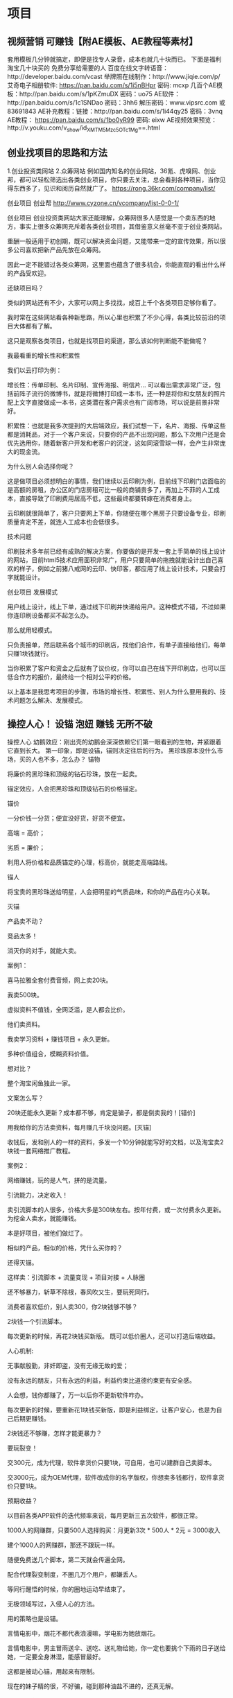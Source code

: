 * 项目
** 视频营销 可赚钱【附AE模板、AE教程等素材】
 套用模板几分钟就搞定，即便是找专人录音，成本也就几十块而已。
 下面是福利 淘宝几十块买的 免费分享给需要的人
 百度在线文字转语音：http://developer.baidu.com/vcast
 举牌照在线制作：http://www.jiqie.com/p/
 艾奇电子相册软件: https://pan.baidu.com/s/1i5nBHpr 密码: mcxp
 几百个AE模板：http://pan.baidu.com/s/1pKZmuDX 密码：uo75
 AE软件：http://pan.baidu.com/s/1c1SNDao 密码：3hh6  解压密码：www.vipsrc.com 或 83691843
 AE补充教程：链接：http://pan.baidu.com/s/1i44qy25 密码：3vnq
 AE教程： https://pan.baidu.com/s/1bo0yR99 密码: eixw
 AE视频效果预览：http://v.youku.com/v_show/id_XMTM5Mzc5OTc1Mg==.html
** 创业找项目的思路和方法
   1.创业投资类网站
   2.众筹网站
   例如国内知名的创业网站，36氪、虎嗅网、创业邦，都可以轻松筛选出各类创业项目，你只要去关注，总会看到各种项目，当你见得东西多了，见识和阅历自然就广了。
   https://rong.36kr.com/company/list/

   创业项目
   创业帮 http://www.cyzone.cn/vcompany/list-0-0-1/

 创业项目
 创业投资类网站大家还能理解，众筹网很多人感觉是一个卖东西的地方，事实上很多众筹网充斥着各类创业项目，其借鉴意义丝毫不亚于创业类网站。

 重酬一般适用于初创期，既可以解决资金问题，又能带来一定的宣传效果，所以很多公司喜欢把新产品先放在众筹网。

 因此一定不能错过各类众筹网，这里面也蕴含了很多机会，你能直观的看出什么样的产品受欢迎。

 还缺项目吗？

 类似的网站还有不少，大家可以网上多找找，成百上千个各类项目足够你看了。

 我时常在这些网站看各种新思路，所以心里也积累了不少心得，各类比较前沿的项目大体都有了解。

 这只是观察各类项目，也就是找项目的渠道，那么该如何判断能不能做呢？

 我最看重的增长性和积累性

 我们以云打印为例：

 增长性：传单印制、名片印制、宣传海报、明信片… 可以看出需求非常广泛，包括前阵子流行的微博书，就是将微博打印成一本书，还一种是将你和女朋友的照片配上文字直接做成一本书，这类潜在客户需求也有广阔市场，可以说是前景非常好。

 积累性：也就是我多次提到的大后端效应，我们试想一下，名片、海报、传单这些都是消耗品，对于一个客户来说，只要你的产品不出现问题，那么下次用户还是会优先选用你，随着新客户开发和老客户的沉淀，这如同滚雪球一样，会产生非常庞大的现金流。

 为什么别人会选择你呢？

 这是做项目必须想明白的事情，我们继续以云印刷为例，目前线下印刷门店面临的是高额的房租，办公区的门店房租可比一般的商铺贵多了，再加上不菲的人工成本，直接导致了印刷费用居高不低，这些最终都要转嫁在消费者身上。

 云印刷就很简单了，客户只要网上下单，你随便在哪个黑房子只要设备专业，印刷质量肯定不差，就连人工成本也会低很多。

 技术问题

 印刷技术多年前已经有成熟的解决方案，你要做的是开发一套上手简单的线上设计的网站，目前html5技术应用面积非常广，用户只要简单的拖拽就能设计出自己喜欢的样子，例如之前猪八戒网的云印、快印客，都应用了线上设计技术，只要会打字就能设计。

 创业项目
 发展模式

 用户线上设计，线上下单，通过线下印刷并快递给用户。这种模式不错，不过如果你连印刷设备都买不起怎么办。

 那么就用轻模式。

 只负责接单，然后联系各个城市的印刷店，找他们合作，有单子直接给他们，每单只赚1块钱就行。

 当你积累了客户和资金之后就有了议价权，你可以自己在线下开印刷店，也可以压低合作方的报价，最终给一个相对公平的价格。

 以上基本是我思考项目的步骤，市场的增长性、积累性、别人为什么要用我的、技术问题怎么解决、发展模式。

** 操控人心！ 设锚 泡妞 赚钱 无所不破
 操控人心
 幼鹅效应：刚出壳的幼鹅会深深依赖它们第一眼看到的生物，并紧跟着它直到长大。
 第一印象，即是设锚，锚则决定往后的行为。
 黑珍珠原本没什么市场，买的人也不多，怎么办？
 锚物

 将廉价的黑珍珠和顶级的钻石珍珠，放在一起卖。

 锚定效应，人会把黑珍珠和顶级钻石的价格锚定。

 锚价

 一分价钱一分货；便宜没好货，好货不便宜。

 高端 = 高价；

 劣质 = 廉价；

 利用人将价格和品质锚定的心理，标高价，就能走高端路线。

 锚人

 将宝贵的黑珍珠送给明星，人会把明星的气质品味，和你的产品在内心关联。

 灭锚

 产品卖不动？

 竞品太多！

 消灭你的对手，就能大卖。

 案例1：

 喜马拉雅全套付费音频，网上卖20块。

 我卖500块。

 虚拟资料不值钱，全网泛滥，是人都会比价。

 他们卖资料。

 我卖学习资料 + 赚钱项目 + 永久更新。

 多种价值组合，模糊资料价值。

 想对比？

 整个淘宝闲鱼独此一家。

 文案怎么写？

  20块还能永久更新？成本都不够，肯定是骗子，都是倒卖我的！[锚价]

  用我给你的方法卖资料，每月赚几千块没问题。[灭锚]

 收钱后，发和别人的一样的资料，多发一个10分钟就能写好的文档，以及淘宝卖2块钱一套网络推广教程。

 案例2：

 网络赚钱，玩的是人气，拼的是流量。

 引流能力，决定收入！

 卖引流脚本的人很多，价格大多是300块左右。按年付费，或一次付费永久更新。
 为挖金人卖水，就能赚钱。

 本是好项目，被他们做烂了。

 相似的产品，相似的价格，凭什么买你的？

 还得灭锚。

 这样卖：引流脚本 + 流量变现 + 项目对接 + 人脉圈

 还不够暴力，斩草不除根，春风吹又生，要玩死同行。

 消费者喜欢低价，别人卖300，你2块钱够不够？

  2块钱一个引流脚本。

  每次更新的时候，再花2块钱买新版。
 既可以低价圈人，还可以打造后端收益。

 人心机制:

 无事献殷勤，非奸即盗，没有无缘无故的爱；

 没有永远的朋友，只有永远的利益，利益约束比道德约束更有安全感。

 人会想，钱你都赚了，万一以后你不更新软件咋办。

 每次更新的时候，要重新花1块钱买新版，即是利益绑定，让客户安心，也是为自己后期更赚钱。

 2块钱还不够赚，怎样才能更暴力？

 要玩裂变！

 交300元，成为代理，软件拿货价只要1块，可自用，也可以建群自己卖脚本。

 交3000元，成为OEM代理，软件改成你的名字版权，你想卖多钱都行，软件拿货价只要1块。

 预期收益？

 以目前各类APP软件的迭代频率来说，每月更新三五次软件，都很正常。

 1000人的网赚群，只要500人选择购买：月更新3次 * 500人 * 2元 = 3000收入

 建个1000人的网赚群，那还不跟玩一样。

 随便免费送几个脚本，第二天就会传遍全网。

 配合代理裂变制度，不圈几万个用户，都嫌丢人。

 等同行醒悟的时候，你的圈地运动早结束了。

 无极领域写过，入侵人心的方法。

 用的策略也是设锚。

 言情电影中，烟花不都代表浪漫嘛，学电影为她放烟花。

 言情电影中，男主冒雨送伞、送吃、送礼物给她，你一定也要挑个下雨的日子送给她，一定要全身淋湿，能感冒最好。

 这都是被动心锚，用起来有限制。

 现在的妹子精的很，不好骗，碰到那种油盐不进的，还真无解。

 要主动入侵，设心锚。

 带她回忆，聊她喜欢的，浪漫的情节，例如谈理想、谈爱情…

 真假无所谓，勾起对方美好的回忆，就能成功大半。

 如此几次，只要你在，她便觉得浪漫。

 家暴怎么办？

 灭锚！

 情景一

 男：你信不信我打你。

 女：你打，有本事你就打。

 男：看我不打死你。

 女：啊…

 情景二

 男人醉酒、或心情不好，回来骂骂咧咧，女人逆来顺受，男人气不过，打女人一顿。

 如何灭锚？

 一切挨打都是按照既定的套路发展。

 灭锚，即是打破心理预期。

 女主平时都对骂，突然说句：对不起，都是我的错，即可破。

 女主平时逆来顺受，突然站起来，学李小龙的样子，摆个武打姿势，并且学李小龙叫一声，打破心锚并兼顾喜剧效应，即可破锚。

 想泡妞？

 用女号，加妹子好友，通过率更高。

 熟悉后，不断的夸“他”，并将“他”介绍给妹子。（你就是他）

 当你和妹子第一次见面的时候，她就会受之前心锚的影响，对你有好感。

 有些话，必须从别人嘴里说出来，才显得可信。

 例如装逼，新手喜欢说，我一年能xxx元，我多厉害。

 高手装逼，我手底下的人一年能赚xxx元。

 装逼大师，让别人说自己一年能赚xxx钱。

 心锚用法无穷。

 万般变化全凭一心，用好了，无物不破。

 其实我就是普通人，闲了写文，刷存在感，骗点打赏，万一骗个妹子，岂不是赚大了。

 没啥大本事，还懒。

 大部分人并不这么认为，一口一个，王老师。

 瞧，我演的多像。

** 3个赚钱项目 让你年入10W 附软件 发布于 2018-05-16 分类：赚钱项目 
   “人的痛苦来自于对未来的绝望。
   最彻底的绝望，是你还年轻，却已预见自己一生的悲惨。

   在未来的50年中，你将加班30年，每周只有1天的时间放松，你将为家里的琐事陷入无休止的争吵，谁去接孩子放学，谁洗锅，
   甚至会因为你多看了一眼路边的年轻妹子而争吵…日复一日过着重复的日子，剩下的20年，你的思维会变得迟钝，身体衰老，行动迟缓多病，这时的你即便见了美女也硬不起来…

   夕阳下，笙歌人散，一个人凄苦的望着地平线，努力想要回忆些什么，那些过往的琐碎在此刻竟如此苍白，你会想起，曾经有人说你是傻逼，而他是对的。”—天玑

   无极领域一向都是讲道理的，我们尊重科学，每一篇都用大量的篇幅来阐述事实，欢迎一切有逻辑的反对。

   因为宗教是不讲道理的，其信众也继承了其独特的赋禀，它们对外的表现通常是蛮横，极端，又傻逼。

   无极领域向来对各类媒体贩卖焦虑，发牢骚，持鄙夷态度，我们要赚钱，要变强，这才是无极领域永恒的主题。

   今天发三个项目。

*** 一）淘宝客拉新
  
   之前做淘客，帮商家卖货很容易能拿到高佣金，现在则规定每月拉6个新用户注册淘宝，才能拿到高佣金，并且给予拉新奖励。

   现金奖励如下：
   当日拉新1-3人部分 10元/人
   当日拉新4-9人部分 20元/人
   当日拉新10人以上部分 30元/人

 新用户福利如下：

 [[file:image/taoke1.jpg][淘客1]]
 [[file:image/taoke2.jpg][淘客2]]

 以上是淘宝规定，可以看出，拉新的收益还不错，而且对新用户来说，福利多多。

 基于以上衍生出四个流派的赚法。

**** 正规流
     去四线以下城市，印制海报，文案这样写：新用户注册淘宝送5个鸡蛋，再送188元的礼包，再送0元购物。
   
     一个鸡蛋的成本0.3~0.5元左右，送5个也才2.5元，即便送10个也无所谓，对大妈的吸引力很强。

     礼品随便挑，但一定要迎合大妈、大爷这类群体，年轻人基本都注册过淘宝了。

**** 羊毛流
    1.注册淘宝联盟账号。

    2.接一个手机验证码最高5块钱，找可以接淘宝验证码的平台，百度关键词：手机接验证码平台。

    3.清空手机缓存，下载安装淘宝，并用上面的验证码平台的手机号注册淘宝。

    4.完成零元购物。

    每注册成功一个，你的联盟账号就会收到淘宝现金奖励，但存在被封号的可能。

**** 空手流
    简而言之，就是让别人为你赚钱，如下图。

    [[file:image/taoke3.jpg][淘客3]]
    代拉的价格是8元一个，一组是6个40元。

    淘宝规定，拉够6个人才给高佣权限，很多淘客为了获得高佣权限，又懒得拉新，就找这些人代拉。
    [[file:image/taoke4.jpg][淘客4]]
    [[file:image/taoke5.jpg][淘客5]]
    假如你找别人帮你拉新6个，则你需要支付对方50块钱，淘宝联盟奖励你90块，赚40块。

    拉新的市场价格目前是8元~20元/个。

    空手流的精髓在于赚差价，成本低于10元，就有利可图。

    唯一的风险是，淘宝联盟判定你作弊，冻结账号。

    空手流和羊毛流都存在封号风险，所以才会有代拉这项业务存在。

**** 苦力流
     和羊毛流用的方法一样，只不过是收费给其他淘客拉新，一个验证码5块钱，收对方10元+，赚个零花钱足够了。

*** 二）微视赚钱

   微视有两种赚法。

**** A.赚平台给的补贴；
     补贴总额30亿，补贴时间为2018.4~2018.8，S级补贴标准为1500元/条，A级补贴标准为500元/条，B级补贴标准为140元/条。

**** B.赚引流的钱；
    [[file:image/taoke6.jpg][淘客6]]
    个人昵称、签名、视频内容均可植入广告。

    如果只是做搬运，越低调越好，认证之类的事情最好别干，容易被封号，下图是腾讯公告。
    [[file:image/taoke7.jpg][淘客7]]

    视频搬砖很简单。

    1.用在线解析网站，下载快手、抖音、秒拍、美拍等平台的无水印视频。

    传送门：http://douyin.iiilab.com

    [[file:image/taoke8.jpg][淘客8]]
    2.用GiliSoft视频编辑软件，水印、字幕、合成、批量截取、加自己的广告…轻松搞定。【文末提供软件】
    [[file:image/taoke9.jpg][淘客9]]

    3.只要是发视频，平台都会给几百个播放量。一般全屏、高清的视频，更容易被推荐。

*** 三）野菜 大复购 后期无敌
    这是一个农村读者，在无极领域知识星球的提问。

    思来想去，实在没有优势，没学历、没技术、没人脉…就在我要放弃的时候，突然想到资源变现，农村的野菜，没有比这更好的东西了。
    [[file:image/taoke10.jpg][淘客10]]

    “复购率”这个词，无极领域有太多文章都提到过，效果碾压一切营销术。

    野菜的成本无限趋近于零，在农村几乎是遍地可见，杨槐树花、苦苦菜、茵陈… 哥哥小时候被这些野菜折磨惨了。

    这类野菜在淘宝一般是10元/斤，三斤包邮…

    以槐树花为例，在农村每斤不到两块钱就能收购N多，转手淘宝，算上包装物流成本，依旧是翻倍的利润。

    零库存、零成本，转手即是利润。

    话术一般是这样的：为了保证新鲜，下单后，我们才会去地里采摘，所以会延迟一天发货。

    野菜的文化优势逆天，人人都认为野菜健康，绿色，无公害，吃了对人好…

    这种文化背景配合野菜低廉的价格，足以通杀各个阶层的人。

    又因为属于快消品，具有复购属性，会越做越大。

    具体做法分为三步。

    1.前期和美食、居家、白领类型的自媒体合作，先免费送对方野菜，并且第一批利润全部归自媒体，时常送他们野菜，绝对不会吃亏。

    2.免费送XX份的野菜，引导对方的粉丝加你微信，通过朋友圈塑造形象，每天在野地里采摘的视频，足以打动这群小市民。

    3.鼓励粉丝通过淘宝成交，变相提升销量。

    4.野菜有季节属性，过期下架，营造新鲜感。
    重复上面的步骤，1年就能崛起，两年后年利润10W+；

** 无脑搬砖赚钱术 测试日收入500元
 一）聪明谬误

 牟其中几乎引领了一个时代，他熟读马列哲学、毛泽东思想、法律…，在那个封闭的年代，通过低买高卖赚了不少钱，后因投机倒把罪入狱，结果他在狱中写了《入党申请书》并寄给当时的总书记，之后又在狱中写下了《论中国特色的社会主义和我们的历史使命》、《从中德商店的取缔看万县市改革的阻力》…这几篇文章让他被早早释放了。

 出来后，最出名的案例就是罐头换飞机，无意中听到几个人吹牛，说苏联解体要卖飞机，他就到处找谁要飞机，发现川航想买飞机，苏联想要罐头等物资，随后他牵线苏联，对接川航，勾搭厂商，空手套白狼，用时间差和信息差成功赚取1亿。

 李嘉诚的玩法是蛇吞象，长江实业收购巨无霸和记黄埔的过程，一石数鸟，他山之石可以攻玉。

 看过太多大师级的案例，无一不是精于算计。

 *短信诈骗
 2000年起流行短信诈骗，只要发一条短信，就会有源源不断的人给你打钱，大约有万分之八的人上当。

 1条短信的成本不到1毛钱，1万条短信成本低于1000块，能骗8人，客单利润从几百到几千不等，堪称暴利。

 *杂志+骗术
 在杂志投广告，内容是一道简单数学题，只要做出这道题，并将答案发给总部，他们就会送你一台电脑，一部手机…
 当你的信息发出去之后，对方会邮来精美的彩色印刷单页，里面包含了领奖所需的凭证，会告诉你领奖需缴1000块的押金，之后会退给你。

 骗子用杂志作为信用背书，有无数人上当受骗。

 对骗子来说，反正这群人又贪又蠢，被骗后顶多是以头撞墙，撒泼滚地，后悔自责，没有什么威胁。

 *无脑搬砖术
 2005年~2013年期间，随便弄个刷Q币软件，只是个空壳假软件，打开后提示让你充值，充值后软件就能刷Q币，无数人通过手机发短信或买手机充值卡充钱。
 不需要任何技术，不需要任何想法，只要你将这个软件，无脑转发到各个Q群文件，每天能骗成百上千的收入。

 *无脑卖币
 去年随便发行个空气币，就能疯狂敛财。
 区块链都是开源的，任何人只要改个秘钥，换个名字，投广告，找几个人吆喝一下，就会有傻逼接盘。

 重要的是，因为傻逼太多了，所以前面的人竟然还真的赚钱了。
 无极领域写过《币圈攻略 社群流》《黑客流 数字货币玩法》都属于数字货币必赚流派，但唯独没有写过炒币赚钱，今后也不会写。

 这类例子太多了，数不胜数。

 在《屌丝的崛起》我们得出一个重要的结论“必须拥抱屌丝”！

 此结论暗合著名的“奶嘴战略”，下篇有机会写。

 以上只为说明，赚钱根本不需要多么聪明，因为我们面对的是群众，而群众的，一定是愚蠢的，你只要比愚蠢强一点就足够了！

 三）一个搬砖赚钱的项目

 此项目是去年一个读者做的，日收入500+，哥哥给他提供了小部分支持，鉴于过去一年多了，就分享了。

 *项目流程与原理
 1.将内容加密，生成付款链接，支付后，才能看到真实信息；
 2.将这个链接无脑发到各个微信群，就会有人付款，能日赚500+；
 3.收入取决于所加密的内容，以及你发群的数量；

 原理如此简单，下面我具体剖析网上流传的做法。

 色流赚法
 很多卖X片的人，将加密后生成的链接，无脑群发，效果如下图（传播淫秽色情违法！仅做举例）
 点击连接，就会提示支付，支付后会弹出播放网址或其他，日收入几百到几千块不等。
 色情违法，不建议做。

 *资源流 赚法
 前面我提到过唰Q币软件的骗局，骗子将假软件发在无数Q群，就会有人下载付费，我们只需将这个思路延伸一下。
 软件、电影、各类视频教程，很多人在网上搜不到。
 如果我们将这些稀缺资源打包，上传到百度云盘，并“公开分享”，别人下载解压后，会看到付款码，付费后弹出真实下载信息。

 a.先在云盘公开分享
 b.将这个链接提交给各大搜索引擎，关键词:搜索引擎提交入口

 c.这条链接会被各个采集类网站抓取，如下图。

 *付费链接生成
 这类加密平台不少，如：http://www.8tupian.com/zhu.php?u=6191
 平台一般抽成10%；

 代理功能，如果邀请下线，下线的收入给上级提成5%；
 算下来，平台的收入在5%~10%之间。
 他们网站有使用介绍，这里不再赘述。

 然而，以上都是小赚，辛苦钱而已。

 *做平台，让别人帮自己赚钱
 程序我看过了，没什么技术含量，在猪八戒网找人定制个一样的并不难。
 自己做平台，将此包装为赚钱项目，发到全网各个网赚论坛、Q群、贴吧。

 使用的人越多，你的收入越多。

 若有30个日收入100的人，则平台每天的流水是3000块，平台日利润在150~300元之间。
 如果你的平台不审核用户发的内容，那么收入会有无限的想象空间…
** 造神计划 小白到大神的不传之秘 2018-07-11 分类：网络推广 
 造神是人类的天性，群众最喜欢将死人捧为圣人，再对其顶礼膜拜，实在没什么拜，就将生殖器、猪狗牛羊等牲畜捧为图腾与神，并加以朝拜。

 这方世界从来没有过未来与希望，平凡暗淡的生活注定枯燥，因此虚无的寄托便贯穿整个人类史。

 群众需要一个能作为心灵支柱的，仁慈的，全能的神。历经千年，神终于被造出来了，它汇聚了群众对于神的幻想，人人都能从神身上看到想看的。神如镜子，所倒映出的是群众所缺失的部分。膜拜神，会让人感到缺失被填补，内心充满幸福。

 一）扭亏为盈的神迹

 40多家连锁超市连续亏损，拖欠货款，拖欠工资，正常情况下这已是死局，及时认亏止损，才是保全之道。

 大师出手后，连锁超市却扭亏为盈，百万欠款也不用还，堪称神迹。

 具体情况如下：

 1.欠工资两个月。

 2.欠供货商货款200万，供货商已停止供货，并上门催债。

 3.80%的店铺处于亏损状态。

 为了解决问题，大师走访了所有亏损的店铺，终于弄清了亏损的两大原因。

 拖欠工资，员工心态消极，导致生意变差。

 拖欠货款，供货商不给供货，货品短缺，导致生意变差。

 唯一值得高兴的是，员工们对店铺依然有很大的信心。

 大师针对这些情况，制定了如下方案。

 员工持股，挑选其中几家经营相对不错的店铺，把80%的股份送给员工，只收员工5万左右的押金，以后不想干了，押金可退。总部给这几家店做额外推广，确保能赚到钱。员工持股后，工作积极性提升，主动补货，一些热门货源需要提前压货，员工甚至会主动把货放在自己家里，为公司省了60%的物流仓储费。

 树立标签，前期的持股员工都赚钱了，开员工大会，给剩余的几十家店铺都推行员工持股，这些店的股份全部成功送出，收到两百多万。

 说服供货商，暂时没钱还，如果继续合作，则从现在起按时结货款，原来的欠款作为入场押金，若不愿意，就终止合作，欠款等有钱了再还。因为和供货商都比较熟，加上欠款分散，欠单个供货商的债务不是很多，所有供货商都同意了，相当于200万欠款不用还了。

 爆款引流，将日常用品，鸡蛋、大米等，限量优惠，亏本吸引人气，带动整体销量。

 以上是来自知名大师的方案。

 以上全错，土鸡瓦狗，不值一提！

 二）编故事的艺术
 欠两个月工资，员工的工作积极性下降，生意变差。
 欠两个月工资，员工依旧对企业有信心，花钱持股。

 小学生逻辑暴露无遗。
 生意差 = 欠工资导致员工积极性下降 + 欠货款导致商品不全。
 想当初 = 不欠工资 + 不欠货款
 问，为什么会发展成欠货款200万，欠工资2个月。
 小学生逻辑暴露无遗。

 整个方案中，用单品亏本打造爆款，带动整体销量，只有这一个方案是从营销角度考虑。

 这种爆款思路随便一个三流的淘宝店主，高中毕业的超市领班都懂。

 这类方案，营销圈的人大多都看过，信徒颇多。

 综上，我们得出一个结论，编故事不需要逻辑！

 《无脑搬砖赚钱术》无极领域搬砖术中的结论：赚钱根本不需要多么聪明，因为我们面对的是群众，而群众的，一定是愚蠢的，你只要比愚蠢强一点就足够了！

 既然毫无逻辑，愚蠢不堪，为何还能有诸多信徒？

 从精神层面来说，扭亏为盈，创造财富神话对于那些落魄的人来说是救命稻草，根据“验证性偏见”原则，它们必然会信。

 从文字层面来说，很多句式，能影响人心。圣经深谙文字精髓。

 神说：“要有光。”就有了光。神看光是好的，就把光暗分开了。神称光为昼，称暗为夜。有晚上，有早晨，这是头一日。

 神说：“诸水之间要有空气，将水分为上下。”

 凡在埃及地，从坐宝座的法老直到磨子後的婢女所有的长子，以及一切头生的牲畜，都必需死。

 不可跪拜那些像，也不可侍奉它，因为我耶和华你的神，是忌邪的神。恨我的，我必追讨他的罪，自父及子，直到三四代。

 以上句式，哥哥将其名为神棍式语法。

 神棍式语法 = 陈述句 + 短句 + 不容质疑的语气；

 类似的写法在名人传记中最为常见：1985年的一个下午，两个年轻人见面了，这一天注定要被载入史册…

 这种大神棍传记，语气中充满天命所归，看客满怀憧憬的捧着书，不由得感叹，不愧是名人，就是牛逼。

 编故事的艺术和说谎类似，下面是哥哥之前在知乎写的说谎法则。

 说谎法则1：九句真话，加一句假话，于是整句话都成了假话，但所有人都信以为真。

 公安局查案，HR面试，各类尽职调查，都会反复问目标同样的问题，来判断真伪，只有蠢货才会满口谎言，最后被揭露，大师向来是画龙点睛。

 说谎法则2：真话只说一半，群众会用想象力得出错误的结论。媒体只需报道一部分内容，就能误导群众，它们从不说谎，只是真话没说完。

 说谎法则3：打死也不能承认，谎言重复1000遍，就是真理。

 说谎法则4：根据谎言的情境，声泪俱下、感人心弦、激动颤抖 … 信你的人会更多，群众判断真相用的是感觉，而不是智力。

 说谎法则5：控制语速，便能让人信以为真。要表现出正在回忆的样子，时间不长不短，刚刚合适。

 三）传记大法

 《年赚千万的那些过往》《我的财富之旅》《我的财富自由之路》…

 用类似上面的标题，以第一人称写本电子书，故事为主，牵扯到创业事迹，随便找点网赚项目往自己身上套，总之要让人看得爽，看后会觉得钱唾手可得，几乎找不出漏洞。

 赚法 = 网赚项目 + 时代风口；

 2008年买房风口、2016年买币风口、持续不断的小项目…

 一定要是白手起家，期间的经历要跌宕起伏，最好是亏的血本无归，欠一屁股债，经过这次洗礼，人变得成熟稳重，找准项目，东山再起。

 夹杂点感情的故事，创业路是认识了现在的老婆，是多么漂亮，多少人在追，最后被自己追到手了。

 故事要与名人发生交集，如李开复、马化腾，反正屌丝们也无法求证。

 有故事、有干货、有感悟、有情节，往后只需推广这本书，任何人一旦看完，就会被深度洗脑，视你为偶像，奉你若神。

 四）吹牛变现术

 哥哥随机找些课程标题，大家参悟。

 《零利息从银行贷款500万的方法，超级简单，一学就会》

 《粉丝变现，每天都能收到大额红包的技术》

 《仅需3天，零成本让顾客翻15倍的绝招》

 《空手套白狼的198个项目 人人都能做》

 只要标题取得好，付款的人源源不断，为了增加信任感，随便买点凤凰、新浪等知名网站的新闻稿。

 [[file:image/liuliang5.jpg][流量]]
 《屌丝的力量》哥哥提到用利益裹挟制造忠实信众的方法，可以作为吹牛变现术中的一环。

 先用标题，让人为你付款。

 利益裹挟，让人奉献忠诚。

 从新手到大师，让屌丝视你如神明，只需三个月时间。

 本文的传记大法和吹牛术，大神早就在用，堪称不传之秘。

 — 完 —

 能守住自己的钱包，就已经超越大多数人。

** 股票
 股市设立的初衷是给企业融资，也就是向股民借钱，但这笔钱却永远都不用还，甚至连分红都不用给，股民要想退股，只能卖给新的股民，其真实价值为零。
** 房价
*** 量与价  
 房价疯涨的时候，原本8千的价格，有业主标价2万，平台统计的价格是标价，非成交价，换句话说，如果有人卖3万，那么也是成立的，至于能否卖出去，并不重要。
 一维思路的小白根本想不通，它们关注的是别人说的价格，而非普遍成交价。
 标价 ≠ 成交价
** 判断一个项目是否可做，参考五个维度。
 第一，是否合法？
 第二，预期收入有多少？

 第三，是否长期可做？

 第四，盈利模式 和 操作难度是否简单？

 第五，容错性是否够好，后期延展性如何？

 项目合法，高利润，长期可做，高复购，操作简单，容错性强，就是好项目。

 全都占据了，就五星，拒绝三星级以下的项目，拒绝违法项目。

 屠狗术最多只能算三星项目，属于脏活累活。
** 学生搬运，有抱怨就有商机
 这题我来回答一个，成本为几十元的打印宣传纸的费用，5天赚了5000+。当时是女朋友学校由于分了两个校区，大一完了就要搬校区，当时她们学校女生很多，就有很多在抱怨东
 西多么多么不好搬。因为学校是只负责找车运输你的行李，但是不负责搬运上下楼，而且根据上一届的学姐说，每车都装得很满，所以有些女生的东西会被挤坏。那么矛盾出现了，有抱
 怨的地方就有商机，说实话这点要佩服女朋友的嗅觉。接着晚上打电话就和我商量这件事，我们也没有什么计划反正就都觉得有戏，第二天我就到她的学校（我俩那时异地）。去了才发
 现比我们想象中的要困难一些，主要有三个问题要解决：1.搬东西的人工；2.运输的车辆；3.如何去宣传当时是在网上搜了一下，发现车子的问题很好解决，但是人工的成本是很
 高的，如果按照网上的报价我们只有很少的盈利，还不如不做。这个时候就要灌点鸡汤了，当你决心做一件事情的时候全世界都在帮你的感觉，就在我们想不到好办法在学校瞎逛的时候
 ，突然我们发现凉亭里有很多在学校工地做工的工人师傅，我们就厚脸皮的去问了。结果是幸运的，工价只有网上的一半不到（搬的第二天是涨了点工资，这里要吐槽一下，女生的东西
 实在是太多了）。这样就只剩下宣传的问题了，这里要注意一点，其实我是空手套白狼，不论是工人师傅还是运输的车辆，我都没有付定金什么的，因为当时确实没什么钱，要在交流的
 过程表现出绝对的自信力别人才可能相信你。前两个问题都解决了，剩下最后一个问题，怎么去宣传，确切的说应该是怎样让同学们相信你。这就不得不夸夸女友学校的淳朴校风了，他
 们对于本校同学做生意都是很信任的态度，再加上我这个还算不错的文案（有点不好意思的是我也自称是本校学生），我就用了普通的A4纸自己用笔写了写我们怎样帮助可爱的小女生
 你搬运你沉重的行李，并保证它的安然无恙（当然不免要制造点噱头，比如我加了一条：枪支弹药、毒品、人口不运输，其他我们都运），其实现在看来是挺傻逼的，不过在当时比较管
 用，因为我大致观察了一下，拿到宣传单的有些都会笑一笑。然后我便静静地等待这些嗷嗷待哺的小女生们给我打电话了，这里要做好统计，分教学楼分区运，这点是当时没考虑好的加
 大了运输难度，也是第一天搬完了工人师傅要涨工资的一个重要因素。我当时耍了一个小心思，打电话咨询过后确定第二天要搬的我都收了定金，而且是一半，这样即使她们第二天反悔
 了我也不会亏，我给司机结账的方式是按每车结算，给工人师傅结算的方式是按每个同学人头算。还有一点就是因为他们学校都是大寝室，如果都很分散的话，这个寝室一个那边又一个
 ，就会很不好统筹规划，那么我为了鼓励大家整个寝室一起，我定价的时候整个寝室一起搬是有大概8折的优惠的，这一点确实有促进作用，绝大多数都是全寝室一起的。后面的过程我
 认为就不用累述了，每一车我计划好大概的时间，然后足足搬了三天，过程是很辛苦的，然而确实很有成就感，整个毛收入大概在15000左右，减去车费、司机工钱、搬运工钱，我
 们大概挣了5600的样子。其实这个事件有些投机，并不是常用的。但我想告诉大家的是，有人抱怨的就会有商机，只要你决心去做，赚钱没你想的那么难，也不是很简单！

** 烤肉
 这不是网赚类项目，是实实在在的辛苦生意，
 如果害怕吃苦的话，就不用往下面看了。大多数人赚钱，都不容易。我在知乎上的最高赞的文章是写的关于食品安全的，
 在里面我揭露了一些烧烤行业的内幕，得到了众多网友的赞同。其实还是有一些人坚持用“高品质的肉”做的烧烤，得到了市场的认可。
 在我的老家，我曾经的一个小伙伴跟他兄弟伙用一千多元的成本，从2015年底至2016年底净赚了三十万元以上。
 他是一家濒临倒闭的国企的临时职工，厂里效益很差，但是又没完全放他们回家休息，每个月只发放最低工资标准，完全不够日常开支，
 需要父母接济。为了嗷嗷待哺的孩子，他决定在每天下午三点钟下班之后找个兼职做。然后，他看中了我老家没有“真肉串”的事实，
 加上老家娱乐行业蓬勃发展，他决心开创他的“独门肉串”，下面说下他怎么做的吧。
 首先，选址。他要观察哪里人流量大，特别是晚上十点，
 城管下班之后,哪里的人流量大。还有一个关键是周围不要有居民区，一旦烧烤的油烟影响了居民，那你肯定做不走，会被居民举报到哭泣。
 他把摊位选在了我们老家的娱乐行业（酒吧、会所一条街）。PS：在他去之前，这里有两家传统烧烤摊，就是那种什么都卖的烧烤摊，
 生意是不错，但是需要更多的人手以及成本，2000元肯定是不够的。
 第二是做准备工作。首先，他花了150元焊了一个全新的烧烤架，不是传统的有车轮的烧烤架，是简易的，大概像是这个样子。
 [[file:image/shaokaojia.jpg][烧烤架]]
 这是网图.焊接这个架子的老板以前给我焊过很多个烧烤架，所以没有收他高价。其次，来找我学习如何制作肉串。我给他的建议是只做三种肉串，
 其他的都不卖。猪肉串一元钱、牛肉串两元钱、羊肉串三元钱。嗯，关于如何选肉、如何烤肉、如何穿肉，如果腌制、如何保存肉串，
 我都通过网络远程告诉了他，并拜托了老家的以前的烧烤师傅亲自带了他一天。他很快掌握了技术，并邀请亲朋好友尝试他的高品质肉串。
 亲朋好友一个劲儿地说他可以出去卖钱了，他才算是前期工作基本完成。
 第三，宣传工作。在摆摊儿之前的几天，他通过老家夜场一个扛把子人物发了好几条朋友圈，扛把子爱结交朋友，
 没收他钱，算是交个朋友吧。（他以前也要泡酒吧，AA制那种，那个国企厂的传统）。并找到了老家生活资讯微信，花了两百元买了一周的朋友圈封面广告位。
 老家不太大，很快地，很多泡夜场的就知道泡完吧之后又好吃的肉串可以品尝了。他一个人搞不定，他找来了农村的一个赋闲在家的兄弟伙一起做，
 两个人五五开。开业那天，两个人还是很紧张，害怕自己的肉串没人买。功夫不负有心人，开业当天，准备的所有肉串售磬，
 更为难得的是得到了顾客的一致好评。我从老家夜场人的朋友圈也看到了发“独门肉串”的消息，很是为他高兴。他没说具体卖了多少钱，
 我只知道他开业只花了一千多元。因为是冬天开业，没有买冰箱来冷藏，用的泡沫箱子，里面加冰来代替冰箱。因为他家住底楼，且离摆摊儿地点近，
 最开始没有买电三轮车来拉货，后来赚了钱才买的电三轮，二手的，一千七百元。他在摆摊的地方，找了一个仓库，每天晚上锁在仓库门口，
 一个月一百元。小本创业，能节约就节约吧。他只是一个个例，我不能说任何一个人只要去做这个就会像他如此成功，只是提供一种思维方式。
 后来，他的弟弟也开了一个摊儿，在老家的城头另一端，也有几家娱乐场所、网吧、宾馆，除了猪肉串，只有猪脆骨以及“芊芊牛肉”。
 都是只有三个种类，这么做的目的是：不麻烦。别看消费者选择面窄，但是优势真的太大了。节约时间不说，可以真正地树立特色，人家只要想吃肉串，
 就来你的摊位买。他们做这个，肯定是辛苦的。最开始没有辞职的时候，另外一个兄弟伙早上去把肉买回来切好，然后腌制在盆子里。
 下班后，他马上回来跟她老婆一起穿肉，收拾物品，准备出摊儿。一般出摊在晚上十点半，生意好的话，一点钟能收摊，回到家也要两点多才能入睡，
 早上八点多又要去上班了。生意不好的话，就要多守一阵，因为最开始没钱买功能齐全的三轮车，不能拖电冰箱在车上，肉只能尽量卖完了再回家。
 后来赚了钱，他们买了各种设备，才真正控制了自己的下班时间。有一点我很佩服他，他不怕丢面子！以前，他也是在酒吧一起跟社会人耍的，
 但是为了生活，为了孩子，还是放弃了骄傲的尊严，在老家当起了摊贩儿。他最开始也很犹豫，怕羞，迈不过那道坎儿，我给他说：“面子真的不值钱，
 我在大学同学面前也卖过烧烤，还赚了不少钱，并不觉得低人一等啊，凭劳动挣钱，有啥丢脸的呢？”后来实在是没办法,他才慢慢接受了这个事实。
 最开始，他还是有些羞怯，做久了，上路了，赚钱了，心里就平静了。知乎上的朋友要是想做这个的话，如果感觉自己在老家不敢去做，
 可以去没有人认识你的地方摆摊儿，你就不会害怕被熟人瞧不起了。很多人明知道小本生意能赚钱，但是不去做，有时候真的是因为丢面子吧；
 害怕别人说他穷。其实贫穷真不可怕，可怕的是逃避贫穷，不敢正视贫穷。贫穷没啥，关键是要有奋斗的一颗心。当然，肯定有人问我为什么不做这个，
 我必须要承认，第一，我找到了更赚钱的方式，但是代价太大了；第二，我现在身体不太好，做这个，肯定有一些影响身体健康。
 我也要强调一句，做这个，是短暂的过渡手段，不是长久之计。做一年，赚三十万不是难事儿，只是要付出更多的辛苦。虽然我很讨厌今日头条，
 但是里面的人分享的创业项目很接地气，都是实实在在的生意人，很少有光靠赚信息差的，基本都是实打实的劳动所得。看见今日头条的创富类帖子，
 感触还是蛮大：只要肯想肯干，还是能获取自己想要的生活吧。也许那些项目，比如卖蔬菜啊、开五金店啊，收废品啊，你们也许看不上，
 不过年入二十万的出身不太好的人，还是有点多。但是不得不说，他们的确非常辛苦。看到这个题目的时候，我其实脑海里想到了蛮多项目可以分享给各位，
 但是看到限定词“不会良心不安”，我暂时就想到了这一个。像很多暴利的，剥削他人的智商的项目，我就暂时不分享了。也不能说是良心不安吧，
 只是公开在这种平台讲出来，影响不太好吧。虽然烤肉串的纯利润率的确也有对半（卖2000元，净赚1000元以上），但是我认为这是属于让良心安宁的接地气的创业项目。
 知乎上有很多人嘲讽某个卖烤鱿鱼的题主，其实他们只是不了解那个人并不是准备永远卖鱿鱼，只是一个迫不得已的过渡罢了。我今天卖肉串，
 真的代表我一辈子卖肉串？嗯，我曾经也是卖肉串的。这种项目，并不好模仿，关键是要做得好吃，味道好，回头客多，我最后说几项注意事项吧：
 1:无论如何，不要卖假肉，要注意品质2:肉串一旦有了异味，赶紧扔掉，客人只要吃到一次你的肉串不新鲜，他就不会回头了，并且还会带来很大的负面消息
 3:做这个之前，好好考察当地的娱乐场所氛围，结交几个夜场有人脉的经理是比较好的，可以省很多麻烦
 4:收百元大钞的时候，注意看是不是假钱，不要让一天的辛苦白费了5:不要害怕被模仿，一旦你生意好了，肯定有很多人模仿你，不要害怕，
 记住你是第一家“独门烤肉”。“初中的时候，我们老家新修的加油站附近一片荒芜，夏天的时候，我去那附近打球，看到很多加油的司机很渴很热，
 我在想他们需要什么。我就背着背篓去卖冰冻矿泉水，那时候我瘦弱，一次背不了多少，我就多背几次。那个夏天，我赚了一些钱，心安理得。”
 从那个时候开始，我就明白了勤劳可以致富。现实世界里，有很多人不像知乎用户接受教育的程度高，所以不能依靠智商赚钱，但是我相信，
 那些没啥核心技术的人，通过勤劳以及选对方向，也是可以赚到一些比目前收入高的钱吧。恭喜发财！一切顺利!祝好！
** 学生手机充电
 根本不用一分钱，我县是广西的一个人口大县，县总人口有103万 ，但是103万人口的大县只有两间高级中学，有三间完全中学但招
 高中生很少，
 所以我的学校有6500人。我就读的高中不是县里最好的高中，所以学风比较差但学校实行封闭式管理（没有一个走读生全部是寄宿），
 一个星期只有星期天下午可以出去。但是学校允许带手机，毕竟互联网时代嘛！机遇来了，那么多人有手机肯定要充电，不可能每个人都在
 教室充，所以我就在宿舍帮同学代充充电宝。
 充一次四块RMB （两万毫安那种，一万的收3块）于是我就作了余下准
 备：1：联系好学校外面的商店帮我代充，我只给他店一块钱一只，谈妥。2：做好宣传，夜晚下自习在宿舍楼梯张贴宣传纸 自已写的 
  等到宿舍熄灯后就要收走 绝对不能让老师看见。3：每班都找一个代理帮我收，他收到一个我就给他一块，谈妥。4：找能自由进出校
 口的人   无非就是教职工，饭堂大妈，校警，舍管，供货商，快递小哥。教职工是不可能的  于是我就找了快递小哥  因为时间固
 定，每天中午都在学校操场派件。于是乎我给他每只五毛的来回运费，他只需要帮我把没充电的充电宝拿到指定商店，把充满电的带回学校
 就好。5：做好标志，写好充电宝是哪个年哪个班谁谁谁  还要写谁收的，或者写好哪栋楼那个那宿舍谁谁谁，也要写是谁收的（这工作
 代理做的），不然会乱。6：快递只帮拿到操场，所以还要从操场拿回宿舍，所以就找人从操场拿回宿舍，当然 也要把没充的从宿舍拿到
 操场，每个五毛  7：那个我的任务就是每天记好谁谁帮我收了多个，一天收了多少个，算好一天总收益多少，然后每个星期天给代理，
 运输员发钱。因为大部分都是两万的  所以给他们分完每个3块后我还剩1块，一天大概能收五百个充电宝，因为我是有个合伙人的，所
 以那1块钱我和他平分后只剩5毛，所以每天的收入为250元，一个月大概6000那样  你要知道一个在校学生一个月有6000块
 的收入多威风。
** 口红贴膜
 大家先来感受一下画风：你没看错，就是贴膜，虽然进行的地点也是天桥底下，或者是地铁口，但不是我们常说的手机贴膜，
 而是给口红贴膜。不知道是因为长得帅还是技术好，人家贴的就是这种膜，每一款都变成了限量款。手机和充电器等等也都跟
 着变成限量款了.. 这种要颜值有颜值，要格调有格调的贴膜，难怪会令大批少女蜂拥前去！
 这个世界真的不是钱难赚，是你真的万万没想到啊！据了解，这位小伙起初只是在闲鱼上接单提供服务。
 后来单子越来越多，应众多粉丝要求才到线下的。。 从图片上可以看出，不同的产品收费从10-30元不等，我们按平均一单20
 元算，每天只要接十几单就可以月入过万，而现实情况是一直处在排队状态。。我们仔细看一下，发现这个项目是具有可复制性的。准备工
 作：胶带纸和切割工具以及一张小桌子某宝几十块钱就搞定了。
 准备工作完成后，该如何贴膜呢？其实和手机贴膜差不多。1、先把口红表面擦干净，以免影响胶带粘性，边缘对齐，防
 止出现气泡。2、进行切割。尽量选用专业工具，不要把口红刮花，切割的时候沿着边缘部分慢慢来，把所有多余的部分全部切除，这样就
 大功告成了！这个东西对于爱美的女性还是有很大冲击力的，项目非常简单，成本低利润大，只要有胆量和决心。当然，你也可以放大思路
 ，在步行街租个店面，口红、手机、充电器、BB霜、香水、电脑、箱包等等，只要能贴膜的全部挂上。还可以批发一些胶带纸，放在店里
 一起卖。至于最后能否成功，就要看各自的执行力与用心程度了！俗话说，大胆尝试是成功的一半。
** 拍婚礼照片
 答主杭州人。很久以前，大学坐标杭州下沙，生活费1200一个月，很苦.大二的时候开始做兼职, 大学学的影视类专业，
 机缘巧合在外面认识了一个开婚庆公司的大妈，喊我去做兼职的摄影师（拍婚礼照片） 给什么都不会什么都不懂，
 只有一台入门单反的我200一天。反正大学也闲的无聊，勤奋苦干， 两个多月赚了2000多块钱，还有婚宴吃，有烟拿，尝到了赚钱的甜头。
 之后开始潜心钻研摄影，提高水平，扩大人脉，自己拓展客户，半年以后涨到了600一天，一个月大概能干8-10天的活，也就是5-6K，
 对于一个大学生来说已经是很不错的收入了。（当时行业的均价是800一天，答主深知自己是学生，所以只能从价格战开始打起）
 以上情况一直维持到大四，基本月均能赚8K，但是很辛苦。赚来的钱也在不断的投入设备。大四那年，在电视台实习，跟过剧组，
 见过更大的市面。醒悟婚庆摄影是很低端很没有前途的行业。（单纯从影视技术出发）遂转型。从广告片，影视剧组，从头爬起。
 从一个搬设备300一天的助理小工干起，到大助理，到掌机，到摄影师，到后期剪辑合成，到导演，到项目经理。后面的故事很长，
 很波折，所幸没有遇到太大的失败。从2011年第一个200一天的活算起，到现在已经6年多了。感慨万千。现在经营着一个小的影视公司，
 年利润40W上下。偶尔可以任性一下不过也时刻要担心着公司的资金运作。在行业里我们绝对算一个小的不能再小的公司。
 但是对于一个从无到有，从0到1过来的人来说。我永远记得2011年给我第一个机会，给了我人生第一个200块钱带我入行的那位阿
 姨。或许行业性质不同，在上面看到了无数技术门槛不高，一夜暴富的案例。但是每次回想起实实在在从底层一步一步爬上了的经历，都会
 唏嘘不已。分割线----2018.4.17补更去年发生了蛮大的变化，经历了各种各样坎坷的项目。收入涨了50%， 可是越来越
 没有时间，越来越没有空闲，也越来越没有耐心。感情状况依旧不稳定，看起来每天忙忙碌碌，睡前一个人躺在床上的时候又不知道自己到
 底真正做了什么。经常在想，做人到是为了什么？也经常怀念以前读大学时候的单纯和美好。

** 大家都爱的文章
 心灵鸡汤
 情感类
 娱乐八卦热点
 养生类
** 沙画，配音，卖袜子裤子
** 公众号
 很多人都说做公众号，公众号确实很赚钱。可是要赚这个钱，你首先得知道：写什么样的文章读者愿意看？写什么样的文章编辑更容易过稿
 ？写什么样的文章才能在微信朋友圈广为流传？教会徒弟饿死师傅。这些东西，内行人一般是不会告诉你的，所以我所总结的这些也都是长
 年累月积累出来的。公号确实还是赚钱的。投稿平均300/篇，1200字。高的还能有上千块的。一个几千阅读的高质量原创号，月入
 一万轻轻松松。文末的赞赏和流量主加起来也有几百上千块。刚好前几天和几个好友在荔枝微课上分享微信写作经验。今天我就来和大家说
 说，受欢迎的爆款文都有哪些特点： 爆款文特点思维导图【爆款文特点】1、
 引发好奇你知道在朋友圈，大家留给一个文章标题的时间是多长吗？最多2秒。
 你必须在2秒钟之内，成功勾引到他们，让他们愿意打开看一眼。引发好奇也分三种。一种是我们生活中潜藏的好奇。很多问题我们自己就
 有困惑，但没有找到确切的答案，看到有人写了，自然会点开看。很多公号上的爆款文章，都是这种：《为什么你那么在意别人的看法？》
 《为什么渣男还会有人喜欢？》另一种是标题中自带矛盾，会创造一种好奇。大家会觉得，好奇怪啊，你为什么这么说？大家也会点进去看 。
 比如：《那个95后的老女人》《虽然我劈腿了，但是我还爱你啊》还有一种引发好奇的方法非常贱，也非常有用，那就是说话只说一半......
 没人能忍着不看答案的，相信我。比如有一篇文章转发很高：《如果喜欢的人不回你微信》《报复前任最好的方式……》好想
 抓住作者的领子，摇啊摇：到底是啥，你说不说？！【爆款文特点】2、输出价值观
 正面激励：所谓正面激励，就是标题根据主题来起。三观大多偏正向，鼓励人们积极奋斗，对生活怀有希望。虽然贫困潦倒但是也要心
 怀梦想，努力去过自己想要的生活。详见人民日报夜读。反面刺激：三观是正的，但是标题是歪的。让读者一看这个标题，就觉得很生气。
 忍不住想点进去喷读者几句，结果一看内容，居然和标题是反的，反手就是给作者一个么么哒的那种。我就是个很喜欢反写标题的作者。就
 例如我有一篇几百个转载的爆款《不美就别在朋友圈装好看》【爆款文特点】3、情感共鸣
 类型一，暖文，让读者读完之后，会觉得很暖，很甜，很走心，谢谢你爱我，有人偷偷爱着你，总之就是一大堆正面能量的那种 。
 读完之后，觉得，哇生活真美好啊。 类型二，个人痛点，失恋/迷茫/困惑/失业/单身，这一类可以阐述自己的痛苦，可以单纯的心
 里描写，可以是有观点类的文章。基本上是与上面的暖文相对应的，是反面。通过痛苦达到共鸣。类型三，社会痛点，幼儿园虐童，抑郁症
 ，某某孕妇跳楼，闹婚导致的悲剧，关于教育，关于人性，关于天灾人祸，关于社会的阴暗面。这一类的文章标题大多会与热点相结合，是
 目前各大主流账号中最常见的爆款标题。详见思想聚焦。社会大悲，是关乎到每个人的事情，每个人都会多多少少有些感同身受。这一类的
 文章尤其容易达到共鸣，但是这一类的文章其实很难写，需要思想深度，不然的就就会沦为无意义的重复和蹭热点，所以我写的比较少。以
 上就是我所总结的，爆款文章干货之：爆款文具有哪些特点。如果你是微信写作的新人，可以尝试着从这些角度来考虑。会大大提高过稿率
 的。如果对你有帮助的话，希望能给阿鹿点个赞哦。评论区欢迎大家提问，同系列的其他干货内容会在近期陆续补充。
** 印度靶向药
 因为不合法匿了，13年年底接触到印度靶向药，今年5月1日国家就对进口靶向药降税甚至免征了。但是这其中的利润仍然很恐怖。先谈
 靶向药吧就常规肺癌靶向药易瑞沙来说 国内2000多一盒 印度药不到6000卢比 折合人民币不到600块钱 但是600得药品
 除了卖给患者 这个价格在其他地方已经没有优势了 近年来很多中国人到印度买靶向药 有的是自用 有的是自用转代购 有的直接就是
 代购 那么如何让你的价格更有优势 因为印度医药分离的特殊性 药店的价格空间很大 其实就看你买多少药品。比如我买4000盒易
 瑞沙 价格能在包装零售价的百分之五十左右 那么我的销售渠道就不止是患者 还包括代购同行 因为海外邮购是有时效性的  订货后
 很多时候收货时间在一周至15天 而且如果海关不放行 时间就会更久 这个时候他们会找其他的同行调货 每盒添上邮费和100的利
 润 一个月进货两次 十几万的纯利润是很简单的 难得就是同行患者药品资源 但是这些花时间都能找得到 如果自己能亲自去一趟 那
 就更简单了 先写这么多 点赞500 写一下全球药品代购出差回家看见快到200赞了 激动ing呢答主因为工作原因长时间国内外往返
  周围认识很多做这些的人接着给大家讲 之前给大家讲过易瑞沙这种肺腺癌靶向药品。 国内国外价格的差别可能是4 5倍。而另一种
 药品  差价可能达到10倍 。索菲布韦 和达卡它韦被称为欧盟组合（N） 针对2 3型丙肝治愈率 能达到95%以上 印度售价
 大概不到20000rs 折合人民币2000块 3组一个疗程6000块 在国内被卖到10000至25000。可能这个时候有同
 学会质疑我 ：6000块卖20000也才3倍多的差价啊? 答主数学是不是音乐老师教的? 那是因为你忽略我上文讲过的，中国人
 在印度药店经销商甚至厂家大量拿货时。 往往能谈到很低的价格, 之前听旅居印度的一个朋友说 ,他知道最低的能拿到8000rs
 。 也就是800rmb ,3套也才2400块 。终端的价格能卖到20000+。 但是当时的市场环境比现在好，没有那么多代购
 , 市场信息也不对称。 也正是因为这样暴利,让很多人在最近几年蜂拥而至中印代购市场。 造成了鱼龙混杂的局面 。去年孟加拉吉
 三代面市 ,对所有类型丙肝均可达到95%的治愈率, 风头一时无两 。打了印度制药公司一个措手不及 ,比印度制药公司更低的药
 价让人们趋之若鹜 。（图为孟加拉吉三 图片来源于网络）而代购们也因为巨大的利润 把目光转向了孟加拉仿制药品 （本章完）本来没想写
 这么多，看了很多同学给我的留言激励着我继续往下写在此答主送给各位一句话 “当你凝视深渊时 深渊也在凝视着你”望诸位多读书多
 看报 少玩吃鸡多睡觉！时临《我不是药神》在国内上映对于靶向药有兴趣的朋友们可以看一下 虽然电影改编有一定的水分 但是电影本
 身反应的问题确是极其尖锐答主筹备做一个靶向药常识教学的培训 将服务于所有对靶向药有需求或者感兴趣的朋友 培训中将教大家靶向
 药基本的知识  以及辨别药品真假的一些方法和途径 有需要的朋友可以加群讨论有问题咨询我的现在可以关注啦啦啦啦啦！！！也可以
 加群782114577交流哦 关于药品咨询可以扫描二维码加我微信 (二维码自动识别)大家好 之前给大家讲了印度药 孟加拉药 接下来想给大家讲点其他国家及地区
 的药品原研药品原研药，即指原创性的新药，经过对成千上万种化合物层层筛选和严格的临床试验才得以获准上市。需要花费15年左右的
 研发时间和数亿美元，目前只有大型跨国制药企业才有能力研制。 在我国，“原研药”主要是指过了专利保护期的进口药之前和大家讲了
 很多仿制药，几乎大部分都是印度或者孟加拉国的仿制药厂，依靠本国的法律优势由本土的仿制药企业 仿制生产， 其产品价格低廉受到
  普通家庭患者的欢迎。但是癌症药品或者白血病及其他病症的药品多不胜数 还有许多新药甚至连这些“专利流氓”国家也并未仿制生产
  国内更为上市，这就造成很多哪怕是积极条件优越的家庭 也无法获取到最新并且有效的药物举个例子Venclyxto 艾伯维全球
 首个BCL-2抑制剂治疗难治性慢淋白血病这一药品暂时并未在国内市场上市 也没有任何一款仿制药品  美国售价100mg 11
 2粒 14万rmb 德国6w rmbTESARO公司的PARP抑制剂尼拉帕尼Niraparib（商品名Zejula）获得了美国FDA
 的批准上市，用于复发性上皮卵巢癌、输卵管癌或原发性腹膜癌女性患者的维持治疗。尼拉帕尼niraparib（Zejula）是一
 种多聚ADP-核糖聚合酶（PARP）抑制剂，可阻断涉及修复受损DNA的酶，通过阻断该酶，癌细胞内的DNA不被修复，导致细胞
 死亡，并可能导致肿瘤生长的减慢或停止。niraparib（Zejula）已于今年3月份正式在美国上市，目前在中国未上市，美
 国有售，100mg 90片价格为十几万。所以国内的卵巢癌患者需要到美国医院使用尼拉帕尼或者通过国际会诊，得到美国医生的处方
 ，然后到美国去取药lenvatinib（Lenvima） 是一种口服“酪氨酸激酶抑制剂”。“酪氨酸激酶”与癌细胞的生长密切相关。研究
 显示，超过一半癌基因和癌基因产物都对酪氨酸激酶的活性有影响。而“酪氨酸激酶抑制剂”便是针对当中的分子机制，达至抑制肿瘤生长
 的目的，此外lenvatinib（Lenvima）是一种多靶点药物，可同时抑制几种不同分子的活性，包括血管内皮生长因子受体
 （VEGFR）和成纤维细胞生长因子受体（FGFR），比起单靶点的药物更有效抑制肿瘤生长和血管生成。目前，美国食品药品监督管
 理局FDA亦已接纳乐伐替尼作肝癌治疗一线用药的申请这几款药只是其中的九牛一毛  直到现在仍然有许许多多的原研药 孤儿药无法
 再国内购买 也无法购买到仿制药品 这就促生了一些原研药 孤儿药猎头 他们在全世界的范围内找寻 上市新药的国家 然后选取最低
 价格的药品 输送入过内满足这一空白的市场需求 上文所述的Venclyxto 10mg 14粒患者从这些人手里购买 仅需不到5000
  块。现有的市场情况使众多的从业者在这一行里生根发芽  希望以后国家能加速审批新药上市 为更多的患者家庭带来一丝希望
** 明信片
在学校做学校风景的明信片，卖一块一张，按套卖，熟人半价，加上一些包装成本，投了四千多营业额一万多点点吧。主要高三了很多人需
要一个纪念。相当于一个小风口吧。另外本身也带了两年摄影社有一定手艺。来几张当时做的宣传图。 小小炫耀一下第一
次商业尝试成功蛮有成就感的。:D发一下牢骚，学校也开始做自己的了，凭借官方的资源卖了不少还贵，做得还很糊弄。 生气5.23更
新于是我展开了反击:) 5.26更新发了宣传单，因为会付版权费，学校几乎所有弄摄影的学生都支持我。6.24更新这
是新一期的封面结果是现在复读所以大家在高中最好认真学习，少想其他的。 最近看到lofter出了这个感觉好巧:)
** 多肉批发
这多肉批发，搞了差不多一年了，我是干这行的嘛，就想着介绍个园艺这块的路子，投资少，见效快，收入低，简单易行。没事时候出去摆
一下小摊摊，赚顿饭钱，娱乐一下就可以啦。没想到有这么多朋友感兴趣，断断续续的每天都有好几十位朋友加我微信，这差不多一年，留
在我微信里的朋友就有2000多人了。当初写答案的时候也没多想，就留了我自己的微信号。结果每天都有好多人加我，我自己又有两摊
生意要处理，还有一大堆的供货商要去拜访，每天光开车的时间就有很多。实在是消息回不过来了。我年纪比较大了，用手机打字真是不习
惯，我回微信都是晚上回家之后，用电脑登陆，再用键盘回消息的，现在微信上两三千人，每天N多消息要回，工作量越来越大。我还有课
要听，还有很多应酬，这几个月又要憋着产业升级，偶尔晚上没啥事，我这还想着开瓶啤酒看个跑男啥的。有时候一个礼拜都没时间回消息
，太影响效率了。更主要是朋友加我，就是有兴趣跟我合作下，我这几天不回消息，太伤人心。所以吧，我也弄了个公众号，在里面挂了个
微店，咱全自助得了。年过四旬之后，精力大不如前，还请朋友们理解。这几个月下来，深切感受到微商真是大不易。  微店里就放了一
个商品，200元80盆，包邮（虽然大家都知道就算包邮，邮费也是要摊到商品价格里的，但是邮费这个坎就是过不去）。平均两块五一
盆。这个价格比淘宝上1块钱包邮的要贵。原因有三。1、我现在是带盆发货，一般多肉都是脱土发货的，你在淘宝阿里上买的都是脱土发
货，脱土发的好处是没有货损，缺点是收到后要自己栽种，并且要养上半个月才能拿出去卖。我试验了很多次，终于可以带盆发快递了，包
装、运费和人工成本上涨了不少，好处是收到之后浇遍水，第二天就能拿出去卖掉。2、北京人工费贵，邮费也贵。我一个工人月工资是3
200块，一个月工作26天，一天工资120块，一个工人一天极限是打包400盆多肉，平均一盆人工费就要3毛。北京邮费也贵，自
从去年年底清理违建之后，快递公司的仓库价格涨了三倍，人工成本涨了一半多，快递公司这些增加的成本都要转嫁到发件方的。所以大量
发件的邮费涨到了首重7块，续重3块，大件货物还有单算的抛件费。跟江浙沪动辄3块的运费根本没法比。而且带盆发货的重量和脱土发
货的重量差别很大，脱土发货一公斤大概是100颗左右，合7分；带盆发一公斤大概是20盆，和一盆3毛5。3、营销策略，一元配本
赚人气，点进来就不光是1元了，能看上的都是四五元的，当然还有其他一些门道，就不方便公开说了。至于为什么要一次买80盆，这得
从我最近做的几次试验说起。做这个生意以来，很多朋友说特别好卖，一天就卖光了，也有很多朋友说根本卖不掉，两极分化很严重。我就
纳闷了，这是为什么，好卖与不好卖之间，是不是有什么共性。我就把订单都分析了一下，发现可能是数量的问题，说好卖的，都是一次进
货比较多，而不好卖的，都是说要先进一点尝试下，20盆，10盆的居多。有鉴于此，我就做了个试验，我自己去摆摆摊试试看。地点就
在我家小区的超市门口。时间是下午6点多，正好是大家都下班回家买菜做饭的时候，这时候人流量最集中。第一天我带了80盆去摆摊，
定价是5块一盆，20块钱5盆。一个多小时卖掉了69盆，按照2块五成本计算，盈利140多块。第二天我带了20盆去摆摊，时间和
定价不变，同样一个多小时，只卖掉了7盆，成交两笔，一笔5盆，一笔2盆，盈利12.5元。第三天我带了150盆去，时间和定价不
变。卖到了80多盆，盈利160多块。我总结下来，货少了是不行的，没的挑选，路人的购买欲会非常低。货太多的话，盈利并不会等比
上升，而且150盆真是很重，运输起来非常麻烦。80是个挺好的数字，有的挑，也好搬。怪不得有位朋友，在微信上跟我抱怨了好长好
长的一段话，说他在路边蹲了一下午，一盆都没卖掉。我记得很清楚，他连续三天跟我聊天，每天都说上好几个小时，几乎把我答案里的每
一个点都重新问了一遍，最后进货8颗。拿塑料袋一装就去摆摊了，也没吆喝，也没写个牌子，谁知道他在卖货啊，恐怕路人都以为他在等
人呢。事后他把我痛骂一顿，很难听，让我给他退钱。我退给他了，一共27块5。然后我才动了心思，自己去摆摆看，到底是个什么情况
。至于他们所说摆摊的紧张感，我是没什么感觉的，可能因为我做生意这么多年了，出门摆摊一点感觉都没有，客人都是一波一波来，一波
一波走，有客人的时候收钱装袋聊天砍价，没客人的时候看小说，就跟休息一样，还挺轻松的。年轻朋友脸皮薄，不能跟我这种老家伙比，
为了知道年轻人是不是容易过心态这一关，我特意找了我小侄子来试试，他今年18岁，刚念大一。地点就在他们家小区的超市门口，也是
下午六点多出去摆摊，我在车里看着他，让他一个人去摆摊。开始的时候看他确实很紧张，站在摊子前面扭来扭去的，不知道怎么办好。过
一阵有生意上门之后，表现就好了，很明显心态轻松了。一个小时，卖掉了70来盆收摊，小鲜肉就是比我这老家伙生意好。事后他说开始
时候是挺紧张，感觉好像路过的人都在看他，觉着特孤独。等有人围上来一开口说话，就不紧张了。后来他自己又去摆了两天摊，说这个挺
赚的，一天一个多小时，能挣一百多，一个月三四千够买个手机了。但是摆了两次就不去了，说没意思，其实就是犯懒。我觉着吧，这个心
理的恐惧很好克服，就像第一天上学，第一天上班那种恐惧一样，当时是特别紧张的，过不多久新环境熟悉了之后就没什么感觉了。最后说
一下这80盆里有些什么。有8到10个品种，每个品种8到10盆。同一个品种要给客人有的挑才可以。有些毕竟小盆的，就两盆当一盆
，拿到这种您可以便宜点卖，进货价1块2毛5，卖3块这样。品种随时在变，跟着市场走，植物季节性很强，每个月都有新品种，每个月
也都有休眠的品种。我每天上午会查看订单，打包发走，要是订单太多和工人休息日会顺延一两天发货。毕竟工人也有调休，请假之类的。
有售后也在微店里留言就行，我每天上午查订单的时候会处理。残了坏了烂了之类的保不齐，毕竟这是个活物，有货损几率的，遇
到这种一律退款。我的货都是塑料盆的，6-7公分的样子。现在就这样子，觉着能接受，就可以试试，接受不了，那就算了。这个样子的
，塑料盆的，现在卖5块左右比较好卖，当然还得看您那的市场。要瓷盆我没有，您得自己去找。就算我弄来了，也非常贵，贵就贵在运费
上。瓷盆整件发物流的话，500个多肉盆也就四五十的运费，和一个一毛两毛的样子。快递瓷盆，一公斤也就发10个，运费8块，纸箱
2块，包装3块，不算人工，一个就和一块三了。您要瓷盆的话，从运费便宜的地方买，划算太多。公众号是“空心园艺”

8.31更新————————一个月前，我在这个回答下面提了一个多肉摆摊的建议。本
来就是当成一个普通回答的，结果慢慢丰富，也就真的变成了一桩生意。在我的设想中，我来做上游，提供货源。有兴趣并且真能执行的朋
友来做终端，算是双赢，也是最标准的供货销售方式。低价批发进货——高价零售获利。这生意本来就是个意外，开始的时候，我对它并没
有什么期待，处理的也很粗糙。结果这一个多月执行下来，在我这么粗糙的对待下，竟然还真的能够进行下去。这就有长期推进的价值了。
我预计用一年的时间积累，最终能有40位左右的长期客户，每位每天平均出货30盆。这样我一天就可以出货1200盆左右，一个月3
.6万盆。我的淘宝店一个月能多3.6w销量，再一盆赚5毛，一个月1.8万的收入，相当于我的月收入增加了四分之一，完全可以专
门顾一个工人处理这件生意。说一下这个月的进展吧。这个月有1500多位朋友加了我的微信。大概30多位朋友进行了尝试，转化率2
%，数据可以说非常不错。现在有4位朋友，已经差不多能够稳定进货了。大概有10位朋友已经产生了盈利。其他朋友没有给我反馈，还
不清楚他们的状况。我做生意是纯经验派，对新事物接受能力很差。毕竟年近四十，有点跟不上时代了。所以之前回答里给出的方式，都是
我接触过看到别人做过可行的方式。结果这次他们的卖货方式，真让我大开眼界。让我最开眼界的一位朋友，他现在每周从我这进600多
块钱的货。他说是看到我回答里面，买组盆的信息受到的启发。从我这进货的同时，又从阿里巴巴上进了一批文艺的花盆，这花盆成本很高
，十几块钱一个。但是真的很小清新很文艺。然后他把它们都做成了组盆的花盒，配上漂亮的纸袋。成本是27元，定价75元，一个毛利
48元。然后它跑了20多家咖啡馆、奶茶店、果汁店、蛋糕店这种比较文艺的地方，跟店主商量寄卖。卖掉一个分店里20块。他一个赚
28块。运作起来效果还真挺不错的。平均一天能卖掉15个左右。这样他一天利润就有400多块，一个月一万多收入。而且这还可以复
制，谈下来更多的店，以及做出更漂亮定价更高的组盆。收入能翻着跟头往上涨。头几天他跟我说，等他把附近合适的店都谈下来，收入能
再增加一倍。运作一两个月看没问题的话，就把邻居家的小孩顾下来，每天给他做花盒和送货。他自己就要开始享受退休生活了。每个月有
半个月在外面旅游。剩下半个月回来跟各家店主聊天，了解市场，创作新的花盒之类的。26岁，就要过退休生活了。。。我40岁了也才
刚能享受寒暑假。然后我给他介绍了几个组盆大赛的作品，努力学习，再创佳绩，别退休了，还是把身心都投入到赚钱大业来吧，别被一点
小成绩蒙蔽双眼。努力创新，努力进货才是王道。（这种做法有很多限制的，我在这里说只是有位朋友这么做而已，他成功的前提是：一、
他是设计专业毕业，美感经过专业训练的，专业训练过的做出来的东西才好看，好看才能卖得掉；二、他所处的城市做多肉的很少，小城市
，十几万人口，只有一家做多肉，还是跟大绿植一起卖的，市场是空白）而对于微商、朋友圈、微信群之类的方式，我接触的人没有做这个
成功的，所以有朋友询问，我给出的答复都是不太靠谱，我没见过有谁成功了。结果这几位中，还真有靠微信卖出东西的朋友。有一位是在
它们小区的公众号上卖货，他把自己打扮成植物达人，本身他也养了很多植物。然后在公众号的二手货市场栏目里做分享，10块钱、8块
钱一个的，反正就在一个小区，有人转钱了他就给人家送去。头一次看见有这种玩法，听他说效果很喜人，就是不知道持续性怎么样。这朋
友说他也不贪心，说整个小区卖一遍，能赚趟新马泰就行。其他的朋友，有在微信群发广告的，有在朋友圈做预订的，还有本地论坛上发的
。都能卖出货去。新媒体玩的溜着。这些新媒体，我就没想到过。反倒是摆摊这个方式，做的人挺少，有一半的朋友尝试过，真做的好的就
两三位，一位是在校的学生，最近学生返校的人多了，生意还挺好。另一位是给他妈妈弄的，说她妈妈成天就打麻将，给她找点事做，就给
老人家看我的回答。结果她妈妈每天去早市卖，然后赚了钱去打麻将。也不知道这算达成他的目的没有。。。就先说这么多吧，这个生意我
这边还得缕缕，得认真弄了，最起码得想办法把带盆发货整清楚。——————————————————————————————以下
是原答案想摆摊吗？卖多肉植物。我这边有两个老人家在做这个玩。一个是邻居的大妈，人挺好的。一个是邻居的大妈，人挺好的。一个是
邻居的大妈，人挺好的。从我们这拿些多肉和盆栽，挎着篮子去早市卖拿的都是便宜的，我两三块钱给她她5块一盆在早市上卖六点多出去
摆摊，八九点钟就回来了生意挺好，一天能卖个二三十盆可多老阿姨老大爷喜欢了。 有时候还能跟旁边摆摊的大妈们换些黄瓜茄子之类的
。大妈主要是为了玩，赚点钱就买菜了。  还有一个是朋友他爸，50多岁。骑个三轮拉着多肉去学校门口卖我们这边有俩大学，学生还
挺多的女学生很喜欢这个，总让男朋友买。他就是晚上吃完饭去，六点多吧，摆摊到九点，天黑了就回好的话能卖个100多盆。最少也能
卖个三四十盆从我这两三块钱进货，去学校门口卖5到8块。特别是去年圣诞节的时候，我给他做了个组盆，挺漂亮的，19块给他，他卖
39。一晚上买了40套，赚了800块钱。要是想赚个零花钱的话，可以试试。赚多赚少无所谓的，也不用找人合伙。找个地铁口、学校
、商场、小区、菜市场之类的地方摆上百十来盆也要不了多大地方。一盆赚3块，一天卖上30盆，一个月也小3000块钱，就当赚点零
花钱呗。除了摆小摊，这个东西还有些其他的玩法骗人的卖法多花点钱，做个像样的牌子和桌布，弄个小桌子。写上“扫描二维码加微信，
10元多肉立减5元”，把自己包装成做活动的样子。这招我跟一家要做推广的公司合作过，一个月卖了2000多盆。不过他们是真为了
加人，觉得效果不好就没做了。搞团购不用出摊，在小区群，班级群、学校群之类的地方说你认识多肉大棚的人，可以团购，很多品种，团
购价和数量你自己定。别超过零售价就行。先收钱，再来我这进货。我发货给，你再来分配。不占资金、不用摆摊，就是到货之后跑跑.配
一个漂亮的盆子前提，真的觉得做的不错，需要增加利润了。就可以在阿里巴巴找些漂亮的盆子，1块钱以内的瓷盆鸡蛋盆之类阿里巴巴上
有很多，普通白瓷盆五六毛钱一个，起批量大概在100到300个换个盆，换盆很简单，拔出来塞进去就行了。换个盆，原来卖5块的，
就可以卖8块或者15块钱俩。利润就从一盆3元（5-2），变成了一盆5元（8-2-1）同样一天卖30颗，一个月利润就从270
0（30*30*3），变成了4500（30*30*5）————————————分割线——————————看来摆小摊大家兴趣
很大啊，这两天有三十多位给我发私信了。跟他们聊了下，发现大都不是奔着赚钱来。比较有代表性的是这么几个方向一位是家里楼下有个
小广场，每天晚上要去乘凉聊天，就顺便卖卖，开张就算胜利。一位是想开花店，不知道选择的那块区域销量如何，从我这进点多肉先摆摊
，看看购买力人流量什么的。一位是学生，男学生，觉得女娃娃们喜欢这个，想要靠它脱单（我是婚后才开始做这行的，对他的期望，我就
不发表看法了）。其实吧，赚多赚少无所谓，主要是玩。大家都说像看看是什么样的，好的啊。图来了这样的TP，我批发价是2块5
这样的静夜，批发价是3元
以上这些，我感觉5块卖掉是有可能的吧。也有贵的这样的熊童子，批发价要20块才可以
再发两张图。这个是发帖子当天一位朋友找来定的货。这堆花了他1
61块钱，算上运费

————————————分割线————————————
重点来了为啥推荐卖多肉呢？1、我就是卖多肉的，欢迎来进货。2、多肉耐放，不容易货损。3、占地小，一个盒子就能装好多，4、进价低，
初始投入少5、大家都认识这个6、用户群横跨12到62的女性，和50岁以上的老大爷（大爷喜欢这个挺奇怪的，我也不知道为啥）。
更重要的来了咋进货呢？1、本地进货方便了，我们最大的优势，附近有地铁，坐地铁6号线到潞城站，骑个小黄车就过来了。2、您要是
外地的，我可以发快递，脱盆发，您得自己种。每50颗要收10元运费，这不多吧。3、我还会送你铺面的小石子、送你种植工具。

** 短视频行业、自媒体行业和电子商务行业为首的一批互联网公司业务蓬勃发展
** 黑灰产工具
 根据我们捕获的黑灰产工具软件情报分析，目前活跃的工具软件按照业务功能，大致可分为5大类：账号类、刷量类、薅羊毛类、内容爬取类和特定功能类
** CVV2信用卡盗刷 与 垂直领域暗网的赚钱思路
   注意信用卡的保密 ，暗网其实是一种不出名的网站，知道的人少
** 屠狗术(这里比喻没有独立主见，容易被利用的人)
既是屠狗，免不了被狗咬，遇到这种事该怎么办？
一个字：拖！

态度要好，永远不骂人，其次是拖，拖到最后它们失去耐心。

树标杆，总会有人赚钱，多提这几个人，营造出”不是项目不賺钱，是你水平有间题，不是老
师不好，而是每个班总有几个学渣"
** 五星项目
 低竞争，操作简单，长期可做且复购率高，长期收入可观，合法。
*** 先找强需求词
*** 判别真伪！
    按照惯例，常见的网赚文会省略这一步，整个文章的逻辑依然成立，但模仿者大多都被坑了。
    要么是作者不懂，要么是故意坑人。
    许多看似指数很高的，其实是刷的，做这类词几乎没有意义。
    以"如何挽回老公"这个词为例，百度指数高达5000+，而360指数为零。

*** 判断竞争程度
 以“气血不足如何调理”为例，百度指数和360指数均数值都非常大，而且从指数统计的那天开始，
 这个词就就已经存在。可以确定，这个词必然被人们经常搜索。
 搜索关键词，查看排在首页的网站，发现没有任何网站的首页排名前10；

 优化难度中等，搜索排名第一的机会非常大。

*** 需求广度、强度、产品链、复购率
 基于国人的传统，全国男人都肾虚、人人都气血虚、女人的脸都缺水…
 可以确定“补气血”存在广泛的群众基础，需求量极大。
 那么对应的产品呢？
 多次百度，最终找到三个补气血的名方，四物汤、四君子汤、八珍汤。
 这三个药方，本身也很有名气，所以搜索量也非常可观。
 接下来该找货源，打开阿里巴巴，搜索八珍汤，找到对应的厂家。

 每袋仅仅0.2元，如果量够大，每袋仅需0.14元的成本。
 20袋为一副，淘宝均价在30元以上，根据业内潜规则，百度通常比淘宝贵，我们即便按照最廉价的淘宝价，除去其他成本，每袋也有20元以上的利润。
 转化率为2%，阿里显示复购率20%左右。

 理想情况下，搜索指数5000的词，每天能带来1000左右IP，2%的出单率，每天能出20单左右，客单利润20元，日利润400元左右。

 假定我们水平很差，所有数据直接砍掉一半，日利润基本能维持在100~200元。

 是不是感觉不赚钱？

 那是因为没有算复购率，只要有10%的复购率，经过时间积累，收入会逐步递增，最终将非常可观。

 以上算法通用于任何项目，如果配合无极领域之前写过的热点霸屏，效果还可以叠加。

*** 五星虚拟项目
    许多人不喜欢实体项目，哥哥也是如此，不如来款五星虚拟项目？
    百度“威客网”，里面有大量的任务。
    可以薅羊毛哦~~
    显而易见，这些软件为了做推广，给的佣金挺可观的。
    百度旗下的全民视频也在做推广，顺手下载，看看是怎么回事。
 拍首条视频能赚3元，邀请好友后能赚好友收入的10%，好友如果在其他平台粉丝很多，在你的推荐下使用了百度小视频，则奖励最高888元。

 百度小视频为了挖墙脚，也是下了血本。

 抖音10万粉以上的号多到泛滥，邀请100个人使用百度小视频，就能赚1.8万。
 哥哥之前写过的薅羊毛的思路，大量学生是廉价劳动力，闲时间多，急需兼职，只要积累三五个千人羊毛群，每天在群内发羊毛单，轻而易举日收入上百块。
*** 相本无形
    人活在世界上，怎能避得开世人，再清高，都要屈服在躯壳的无穷欲求之下，不过有人聪明点，则卖相甚佳，有人愚蠢，则吃相难看。再难看，也胜过潦倒。

 众生皆苦，皆因着相。

 相本无形，随心而塑。
** 比特币
   最大风险是政治。
   一旦各国抵制，差不多就该没落了。
** 在儿科候诊区卖玩具的 
   在儿科候诊区卖玩具的，寒窗苦读十年后，有经过五年本科，三年研究生的初级医生，门诊挂号费是6元。一上午20个左右患者，收入大概100元基本工资＋70元只下不上的奖金一天170元工资，只左不右。仅仅隔着一道门，有一位阿姨，天天拎着两个兜子，一个兜子里面是小玩具，均价十元左右（外面也就两三块钱儿），一个兜子里面是酸奶，一连儿二十（超市12）这么说吧，我有观察过她（可能出于嫉妒心理）几乎每个小孩子来看病的时候手里面都是酸奶和玩具的标准配置。可能你要问我为什么？为什么偏偏在医院买？现在家长领孩子看病，多半是哄着来，特别是采血、做检查，你给买一连儿酸奶买个玩具，刚才还哭闹拒绝配合的孩子肯定立马乖乖。这是一个商机，我大概粗略的算了一笔账。我们儿科日门诊量400左右，就算一半儿的家长給孩子买这个“哄孩子套餐”200×30＝6000。成本最多3000，那么，一天的收入是3000！赶上小医生一个月的工资啦！！！卧槽，我早咋没发现……不说了，我准备准备写辞职信去了……

 链接：https://www.zhihu.com/question/20354735/answer/251643866
** 供应商
 太赚钱了，不过这个钱不好赚，起码不会让你这么容易就赚到，普通人就更别瞎琢磨了。

 一、巨型国企的供应商一般是需要入网证的，这个入网证，说白了和开网吧需要的证差不多，有数量限制，也有时间限制。哪怕你只是往巨型国企供应螺丝，也是会需要入网证的，这个入网证的办理，并不是说只要你有钱或者有权就一定可以成功办理的，当然了，这也得取决于你到底有多少钱，到底有多大的权利，不过最重要的，还是你在这家巨型国企中的关系，如果与该企业所在城市的政府班子里也有关系的话，那么恭喜你，你距离成为该企业的供应商，又进了一步。供应商所需要的硬性条件：①该巨型国企的入网证（如果它需要的话）②该企业所在地的政府班子关系③国家相关供应资质（公司资质和产品资质）④该企业相关规定（公司资质和产品资质）⑤招标规定（如果该企业需要走招标的话）二、一般国企的供应商除了巨型国企，一般的大中小型国企，基本是不需要入网证的，但是有的国企需要走招标，不过你关系够硬的话，基本都是暗标，而有的国企不需要招标也可以成为供应商，这类国企大多数出现在垄断性行业或者事业单位，比如市级的自来水公司，省级的自来水公司，市级的电力公司，省级的电力公司等。供应商所需要的硬性条件：①该企业足够硬的关系②国家相关供应资质（公司资质和产品资质）③该企业相关规定（公司资质和产品资质）④招标规定（如果该企业需要走招标的话）三、私企或“三产企业”的供应商私企就不说了，指的是私人经营的企业，也叫私营企业，这里单独说说什么叫“三产企业”。“三产企业”，一般都是“腐败企业”。拿自来水公司为例，自来水公司的主营业务无非都是与水有关的，比如说全市的自来水供应，饮用水供应，还有营业执照上规定的经营范围。但是自来水公司，还会经营一些主营范围之外的产业，比如设备生产，设备销售，工程建设等等，这么做的目的，是为了计划外规避国家政策的制约，一般又分为独资和合资。而这些“三产企业”的负责人，或者叫大老板，一把手都可以，基本上也都是自来水公司（总公司）的元老级或亲戚类的人群，采取盈亏自负的规定。“三产企业”招聘方面，管理层一般都是正式员工，实属自来水公司（总公司），基层一般都是采取招聘制度，有合同工，临时工等。供应商所需要的硬性条件：①该企业足够硬的关系②国家相关供应资质（公司资质和产品资质）③该企业相关规定（公司资质和产品资质）④招标规定（如果该企业需要走招标的话）说到这里，还需要特别强调一下，以打消很多人的念头，还是以自来水公司为例：一个城市的自来水公司，并不是只负责当地城市的业务，比如A城市自来水公司，它的总公司以及下面的“三产企业”，除了本城市的业务以外，还可以在全国各地进行业务往来，不过基本都是要走标的。
** 现在年轻人热衷于互联网和金融这样简单粗暴的泡沫行业，而传统的商业生态确实太复杂了。错综复杂的关系链、资金链、数不清的利益均衡，实在太操心了。
** 付费qq群
 ①建群，名字为xx大学复试/调剂群。
 ②可以去贴吧等地宣传该群，甚至不宣传也会有很多盲目寻找帮助的考研学生主动搜索。
 ③录取结束后，将群名改为xx大学考研群，并设置进群门槛（收费）。
** 一元购
 写这个，叔不是愤世嫉俗。社会本身弱肉强食，活在当下，你得承认这个现实。叔即不是鲁迅笔下的彷徨者，也不是呐喊者。写这个，唯一的目的就是在叔的地盘，给叔的粉丝唠嗑几句：这个坑蒙拐骗为傲的社会，如果你玩不过他们，尽量躲着吧。当然，如果你想玩，叔也不阻止，成年人社会，责任自担，自求多福。但不要坑了身边亲友，钱没了可以赚，关系断了，可真众叛亲离。1、一元购看到这个标题，可能有朋友要喷叔：一元夺宝怎么赚钱，老子花了1万块钱都没抽到个叼毛。叔答：记住，赚钱的都是坐庄的。下面叔谈的赚到钱的，都是坐庄的。一元购最早开始于广东地区。又叫一元夺宝。也衍生出两人夺宝等亚种。这东西当年有多火？养猪的丁磊网易都搞了一个网易一元夺宝。现在微博上，也依然有“夺宝”游戏。据圈内人爆料，早年干这个的，都已经身价几千万。无任何成本的生意，只要有人来玩，就赚。启动只需要一个软件，开发一下估计一两万块钱。一元夺宝的基本的操作：一个5千块钱的手机，拆成1万份，一份1块钱销售，然后等卖到一万块的时候进行抽奖。抽中的人得这手机。很多时候，平台还会故意自己内部人中，奖品循环使用。所以，最近金融监管部分就看不下去了。给这东西下了两个定义：给奖品的，叫赌博。假抽奖的，叫诈骗。然后，你会发现，当年干这个都赚肥了，洗白上岸了。包括网易。2、微商因为叔自己也涉及电子商务，所以也偶尔会关注微商。但过去几年，微商能做这么火，叔是有点诧异的。后来加了几个做微商的人，就恍然大悟了。微商的模式，脱胎于安利这种直销。但如果只限于直销，微商是不可能这么火的：一个是微信朋友圈的“流量”是非常有限的。一个是大部分产品的利润是无法支撑一个业余微商参与者的热情，而上游“厂商”必然是微利。还有一个是，80%的人必然是拿了货什么都卖不出去的。销售是一种能力，并不是每个人都具备。所有，“聪明”一点的“厂商”必然把赚钱的眼睛投向不断加盟的经销商，通过鼓励下游不断发展经销商一层层赚钱。东西卖不出去不重要，重要的是有想赚钱的傻瓜源源不断地加盟。这就变成了传销。但法律来不及追究，也暂无法可依。好了，回顾你的朋友圈，去加盟做微商的有几个靠卖东西赚了钱？记住，赚钱的都是坐庄的。3、众筹说众筹是骗局，这话不恰当。但说众筹行业80%的人都在坑蒙拐骗，我想这话应该没几个人有疑义。众筹从模式讲，其实是一个好东西。很多人有钱了，就想到投资。投股票嘛，被割韭菜，投P2P嘛，来钱太慢。于是，有人搭了个网站，告诉创业者，你们创业没钱可以把项目发到我们网站上来；告诉投资人，这个项目万一火了，上市了，以后都是几十倍几百倍的回报。逻辑上看，非常有道理啊。还支持了创业，支持了中国产业大转型。但是呢，现实是残酷的。具体落到实处，做众筹平台的，不专业。投资人，不专业，也没多少风险承受能力和投资规划。然后，各种骗就有机可乘了。很多骗子就靠着众筹平台给发了家致了富。那众筹平台能不能请点专业的人来管管？这话又理想了一点。众筹火了之后，大家是一窝蜂做众筹。项目少，众筹平台多，投资人多，大家抢着要项目。作为平台，反正钱不是自己出的，做一个还有佣金，不做，平台即没人气又赚不了钱。所以，大部分众筹平台无形中就屁股决定脑袋，站到了骗子一边。最典型的就是36氪，连续出现了猿团跑路，海河金融雷掉的闹剧。最后，亏的都是接了最后一棒的投资人。4、区块链ICO最近叔的朋友圈对于ICO走火入魔的小伙子很多。当下最火的高智商坑蒙拐骗“概念”。叔其实对于比特币和区块链印象都挺好的。不过对于比特币的投资定义，叔基本也是保守的观点：投机。现在比特币逼近3万，小赌怡情。入手早，坚持持有的人的确也有一夜暴富的。认识一个朋友，很多年前打游戏赚了一些比特币，然后就扔一边不管了。然后2013年左右从我这得知比特币大涨，于是莫名增加了几百万横财。但回到ICO这个话题，叔会毫不犹豫对它的评价：坑蒙拐骗。怎么说？先来谈谈ICO的概念（基本的故事逻辑）：某人拉了几个合伙，对外号称要做一个牛逼的，要解决某个难题的区块链应用。然后建一个网站，发一个白皮书，到三方的区块链众筹网站众筹。为规避非法集资之嫌，众筹的不是人民币，而是数字货币比特币或以太币。而投资者得到的是一种叫代币的数字货币。为了刺激投资人投资这个项目，代笔会很快在数字货币二级市场网站上市，可以炒作拉高，可以迅速套现。跟股票一样。是不是看起来还真像那么回事？所以，比特币首富李笑来和天使投资人薛蛮子已经给各路ICO项目到处站台。有一个叫http://Tezos.com的项目，共募集了2亿美金（数字货币折算成美金）。但聪明的你，也很快就会发现，这TM跟以前随便注册个公司在线下发行原始股的非法集资骗子有什么区别？是的，本质一模一样，但做了一些规避手段。叔的看法是：这种所谓的ICO项目，未来99%都会失败。但这没关系，如果针对理性的特定人群的话，正常的风险投资而已。但是呢？现在这些ICO项目，已经变成了随便拉几个程序猿随便编个故事就出来骗的博傻游戏，并且还公开发行吸引小白韭菜人群……好了，后面的故事就可想而知了。除了坐庄的稳赚，其他都是看谁跑的快的击鼓传花游戏。TM，比旁氏骗局更爽。崩了都没人任何法律风险。5、写于文后上面讲了几个典型，此外，还有什么现货白银、文交所，都是“合法”的韭菜收割大杀器。比起已经怨声载道的中国股市和期货，投资者在这些游戏里基本没有任何赢面。随着各种技术的发展，现在和未来的骗局，已经发展到了眼花缭乱。但有两点是可以肯定的：1、肯定有各路大神站台，昨天是孙宏斌、郎咸平，今天和明天就是李笑来、薛蛮子。没有他们，你们不敢投。2、肯定是利用人类的贪嗔痴妄念。没有这些念想，你不可能入坑。最后，叔再次强调：叔写这篇文章绝非出于愤世嫉俗。但不管你是图谋不轨，还是小心谨慎投资。都需要铭记：干任何事，都不要伤害到亲朋好友。人生一场，有些东西还是比赚快钱更重要的。人一旦众叛亲离，在未来将退无可退。写在最后1、投资上有什么疑惑，可以扫码关注我的公号（网叔点财）留言问叔。但平时很忙，不一定马上回答。保持耐心。2、问问题的时候，不要“在吗”？在你妹啊……叔又不是守在微信后台的小客服。3、如果问问题，先把问题讲清楚，自己先调研基础信息。不要上来直接问：某某平台安全么？（该类问题一律不回复）。问平台的正确方式：把这个平台的注册时间，核心股东，业务。让你不安的原因先整理发给叔……总之，叔一向不喜欢不动脑子的伸手党。你懒，叔的时间更宝贵。叔的态度：投资靠自己，但能帮的尽量帮。
** 朋友资源
 你认识的任何朋友，都可以是你的资源，我们先把他们卖了。把朋友都卖出去，什么意思呢？比如你朋友会修电脑，你出去接到修电脑的单子，然后谈个比例分钱，比如赚了100块，他90，你10快。现代社会，朋友就是拿来相互卖的，能把朋友卖出去，就是在帮朋友赚钱，如果卖不出去朋友，谁还跟你玩呢？满身是赚钱细胞的人，见到任何风景，任何人，都在想一个问题，如果与人合作，这个人有什么利用价jj值，合作完了分钱的比例是多少。

 比如我们认识一个开小店的，好了，我们去阿里巴巴批发几个什么玩具之类的，放他店里卖，然后卖出去了提成，我们不告诉他进货渠道就行了。卖不出去的话，我把这个产品拿走就行了。再比如，我朋友是做网站的，好了，我就在网上和地面做推广，接到单子，就交给我朋友做。做完了利润他分给我20%，这样，这个朋友就成了给我打工了，我就多了一个工人。遇到任何一个人，都是我们的项目，每个人都是我们的项目，每个人都是我们生命中的贵人，区别是你能不能与他合作赚到钱，如果你不能与他合作赚到钱，那么他就不是你的贵人。比如，你有个朋友有个货车，在家里闲着，你能够通过网络，赶集，58，百姓网发帖帮他找到客户，或者能在地面帮他找到客户，你就可以与他谈分钱比例，然后他就成了你的工人了。有人要扯淡了，说，我没有认识的有货车闲着的朋友啊。其实，只要你去大街上那些专门拉货的地方找，就会发现很多司机等在那里，都闲着呢，你可以不可以上去问他们要张名片，谈好分成比例啊，然后你到网络上推广。这样，你一个无成本的货运公司就马上建立了。事在人为，赚钱的门路多得很，就是很少有人去干，我今天还给我朋友说，看起来中国社会竞争无比激烈，但是呢，大家的竞争手段非常原始，只要稍微动点脑子的人，就不会缺钱花。再比如，你的朋友会做会计，那么你可不可以跑过去说，我来给你招生，我们做简单的会计培训，你分我30%的利润，你这个朋友是不是又成为你的摇钱树了呢？其实我在网上做了一个心理学网站，打电话叫了10几个心里咨询师在上面挂名，然后我们来推广这个网站，有人看病了先交钱给我们，然后看完病了，我们拿10%的利润，90%给心里咨询师。这样，这10几个心里咨询师又成了我们的员工。我们就相当于开了一个心里咨询诊所。其实，一个人的社会关系好，就是因为这个人能够不断的把他周围的朋友卖出去，帮这些朋友赚到钱。没有朋友就去找朋友。找到朋友就把朋友卖了。这样就赚钱了。当然，如果你没有卖朋友的本事，或者是不像做这个生意。那么我们也可以换个套路，就是你要想你能不能把自己卖出去。或者有多少人愿意把你卖出去，这就要求你有绝活，有技能，确实是高于一般人的，这样自然就有人来卖你，与你合作。这样你也能赚钱。大家只要去干，就能赚到很多钱。把心里的条条框框拆掉，去赚钱吧。
** 靠信息不对称挣钱？已经过时了！
 代购也是赚的信息不对称的钱，考拉就让海淘变得便宜还安全，砸你饭碗没商量。
 当大家都找不到好网站的时候，蔡文胜做了导航网站，靠消灭信息不对称赚了大钱。
 说个近一点的例子，最近的小程序很火，但是大家都不知道怎么找到好的小程序。于是，就有人做了小程序导航网站，小程序商店
** 卖游戏装备
** 百度　自媒体采集
   当然是自媒体啊，，回答原创，已发布在本人公众号，禁止转载！“ 提起自媒体，很
 多人都 不了解，觉得很高深，自己玩不转，其实，它很简单！”现在的自媒体有很多平台
 ，今日头条、UC号、一点资讯、凤凰号、百度百家、腾讯企鹅号、微信公众号也是。另外
 ，像快手、火山小视频等视频app，也属于自媒体的一种。自媒体赚钱的方式主要分为三
 种：第一种：平台广告分成 这是最基本的一种，每个平台都会根据内容展示次数，给作者
 一定的广告分成，如果想做自媒体，就坚持在一个领域内发文章或者视频，并且坚持原创，
 只要平台给开通了原创，广告的分成也会越来越多，兼职两三个月，月入几千还是可以的。
 以今日头条为例：第一步:在电脑上面打开今日头条网站具体注册流程就不介绍了，
 网站上有很详细的指导。注册成功之后
 ，你就有了自己的头条“新手号”。ps:今日头条，有考核期，在考核期间是没有广告分
 成收入的，在考核期，一定要发布原创内容，不能做搬运工，否则不能考核通过的，考核期
 间就叫做新手号。第二步：坚持每天发文章或者视频，半个月内就可以通过新手期。通过新
 手期之后，一个帐号每天才能发布五篇文章。当然，如果你时间很多，可以注册很多个帐号
 ，这样出热门的几率大一些，出现热门，广告分成也会很多的。 第三
 部：其实每天发的文章不一定非要自己去写，直接。。。
 第二种：自每天平台引流，粉丝变现自媒体平台的用户很多，覆盖了
 几亿人口，是吸引流量的好地方。在发布内容的时候，想办法留下自己的联系方式就行，让
 自己的粉丝成为自己的好友。举个例子：假如做的是母婴类的自媒体，我们可以引导自己的
 粉丝加自己的微信号，然后在朋友圈里面卖母婴类的产品，卖的产品一定要和自己自媒体发
 布的内容相关喔，这样转化率才高，才能获得更多的收入。第三种：通过自媒体淘宝客赚钱
 其实这种玩法是最好的，很多淘宝客大牛月入十万，淘宝客赚钱的方式就是去淘宝联盟选择
 一款产品，然后生成自己的推广链接，别人通过推广链接购买，你就会得到佣金。
 “ 那自媒体怎么通过淘宝联盟挣钱？”刚
 才说了注册头条号，其实头条号有个商品功能，当头条指数达到650分，并且有两千粉丝
 的时候，就可以开通商品功能。ps:不要觉得这个商品开通很难哦，有技巧的。开通了商
 品功能，在你发布的文章里面就可以插入淘宝推广链接，别人通过这里的链接购买，你就会
 赚取佣金哦！这种模式比较省心，而且转化率高，只要每天发文章就行了，选商品的时候，
 要与文章相关性高，转化率也高，赚的钱也多。最后，说一下自媒体帐号获取的方式。第一
 、自已注册帐号，慢慢养号，这种方式比较累，再加上自己经验不多，可能坚持不到过了新
 手期就放弃了，但是这也是锻炼自己的能力的方式，把帐号养起来了，也直接证明了自己的
 能力。我推荐这种方式！第二种、直接购买，虽然购买省时省力，但是要注意现在网上骗子
 很多，即使买的时候验证帐号，也不见得不被骗，例如隔天封（很多卖号的都是批量注册，
 批量操作，很容易被官方查出异常），一般一个开通商品功能的头条帐号，五百元起步，买
 号要慎重，不建议。
** 廉价面膜

 1.在阿里巴巴搜索：面膜 + OEM ；筛选低于0.5元的产品。

 https://s.1688.com



 上图两家做面膜OEM的厂家，月销售额分别是24.8万、14.84万；复购率分别是34.1%、14.8%；

 只需联系商家，下单即可。

 国内有先见之明的厂家，已经从OEM升级为ODM，设计、打样、质检、备案，一条龙全搞定，简直是业界福音。

 OEM：即贴牌生产，俗称“贴牌”，厂家受客户委托制造产品。

 ODM: 厂家出设计、研发、方案，一条龙全搞定。

 4毛钱成本的面膜已经很贵了，哥哥见过最便宜的是1毛钱。

 最少10倍利润起售！

 我们按20倍进行定价，也就是8元/片，在面膜领域来看，这并不是很贵。

 二）给它们一个掠夺的理由

 成本这么低，为何要卖贵？

 群众几千年深受错误观念的引导，愚蠢的基因早已写进血液，它们坚定的认为，好的一定是贵的。

 因此，对群众来说，卖的贵就等于产品好。

 毕竟，以群众的智商来说，它们无从分辨质量，只能从价格和精美的海报意淫。
 其次，只有卖的贵，利润足够高，才有足够多的钱给代理分，用利益裹挟它们作恶。
 群众并不是因为良心好，所以不作恶，而是缺少一个作恶的理由，那么就由我们来给它们提供吧。

 目标人群，参考《去十八线城市作战》！

 四线以下地区的人，学历、见识通常较低，属于重度易感人群，微商思路用在这些地区是降维打击，智商碾压。


 销售制度采用：一件代发 + 囤货 + 返点；

 一件代发，低门槛，吸引代理；

 大量囤货，价格低，引导囤货；

 销售返点，有奖励，鼓励卖货；

 结合三级分销制度，永久绑定下线，鼓励代理建团队。

 许多事情并不适合用企业的名义操作，以代理的名义招收下级代理就方便多了，赠送假图生成软件、发货素材、话术，建专门的素材号，教下级代理如何撒谎，骗人囤货。

 定期做洗脑培训，讲团队建设、网络发帖、地推…不管是否有用，反正只要它们发帖，就当雇了个免费的推广员。

 定期打鸡血，已晒单为主，颁发大额现金奖励，树标杆。

 降价对品牌的价格体系有伤害，销售返点的本质是降价，但效果更好。

 国内的酒企不少都有返点制度，最直接的作用是提升出货量，群众会为了20万的返点，举债囤50万的货。

 卖10万货，给代理返点5万，再奖励2万，傻子都知道成本究竟有多低。

 但这并不重要，重要的是大家都赚到钱了。

 项目操盘者只是给大家搭台，代理则是演员，消费者是买票的观众。

 三）留有余地

 知识星球有读者做了一场活动，夏天过关挑战，水上有很多悬浮障碍物，参与挑战有奖励…

 但是去的人很少，略显萧条。

 他都做成免费了，怎么人还这么少呢？

 最大的错误就是免费！

 一旦免费，就失去了操作空间，面临的将是无休止的推广宣传，吃力不讨好。

 先收费，门票98块。

 再免费，印体验券。

 送给当地的超市做客户回馈，购物满100元，送价值98元的水上乐园门票一张。

 送自媒体，回馈粉丝，零门槛参与抽奖，送价值98元的水上乐园门票一张，中奖率80%；

 测颜值，颜值高于90分，凭测试截图，免费送98元的门票，淘宝有卖源码。

 测颜值太单调，不如玩颜值PK，找个人做颜值PK，赢了就送98元的门票。

 允许无限挑战，一般三五次颜值PK，总有一次能赢。

 既好玩，还自带裂变属性。

 如此，就能借力超市、同城自媒体帮自己宣传，又能通过测颜值实现病毒营销。

 以上方案的核心是价格！

 越收费，越好做。

 4毛钱成本的面膜卖20倍不是黑心，而是留余地，否则返点制度、奖励制度这些支出根本无从谈起。

 许多事很奇怪，当你不懂商业规律的时候，这个事情你就挣不了钱，甚至往里贴钱，还传播不开。反过来，当你拿它去挣钱，人们反而乐于接受，还能广为推开。这是现代社会的一个规律。 ​​​​

 四）反向霸屏

 《热点霸屏被动引流 人人皆能百万流量》提到通过百度百家发文，蹭热点事件的流量，提升品牌曝光度。

 花几百块，在各大新闻网的发软文，这样客户通过百度搜到的全部是品牌正向信息。

 但是，人在江湖，难免被黑，会出现下面的情况。



 上图是搜索引擎联想词，这样搜的人很多，无论你发了多少宣传软文，对手都能轻而易举抹黑。

 针对以上攻击，只需一招就能破解。

 自黑！

 主动发“品牌词 + 骗子”、“品牌词 + 传销”为标题的文章，内容却是品牌的正向宣传文章。

 轻而易举，全网好评。

 有流量，有产品，有全网好评…

 — 完 —

 写在最后：面膜本身就是一场闹剧，作用微乎其微，皮肤表皮由角质层、透明层、颗粒层、棘细胞层、基底层这五部分组成。这五层之下才是真皮，敷在脸上的化妆品成分，并不会被皮肤内的细胞吸收，人体的运行机制是内松外紧，面膜若能渗透，早该被病毒入侵10000次了。
* 人心术
** 权谋营销-让人免费帮你宣传 主动为你掏钱
 虽笑未必和，虽哭未必戚。面结口头友，肚里生荆棘。
 人性本贱，真情留不住，套路得人心。

 想让别人帮你宣传？

 人性贪婪，喜欢便宜，更喜欢“占便宜”。

 给便宜那是真便宜，损失自己便宜用户，占便宜只是一种感觉。

 零成本，短时间，10000用户量怎么搞？

 卖感觉！

 原价998元的软件，免费送也没人要，发到网上还涉嫌广告被删帖，怎么破？

 变相免费，发破解版！

 群众以为：998元的软件被破解了，现在能免费用，这个便宜得占，赶紧下载。

 网站以为：原来收费的软件被免费破解，先给个置顶一周，显得咱网站发的软件很厉害，有面子。

 于是出现下面的的情况。

 付费软件发布破解版后的人气。

 [[file:image/pojian1.jpg][破解]]
 在全网的表现是下面这样，被无数次转载。
[[file:image/pojian2.jpg][破解2]]
 权谋营销
 一分钱不花，全网所有网站卖力帮你宣传，轻松赚几万用户。

 人们要的是占便宜，而不是便宜。

 便宜=烂货

 低价=低质量

 为什么你的产品没名气，卖不出去？

 太实在。

 老实人是错。

 让别人感觉你是老实人才是对。

 人生如戏，全凭演技，辛苦付出得不到的，玩手段什么得不到。

 想让他们求着给你充钱？

 玩一招：以利趋之，请君入瓮。

 占便宜是天性，怎能少了装逼。

 某个卖虚拟主机的网站，为了吸引用户所以免费。

 免费了也没人来怎么办？

 自己搞个漏洞出来。

 原价250元的主机，通过支付漏洞1元就能买到。

 于是，人们奔走相告，各大网站竞相转载。

 占便宜的人，尝新鲜的人，爱装逼的人都会去试。

 路人甲：我这有个漏洞，250元的主机用支付漏洞1块钱就能买到。

 路人乙：膜拜大神，教教我…

 蚊子再小也是肉，1块钱也是钱。

 读者问：我做一个算命APP，里面有大师入驻，刚开始没人气，所以在贴吧免费帮别人算命，但效果非常不理想，来的人很少，怎么办？

 以诚待之，以利趋之，以情动之。

 诚是错，让别人感觉你诚才是对。

 学会讲故事！

 《10年算命遇到的离奇惊悚事件》《我的算命之路》《我经历的108个算命客人》

 用连载的形式发到知乎、天涯、贴吧…

 故事真不真无所谓，重要的是好看。

 人是受情感驱动的动物，一切感觉本质上都是激素作用的结果。

 只要激发动看客的激素分泌，他们就会联系你。

 看看案例


 阅读量不上万，都不好意思和人说话。

 不赚个几十万，还好意思说自己是算命的？

 话说，我给上面那位搞算命的读者只回复了“讲故事”三个字。

 至于能领悟多少，全凭悟性。

 悟性？

 有人问当地巨富，你怎么赚这么多钱？

 富人答：盗。

 这人急忙走了，次日这人被抓，斥责巨富坑人。

 巨富答：我说的是盗天时、盗地利、盗人和，你非跑去偷人…

 认识字的人多，能看懂的人少，最可怕的是以为自己看懂了。

 《淘宝挂机赚钱 空手套白狼小项目》这个项目提到淘宝挂机卖电子书，许多人一试，发现不行。

 版权问题？

 版权根本不是问题，看你会不会玩。

 聪明人早就知道从版权入手解决问题。

 公共版权：一部文学或艺术作品，只要著作权权利保护期终止，就算进入了公有领域（public domain）。也就是常见的公共版权。使用不会侵犯作者的版权。

 举个例子：
[[file:image/banquan.jpg][版权]]
 权谋营销

 巫术、魔法、古籍玄学，侵了谁的版权？

 世界太大了，你知道的太少。

 为什么一开始不说具体？

 大衍之数五十，其用四十有九，遁去其一，是为变数。

 为了无限的可能。

 多数人，一眼就能看到死。

 所以，变数显得弥足珍贵。

 我若写玄学古籍，那么势必一批做玄学古籍的人，我写的越具体，读者的思路越固化。

 你以为自己懂了，其实你已经僵化了。

 《薅羊毛 无需基础 人人都能赚钱-日撸1000元》这个项目人人都以为自己看懂了，其实懂的人照样不多。

 你以为我在讲文中的几个薅羊毛赚钱项目。

 其实我在阐述一种思路。

 想要赚钱？

 让别人为你赚钱！

 别人凭什么帮你赚钱？

 因为帮你就是帮他自己！

 薅羊毛项目，玩的就是让别人帮你赚钱。

 商家为了推广，搞活动，给佣金。

 例如招行拉人送钱的活动。

 我分享到群里，别人一看，这个东西好，拉18个人就送500块的东西。

 很快18个人就够了，我白拿500块。

 你帮了赚钱，还要感谢我。

 玩的是用户资源，手里有1000人的精准群，这种薅羊毛项目，每天给你赚上百块和玩一样。10个千人群，日收入轻松1000；

 一些读者蛮可怜的。

 把薅羊毛这篇文章的项目试了个遍，发现只有一个能用。

 心里骂：TMD，试了那么久，只有一个项目能用。

 原文有这么一句话：

 “小撸怡情，大撸爽爆，强撸飞灰湮灭。

 小撸就是个人随便玩玩，每天赚包烟钱，撸些免费或低价的生活用品，还是轻而易举的。

 大撸则是当成事业来做，结合前面所说，九成的商家活动都有邀请返利，你建一些薅羊毛Q群，经常发布一些活动线报，带领小弟们一起飞，也未尝不是一件乐事，即能帮别人赚钱，自己还能得利，完全是三赢。

 强撸飞灰湮灭，用作弊的手段达成目的，有一定的风险，之前有人撸天猫上百万，直接被判刑了。一般情况下也没事，强撸需要一定的实力，例如群控手机，多套身份证件…”

 我以为的我，我表现的我，你以为的我，真正的我。

 你不懂我是常态。

 信仰比知识更难动摇，热爱比尊重更难变易。

 当你有幸找到值得热爱和信仰的事物。

 有时候，信仰和热爱更适合人们。

 首发无极领域
 始乱终弃？

 常有的事！

 让一个人连续重复念10遍老鼠，然后大声问，猫最怕什么？

 答：老鼠！

 重复法，可加强大脑记忆回路，实为颠倒黑白的大法。

 真理？

 人们信什么，什么就是真理！

 谎言？

 重复千遍即是真理！

 所以！

 真理 = 重复

 重复法则2：大量重复，简短的语句，可打开间脑记忆回路。只有那些简短的，暗示性的语言才能快速进入间脑，形成间脑记忆，堪称洗脑速成法（自己百度“间脑”是什么）；

 如何挖棋牌游戏同行的用户？

 赌博的人，始终会玩。

 不赌博的人，通常不玩。

 让一个不玩牌的人，玩你的棋牌游戏，成本太高。

 所以，只能挖同行的墙脚。

 引流秘籍：在目标聚集的地方，勾引他们关注你！

 目标用户在哪里？

 怎么挖墙脚
 淘宝人多，就去淘宝挖同行墙角。

 挑几个销量好的棋牌游戏品牌，找到对方的官网，做他们的代理！

 在淘宝卖。

 反正你又不靠卖房卡赚钱，价格低点无妨。

 若有价格保护，你就变相降价。

 追求速度，大不了亏本卖。

 反正几毛钱，买个精准用户的个人信息，赚大了！

 姓名、手机、住址、消费金额，一次全到手。

 专挑大客户下手，搞那种一次卖几百张房卡的人。

 通往女人内心的唯一捷径，就是阴道。–张爱玲

 只要发生过关系，其他都好说。

 女人如此，棋牌游戏用户亦如此。

 目标用户在哪里？

 怎样挖墙脚
 记牌器！聚集大量精准玩家。

 重要的是，好多记牌器都要花钱买！

 更重要的是，几乎没有安卓版记牌器！

 豌豆荚APP应用中心，我只搜到1个记牌器，软件很一般，17万安装。

 怎么玩？

 自己开发一款记牌软件，并免费发布。

 开发软件的花费和常规推广成本比起来，都不算钱。

 用户不断重复用你的记牌软件，感情早就有了。

 手握数万高粘性玩家流量，还愁没办法推广自己的软件？

 他山之石，可以攻玉。

 360搜索，稳占20%市场份额。

 其实360是做浏览器的，有这么一个超级流量入口，随便搞个搜索引擎，一年捞金数亿。

 若一开始就介入搜索领域，势必会被百度围堵。

 截流法，用起来也不错。

 无极领域，有几篇截流的文章可以参考。

 给自己的记牌软件多取几个名字，名字就用目前有一定知名度的记牌软件名字，并做不同的官网。

 什么勇芳记牌器、联众记牌器、够级记牌器…

 百度的排名规则简单归纳为：网站稳定、内容更新频繁、主关键词明确；

 而市面上所有的记牌软件，有的没有官网，即便有官网，也是几个月不更新一次。

 稍微用点心，就能碾压他们！

 保证截到他们怀疑人生！

 你说自己是某记牌器软件的官网，你就是，反正你的搜索结果在第一位。

 免费记牌器，低价棋牌游戏房卡，都是遵循欲取先予。

 截流要有度！

 挑软柿子捏！

 记牌器虽然也是棋牌流量，但都是小开发者，所以随便截他们的流量。

 若截流知名棋牌游戏官网，必定会遭反噬。

 这个行业，DDOS攻击是常有的事，线上搞不过你，难保线下不会被打断狗腿。

 尽量避免直接冲突。

 你想坑对手？

 一招，祸水东引！

 百度知道，自问自答。

 问：狗蛋棋牌怎么样？

 答：这个棋牌游戏是骗子，发牌不公平，里面都是机器人，玩过就知道有多坑了，我现在用铁柱棋牌游戏，很安全，玩的人很多。

 这样，狗蛋和铁柱就会互掐。

 不要把人想的太复杂。

 拆散一对情侣，只需50秒！

 人人都有个开关，让你高兴，你就高兴！让你生气，你必生气！让你怀疑，你定会怀疑！

 案例：七夕街头恶搞情侣，女主播上去直接质问男的，你在这做什么呢？和你在一起的这个女的是谁？你不是给我说要加班吗？

 男人当场懵逼了，因为根本不认识女主播。

 男人身边的女人则不这么想，当场翻脸，怒斥身边的男人骗子，不要脸。

 人，经不起考验。

 人性多疑！

 让他/她怀疑，他们必定会分。

 不妨布个小局。

 你看上某女，但她有男朋友。

 忌讳1：当她面，贬低她的男友；

 这会让她难堪，即便两人真分了，也轮不到你，此外爱情中的人是盲目的。

 忌讳2：在她恋爱的时候，向她示好；

 这会给她压力，且会触发“反荡妇机制”，这种情况下她若答应和你好，相当于贬低自己的道德。

 正确的做法是，做个好朋友。

 俗称：蓝颜知己。

 蓝着蓝着就绿了，要深谙此话之精髓。

 此刻，找个女演员出场，在她和男朋友一起的时候，展开前面的桥段就行。

 女人，必定陷入怀疑！

 如果再要加把火，就让女演员给女主角发信息，火上浇油！

 若还不够，就PS一张，男人和女演员的合照。

 至此，一切必定玩完。

 在女人心灰意冷的时候，就是你入手的时刻。

 趁他病，要他命！

 大道至简！

 一个“疑”字，就能拆散一切感情。

 怀疑的种子既已种下，势必会开花结果。

 人情绪起伏的时候，大脑思维会陷入停滞。

 一连串攻势下，少有人可以抵挡。

 尤其女人这种右脑发达，善联想的生物。

 兵者，守不败之地，攻可赢之敌！

 只要确保不输，剩下就等敌人犯错。

 在对方如日中天的时候，不要和其发生直接冲突。

 在对方爱的死去活来的时候，不要介入。

 对方犯错，则落井下石。

 气运之争！

 落井下石之后，自然是夺对方生意，得想要的女人。

 当然，许多事情真正做的时候，都会乱了方寸。

 如果你对女人看的太重，势必不愿对方伤心，那必定也得不到对方。

 如果注重内在的道德，坑害对手的事情不愿做，那就可能会被别人碾压。

 愚智贤，不屑于物，不惧于物，故合于道。—《黄帝内经-素问》

 愚、智、贤，人生来天资各异，若能做到看淡事物，不畏惧事物，就能达道境。

** 微商洗脑语录42则
天玑 发布于 2016-07-04 分类：网络推广 阅读(5302) 评论(3) 
国内微商现在也是很疯狂的，看着下面这些话，不得不感叹，确实洗的一手好脑，问题是听起来似乎都挺有道理的。

1、不要抱怨你的朋友圈都是微商，那说明你的朋友都很上进，总比都是怨妇强。跟着苍蝇会找到厕所，跟着蜜蜂会找到花朵，跟着千万赚百万，跟着乞丐会要饭。活鱼逆流而上，死魚随波逐流。总有一天，你会发现微商能带给你意想不到的收获，或是思想上，或是财富上!如果你现在还在嘲笑别人做微商，5年后你会更后悔!就像当初没有人看好马云一样!

2、一直不明白，想赚钱又死要面子人的自尊是哪里来的，你一个月就3000多块钱的工资能维护你多少的尊严?我承认，我会刷屏，连孟非、老郭、吴昕都在卖产品，你有什么拉不下脸的?自己挣钱自己花才是最牛的，你能挣钱给别人花你就更NB!最可怕的事就是比你优秀的人还比你努力。

3、不要问我，跟我做代理，能挣多少，当你问这句话的时候，你的思想还停留在给别人打工的阶段，能挣多少，你得问你自己想挣多少，boss都是很有野心的，思想决定行动，行动决定收入，收入决定你生活的品质，你必须调整你的思想，你就是boss，你不是跟我在做，我只是你的仓库，而你是boss…

4、你是我的小呀小面膜儿，怎么用你都不嫌多

美美的小包装冰镇我的心窝

凉爽我生命的火火火火火

你是我的小呀小面膜儿

就像天边最美的极乐

夏天又来到了啊摆满冰箱

涂抹脸颈就钻进被窝 WO WO WO

5、越来越喜欢做微商了，有哪个职业能这么做。敷个面膜，连着WiFi，啃着西瓜，喝着冷饮，悠哉悠哉的刷刷微博，看看电视剧，分分钟的接着单，哗哗的往账户里流。人生不能这么嘚瑟呀，易遭人恨呀!如果你想和我一样逍遥自在，来找我!欢迎你加入我们的团队!

6、熟人买卖，你卖给他多少钱，都会觉得你挣他钱，卖给他多便宜也不领情!你的成本、时间、运输人家都不看在眼里，宁愿被别人骗，让别人挣钱，也不支持认识的人，因为他心里总是在想，你到底挣了他多少钱?而不是你帮他省了多少钱!这就是穷人思维!富人之所以富，是愿意照顾熟人生意，相互关照，福报自然会多，朋友也会支持你，财运才会越来越旺!道理简单，悟透能发财!

7、成功不是先有钱，而是先有胆!有很多代理说她不好意思刷屏，因为她很在乎朋友，怕被人屏蔽。首先，我想说我在乎朋友的程度不比你低，其次，一个合格的朋友是让自己变得很强大，然后给你周围的朋友带去正能量，那么你们才会越来越好，共同进步!要改变先从思想开始，一切行动源于思想!

8、有的人27岁买宝马， 有的人27岁打游戏。有的人30岁存款80万，有的人30岁工作都找不到。太多人挑肥拣瘦,嫌工作辛苦， 嫌打工没面子，嫌销售卖货丢人，嫌来嫌去，最被嫌弃的是你自己。 做什么工作只要脚踏实地,肯干都不丢人，你没钱、没能力、没事业啥也没有，才最最丢人。你想加油、你想更好、没人会阻挡你前进的道路，其实通往成功的路上最大的阻碍就是自己的无知和懒惰…

9、有人说：天天朋友圈里发广告烦死啦!我都拉黑啦。其实，你不要烦，马云曾经说过:当你发现你朋友圈儿卖的东西你还买不起的时候，你就该开始奋斗了，当你发现你朋友圈里卖的东西你都不认识的时候，你就该开始补课对自己好一点了，精明人看朋友圈是商机，土豪看朋友圈是购物，屌丝看朋友圈是广告!

10、微商就是这样。1、时间是自由的!每天是睡到自然醒。2、收入是不封顶的!3、成功是不靠关系的!不用玩命喝酒应酬!想发展!想改变!机会永远留给有所准备、勇于拼搏的人!

11、做微商，不要害怕别人屏蔽你或删除你，有时候越是熟人越是不好卖，即使你进价给她，赔了邮费，他也以为你赚了她多少。我不向任何人疯狂推销，信任你就买，不信就不买，从不夸大什么，东西有多好(网上赚钱：www.fububu.com)，问了我才说，不强买强卖，我不偷，不抢，不骗，成功来之不易，友谊且行且珍惜。没必要向谁证明什么，自己知道自己在做什么，对得起良心就好。

12、昨天两个陌生人同时咨询做代理…今天一个跟我说决定做了，另一个跟我说、我怕卖不出去…中国13亿人口，最不缺的就是人，你告诉我你怕卖不出去?宝贝，上帝给你一张嘴，一双眼睛，不是就让你吃喝玩乐的，还要去发现美丽的事物，通过嘴传播给其他人…这么好的两个零件都不好好利用吗?

13、我有1500块，你也有1500块，我拿这1500囤了货，而你拿这1500来吃喝玩乐。一星期后这1500变成了3000，6000，你那1500变成了3块，空手套白狼的套路不适合现在的微商，你没有货你就没压力，也就没动力，上哪做的起来。

14、我其实挺心疼那些咨询价格之后就沉默闪人的亲们，敢问你是希望有好的效果，还是便宜的价格?我们不可能用桑塔纳的价格买到奔驰的质量，没有效果的便宜货本来就是一种浪费。不要只算计多少钱，要计算的还有你的青春还剩几年。女人要懂得保养。舍得保养，不为别人，只为自己。

15、微商已被国家认可。很多朋友总是问，拿了货卖不出去怎么办?你开个实体店租个店面，难道你还要问房东，万一我租了这个房子赚不到钱亏了怎么办?前怕狼后怕虎，你要怎么赚钱?人生任何事本身就是一种投资!!!什么都怕那就最好什么都不要做!!保守就是你成功路上最大的绊脚石!!

16、美不美，一盆水，卸了妆全是鬼，保养很重要!你能认识这是郭美美吗?这个小眼大脸的女人为什么还有那么多人愿意为她花数十万、只为一夜呢?可见一个女人的外在包装是多么重要!你听过哪个小三，哪个二奶说过这个太贵，那个买不起??女人啊，还是要对自己舍得点，自己照镜子，穿衣服充满自信 !男人看了过目不忘!PS：配图是郭美美在看守所的素颜照。。。

17、当你漂亮皮肤好，钱包里都是自己努力赚来的钱的时候，你就会恍然大悟，哪有时间患得患失，哪有时间猜东猜西，哪有时间揣摩别人，你若盛开，蝴蝶自来，你若精彩，天自安排。 —致所有坚强的女人们!

18、致代理：我不嫌弃你开始时拿货不多，但是我不想看见你不努力，看不到成果就想放弃，相信我，只要努力，只要用心，一定会越来越好，付出就一定会有回报，微商崛起不到1年，其实当时大家都是在一个起跑线，不得不承认有些人真的做得比我好很多，但有些人已经彻底放弃，坚持的人都让别人从藐视你刷屏变成了看到你成功后的羡慕!路是自己的，走着走着就变得好宽敞!给自己加油!

19、今天一个客户问我，怎么我的东西那么贵!我告诉她宝马，奔驰也贵!开的人越来越多!夏利很便宜，倒闭了!苹果6很贵国产长虹手机便宜，还是买6的人多!你嫌我的贵我不怪你!没人逼你做护肤!没人逼你让你自己变得更漂亮!也许只有你老公有了外遇你才会明白…

20、聚美已经承认第三方供货商造假了 。你们还在网上到处比价格吗?高仿一比一网上多的很，假货的价格也真心比不起啊…不懂行的还拿着高仿货沾沾自喜，还背后骂我们卖正品的心黑挣的多，我只想说你们的脸就那么不值钱?真不怕毁容。到时候哭都来不及。有些内幕我就不说了…

21、最近圈内疯传的一段话，世界上最遥远的距离是：你知道我是做微商的，还跑到别处被宰，买了之后问我值不值?我只能告訴你：多喝点水，心就不会那么堵了!

22、上联：兰蔻、娇兰、香奈儿，吸收不了都白抹

下联：迪奥、古驰、普拉达，皮肤不好都白搭

横批：试试XX

23、我熬过了被人屏蔽的时期，我承受过被人埋怨刷屏，我曾经被最亲近的人直接删除，我也曾面对别人主动加我然后问：“你卖东西啊?”时感到一点点尴尬。但是现在，越来越多人来问我怎么做微商，那些屏蔽我的、埋怨我的，删除我的也开始后悔错过了微营销最美好的开拓期，微营销才刚刚开始，我们拭目以待，我坚持 ，我满身正能量，加油!

24、刚做的新代理，一开始都怕货卖不出去，不敢囤货，但是她却不知道5000块钱闲放在银行卡上，一年利息才不到100块，但是如果囤5000块钱货自己卖，卖出几个产品赚得都比利息多，有货你才有底气去宣传，自己用过的产品，介绍起来才更有底气，没有卖不出去的货，只有卖不出货的人。简单的道理，理解了你就迈出了微商的第一步，以后的收获绝对不会少，这是给抓的住机会果断下手的人。

25、有人跟我说“我靠你真壕，舍得用200多的护肤品”。我好想说“你明知道50，80的买的都是垃圾你还买，你才是真正的壕!” 宝贝们自己想想。

26、友情提示：男人们，没事别老搜附近的人。买套护肤品、面膜回家送你媳妇，没有不感动的。快过年了，女人哪个不爱美，哪怕一盒面膜，呵护一下她每天为家操劳的脸，呵护一下她对你的付出!买几盒烟不心疼，在外面花天酒地不心疼，赌博更不心疼，别那么小气，给老婆来个惊喜吧。记住：你对老婆三分情，她必还你七分爱!

27、顾客：你家的皂皂多少钱一块?

我：普皂68、古皂88、纳米108、冷皂138

顾客：这么贵!

我：你的洗面奶多少钱?

顾客：一百左右。

我：你的去角质的呢?

顾客：一百多。

我：你的能祛痘，祛斑，抗过敏，美白，提亮肤色，去湿疹，治癣，排毒养颜，淡化妊娠纹，去橘皮，丰胸，刷牙治牙龈肿痛，洗头去屑，治脱发吗?

顾客：不能!

我：那你为啥要说我这么多功效的XX皂贵呢?

28、买过这么多面膜，第一次看到面膜里含金的成分，很奇怪，度娘说，古印度的妃子睡觉戴金属面具，到80岁尤显年轻，颠覆了我的保养观念。此时也想起来，为什么我的面膜不含激素，焕颜效果如此好，因为咱家面膜有金子!

29、顾客经常会说“你这个成本才多少钱， 却要价这么贵!”。亲们!给你钢筋和水泥，你能自己去盖房啊!给你一把手术刀，自己能切个双眼皮啊!给你一根针，你给自己针灸啊!给你一颗篮球，你去打NBA啊!给你一把剪刀，你自己去剪头发啊!人们什么时候才能尊重别人通过自己多年的时间金钱精力换来的精湛技术和宝贵经验呢?我们花费了那么多的时间和精力只为了提供更好的质量和服务!认可的转起来!请尊重各行各业的劳动者!

30、跟一个朋友出来吃饭，她拿着，苹果6出来得瑟，说刚刚贴的膜160，我惊呆了，一张手机膜这么贵，你也贴啊!她回答，6呀!6000多的，当然贴个好的膜呀!保护一下，转头就问她，你面膜贴几块的，她说10块的就可以了，很少贴的，瞬间崩溃了，你的脸还没手机值钱啊，天天顶着个菜皮脸拿苹果10都没意义，女人你们觉得呐，……该说什么呐?

31、今天竟然还有人问：“如果你们的产品真的好为什么不做广告?微笑点头的我说，亲，知道吗?顶级的产品靠口碑，二流的产品靠价格，三流的产品靠广告，二十一世纪最大的谎言就是广告!你可以用玉兰油，但别幼稚到以为张曼玉也用玉兰油，刘亦菲用卡尼尔，范冰冰用欧莱雅，明星家里用的东西绝对不是镜头前用的东西，最关键的是我们的产品是否有帮助到你，解决你需要解决的问题才是硬道理!

32、真怕听到一句话：等我老了再保养!等你老了不叫保养，那叫维修!

33、当你又瘦又好看，钱包里都是自己努力赚来的钱的时候，你就会恍然大悟，哪有时间患得患失，哪有时间猜东猜西，哪有时间揣摩别人。

34、以前逛街看到自己喜欢的东西都只能告诉自己再等等吧，等过段时间有钱了再买。然后就这么一次又一次地错过心爱的东西。你可能会说不就是一双鞋吗，我跟我妈说她会买给我的。对啊，那是你要来的。那是你自己赚来的吗?东西不贵，但我不用再向父母伸手要钱买了，这就是一大步，如果你也想像我这样，我愿意带你一起飞。

35、你要超薄，我做到了!

你要服贴，我做到了!

你要精华液多，我做到了!

你要质量杠杠的，我做到了!

你要补水保湿一天皮肤不干痒，我做到了!

你要白皙光滑透亮的肌肤，我做到了!

你要收细毛孔抗氧化就连敏感肌肤一样用的面膜，我做到了!

带自然宣颜回家吧，会有意想不到的惊喜

你要便宜?我做不到!

36、有的人，加我好友，一看是微商，赶紧删了，我就笑了，我是微商我又不咬你，钱在你自己口袋里，你买不买也不是我说了算，你怕什么?关注我，你也能长点知识!有人说，发广告烦，我告诉你，如果你的好友里没有几个做微商的，你都与社会脱轨了!看看吧，吃饭都要微~信支付。

37、三个月前，你听到最多的话是：“你被洗脑了吧”。三个月后， 你听到最多的是：“玩玩手机一个月就能赚比上班多几倍的钱，真的假的?"一年后可以保证，你听到最多的：“诶～ 当初跟你一起做就好了。”

38、传销是什么!传销是给你讲课，3万块钱让你挣1千万，那些穷疯的才相信，那是给你洗脑!直销是什么!直销是你入会员，你在拉一个给你反钱，只要你下面的拉人就和你有关系，就给你钱!微商是什么?你自己进货自己挣钱，和任何人没关系，你愿意做，我只是你的仓库，给你发货!别在用自己的无知去笑话别人的专业!

39、你一个月工资多少?3000?好，支付宝账号给我，我打给你。你瞧不起我们我们微商，可是我告诉你，我一天就能赚3000，我一天就能赚你们一个月的工资!赚钱的人已经赚得盆满钵满，你们还在抱怨，你们有什么脸看不起我们?

40、为什么武媚娘最后能成功，因为前期的时候，所有人都在逼她，当绝处逢生之时，她便有了翻身的机会。卖产品也是一样，货没到手就担心卖不出去，不知道如何销售。等你把吃饭的钱买衣服的钱都拿去进货，你不努力你没有吃喝，你就懂得什么是销售了。不逼自己一把，永远不知道自己有多优秀!【父母给的，叫背景，自己给的才叫江山!】

41、微商最大的魅力在于，一部手机稳控全局，手机在哪里，你的卖场就在哪里，手机在哪里，你的办公室就在哪里，接单、收款、发货一机搞定!自由、时尚收入高!适合上班的你，更适合不想上班的你!微商时代，挣钱，不再是靠体力，更不是靠你一天熬八个小时打工，而是靠你思维方式的改变!这是一个观念致富的时代，你在意还是不在意，相信还是不相信，都是一个铁定的事实!你想好了吗?

42、连宝马、可口可乐、vivo手机都开始利用微~信平台做推广了，你还在说我们微商是在做传销吗?

* 寻找项目  
** 精易论坛的交易板块
   https://bbs.125.la/e3600-task.html
   观察别人定制软件的需求，是挖掘一手项目的必备姿势。
** 网站开发需求：http://www.a5.cn/tasklist-page-1.html
   每个需求贴都是一个项目，价格越高，意味着需求方越有实力，其商业思路越靠谱，偶尔还会有一些新奇的点子。
** 互站网源码：https://www.huzhan.com/code/order/sales/page/
   几个月前，这个网站堪称黑色集中营，资金盘、黑色骗人的各类程序多到泛滥，程序员做黑产上游，项目方做黑产中层，黑产底层是各类代理。

   之后应该是被管制了，黑产相关的程序少了很多，但哥哥依旧找到不少。
   通常只需看各类网站的交易价格，就能推测出这个行业的盈利情况。
   站长圈有个说法，网站的日IP约等于网站的月收入，假如某个网站日IP1000，那么这个网站的月收入就是1000元。
   但是这个说法并不适用网赚行业，赚钱类网站的盈利是正常行业的10倍！
** 资源大亨 http://www.vipsrc.com/forum.php
** 一个小项目, 根据行业分析报告查找需求, 或做行业报告 
   去年的一篇帖子《挖掘小众需求，我业余六小时做了一个月入5K的小项目》，作者发现很多歌词创作者对韵脚需求的很大，于是用6小时做了个押韵网站，之后月收入平均5千。
   这个帖子很火，知乎5千赞，被无数次转载，堪称程序员励志楷模。
   哥哥看着帖子，抠着脚，迷之一笑，这算什么，类似的项目我有10000个。
   
   上个月有读者在知识星球提问。
   网上搜到的都是付费资料，卖的很贵，客单价4位数起。
   小众需求，用户偏向于高净值人群，利用空间很大。
   先做竞品分析，关键词竞争程度分析，发现有两个竞争对手，其中一个做了多个网站，几乎霸占了搜索排名。
   根据哥哥过往的经验，越是高客单价，用户搜索的时候越是会多翻几页做对比，如此暴利，价降10倍，依旧有不错的利润空间。
   只要日IP过百，客单价100元，转化率1%，日出1单，月收入3000+。
   至于各类行业报告的来源，从来都不是问题，多到烂大街。
** 签到、看新闻、评论等功能，无非是就是点击进入页面、停留十多秒、评论一段话，逻辑非常简单，完全可以用脚本自动化操作。
哥哥这种不入流的程序员（真的很菜，非谦词），一两个小时就能写出全自动阅读脚本，可想而知有多么简单。
** 因为没钱，才有了空手套白狼的创业项目 2016-06-28 分类：赚钱项目 
 最近，每天都会研究研究报纸上的广告，其实报纸也是一个做暴利产品的平台，因为看报纸的人，多数都是闲人，有稳定收入的人，或者是公务员，或者是白领，农村人很少看报纸的，大学生也很少看报纸的，看报纸的人的消费能力都很不错。

 在报纸上，我会先看广告，后看新闻，甚至不看新闻，每个广告位多少钱，做的是什么产品，利润大约是有多少，我都能够初步给计算出来，并且能够给推算出来，这个产品是否能够去复制，这个产品是否赢利，我判断赢利与否的标准，就是看非品牌化广告的投放时间。

 例如一款药，如果能够连续投放上半个月，那么说明就是赢利的，不赢利他就不会投放了，那么我可以在阿里巴巴上找到同样的药，使用同样的铺货渠道和广告语来进行销售，他能够成功，我也能够成功，我每天都在研究广告，每天都在思考，这个广告是否能够赢利。

 其实哪个平台上都有人在赚钱，只要能复制的成功模式，每个人都有可能赚到钱，因为每个人操作和执行力还不同，虽然说成功具有可复制性，但是与操作人也有一定的关系。

 有人问我为什么专注空手套白狼项目，我说：因为没钱了。

 刚开始做网络的时候，充满着希望，也被日赚XX，月赚XXX吸引着。并且坚信，只要我有超强的执行力，也可以轻松月收入过万的。

 遂借了1000元开始了网络征程，

 花500元加了一个收费群，开始做项目，每天加群，发邮件，有执行力，却见不到钱。

 在我为流量发愁的时候，看到一个广告，全自动日引流量10000ip，花300元，被骗。

 同学结婚随了200元。

 没钱了。

 我没有再去借钱，我知道当你投资出去了一部分钱，发现没有回报的时候，不是钱的问题，是你投资方式的问题。

 我开始改变我的思维模式。

 赚钱一定要先投钱吗？不一定，我花了两个月的时间搜集无成本，无网站，无网店，没有前期资金就做起来的成功案例，研究他们的推广模式，盈利模式。

 当我开始研究别人的赚钱模式的时候，我发现项目遍地都是，哪怕你什么都没有，也可以赚到钱，复制别人的模式，慢慢一点点做了起来。

 空手套白狼的项目其实遍地都是，只是驾驭项目需要更多的智慧。

 要想在网上赚到钱，要么有钱，要么有智慧。

 到底如何做到日收入过千，年收入过百万？

 你想日收入过千，就去找1000个日收入过千的成功案例，研究他们的成功模式。

 你想年收入过百万，就去找1000个年收入过百万的成功案例，研究他们的成功模式。

 然后复制，优化，放大。

 研究10个，可能都不适合你，研究1000个总有一个适合你的吧。

 我研究空手套白狼的成功案例的时候，没有1000个成功案例，也有八九百个。

 研究透了这些模式，没有项目，你都可以自己造一个项目。

 量变绝对会引起质变。

 昨天一个朋友问我，有个客户天天打电话，想做他的代理、但就是不交代理费，怎么办啊？

 我说：“你直接告诉他，代理资格已经没有了，期待下次合作，然后冷冰冰地说再见！”

 如果你的生意不太好，可能是你真把客户当上帝了。

 我是不太习惯做售前的，遇到那些老是纠缠的客户，就直接不理会了，跟任何人交流三分钟之内不成交，就不再说话了。如果试探太多，我就说对不起，我这里不太适合你，请另谋高就吧。

 有些人，没有缘分就放弃，佛都只度有缘人，你想度所有人吗？

 我认识很多做网站的站长，他们是专门的网络从业人员，很多正规站的站长往往是不赚钱的，在我的理解里，人间正道是沧桑，歪路才是真正的坦途。

 我也喜欢不走寻常路，喜欢出怪招，这一点注定了我不会正规的去做项目，而且正规的去做多数都是不赚钱的，尤其是做空手套白狼的项目更需要剑走偏锋，才能更容易赚到钱。

 纵观正规的创业者，无论是做网络还是做实业，没有银子的运营，有几个做起来的，那些大型的网络项目，背后都是有高人运营的，都是靠钱砸出来的，淘宝网刚出生马云就准备出了一个亿来砸，就说马云吧，最初也是靠一个不知名的VC投资过来的。

 所有项目都有其潜规则，得之则活，失之则死。
** 造个品牌 赚钱攻略 2018-07-21 分类：网络推广 
 《造神计划》、《凡人逆袭之路》…等系列文章引起群众不适，它们气愤的说，怎么越写越飘了。

 大热天的，哥哥抠着脚，顺手回两字“SB”。

 这群人钟爱的风格：

 藏民匍匐在佛前，亲吻脚下大地，不会觉得他们卑微，反而会肃然。天地之间，留给人所行的小道，才是人生。我们所执的态度，本就该是匍匐而谦恭的。——安意如《人生若只如初见》

 藏民拜佛竟被曲解成人生就该匍匐而谦恭…

 这类喜欢将人生曲解为卑谦下跪，匍匐前行的人，生来就是猪狗之流，只要踩着它们的狗头，给它们屈辱，它们就会为你欢呼鼓掌，敬若神明。

 无极领域一贯秉承的是，天若阻我，撕裂这天，地若束我，踏碎这地。

 想法比知识更重要，因为知识是有限的，而想法是无限，它包含了一切，推动着进步，是人类进化的源泉。—爱因斯坦

 一）廉价的品牌

 注册公司免费，找财务公司代报税，每月最低200块。

 注册商标1000块左右，有效期10年。

 这些很简单，无需动脑，花点钱就能搞定。

  《走捷径 脱苦海 抄方向 抄钱财》中提到的花茶

 1.在阿里巴巴搜索：花茶 + OEM

 https://s.1688.com


 2. 询问客服，获取报价单。


 3. 外包装有两种做法。

 懒人法：直接用厂家提供的包装，改个名字就能用。

 常规法：用商家提供外包装的尺寸，去淘宝或猪八戒网，找人设计产品专属外包装。

 以最低成本考虑，1万块就能做个独立品牌的产品。

 如果按照正规流程做，QS认证、食品流通证等资质齐全，需要多花两三万。

 用上述报单价和淘宝同类产品对比价格，会发现复购率极高，利润可观。

* 恋爱
** 泡妞秘籍，一切成功的开始！【附海量资料】
 天玑 发布于 2016-04-29 分类：黑客 阅读(22175) 评论(3) 
 有几个朋友再三要求我更新一些泡妞秘籍攻略，细细想来，其心可诛，这让关注我的妹子怎么看待我的为人…

 让我改变决定是之前的一篇文章《入侵人心，让她/他喜欢你》，其他内容大家都是只看不评论，唯独这类文章评论的人不少，想来需要的人不少，所以我就还是牺牲自己的幸福吧。

 入侵人心这篇文章只是讲了心锚的应用，内容比较粗浅，方便理解，但效果丝毫不差，运用灵活有奇效。

 一个人如果能够吸引异性，在整个人际交往中也会游刃有余，泡妞往小了说就是泡妞，放大视野你会发现这是包含诸多学科的一门终身必修课，归根接地是一门影响人心的学问，在生活工作中应用范围很广，想当初我就是抱着崇高而有远大的理想看了一些泡妞书籍，小有收获。

 社会现状

 2015统计数据，我国男性比女性多3376万，总人口性别比为105.06（以女性为100），出生人口性别比为115.88。也就是说，平均105个男人，只有100个女人，婴儿男女性别统计数据显示将近116个男孩，只有100个女孩。

 大数据告诉你终将有千万级的光棍诞生，这里面会不会有你？

 在农村就更明显了，女孩子一般读书毕业后眼界高了，所以很少会回原来的地方，几乎每个村子都有那么几个找不到媳妇的，用经济学术语来讲，这叫卖方市场，所以主掌话语权的女性，而稀缺性越来越严重只会加深这种话语权，为了获得繁衍的权利，你得不断的努力。

 文末我会提供大量社交学资料（泡妞资料）

 泡妞秘籍
 心态篇

 接下来可能会有一些粗浅的哲学，“心即理”是一种哲学理论，即身、心、意、知、物是浑然一体的。

 “感时花溅泪，恨别鸟惊心”是心赋予花鸟意义感情。

 “花心愁欲断，春色岂知心”花还是原来的花，只是你的心变了。

 “先生游南镇，一友人指岩中花树，问曰：‘天下无心外之物，如此花树在深山中自开自落，于我心亦何关？’先生回答说：‘你未看此花时，此花与汝心同归于寂；你来看此花时，则此花颜色一时明白起来，便知此花不在你的心外”（《王文成公全书》卷三）

 很多人见了女神会下意识的害羞和紧张，你为什么紧张，对方既不会打你，也不会骂你，亦不会辱你，相反有这么一个女神在身边本应该是惬意舒心的。

 其中重要的原因就是怕被拒绝，为什么怕被拒绝，因为你想上她。

 岂不知在你心里最珍贵的性，路边只要100块，运气好说不定还打个八折，所以心理关一定要过，你没必要为了几百块的东西而紧张。

 解决心理问题的技巧就是去经历…（我什么都没说）

 弱水三千只取一瓢饮

 关于泡妞，不同的人有不同的看法，每个人都号称自己的方法是经过检验的最正确的，然而你只要找一个和你气质最接近的方法即可。

 试想一下，如果你是个内向的人，但泡妞秘籍告诉你必须要外向，有幽默感会逗妹子开心，会说笑话，这样做对于你就会非常的困难。

 总结下来就是有两点：阴、阳

 阴：阴就是形容如同幽灵一般不受任何外界事物的影响，任何事都不能触动你或摇动你的情绪。阴是你不受他人影响的方式、是你在交流中不加入过度强烈情感的方式。同样地，无论何等强烈的情感在传递，正面或负面，都不要对其有过度的反应。

 阳：是形容像阳光般散发出风趣和正面情绪，人们会因为自己对阳光般的温暖的需求而被引诱。阳是你影响他人的方式，也是你不抱目的地增加价值的方式。你生活在自己的世界里，不会轻易地被他人改变，所以你会快乐有趣，无论此刻和谁在一起。阳是关于在实际上成为一个高价值的人和你好奇心与正面能量的前提。阳是双向交流中增加热情，幽默，好感和创造力的元素。

 阴更偏向于内向的人，可以展现不凡的气度，给人成熟稳重的感觉。阳更偏向于外向，幽默风趣，给人积极阳光的感觉。

 技巧篇之 话术

 最近流行“套路”这个词，其实撩妹也是有套路的，我们展现给目标的只有行为举止、言语这两样东西，而话术则属于言语的一种。

 反逻辑式幽默：人心的惯性作用，大脑为了加快运算能力，节约能量就会将常见的各种事物进行归类，一旦出其不意就会打破大脑的预期，如下我会进行举例

 A：“糟糕了，我没有公交卡，对了你有公交卡吗？”
 B：“有”
 A：“哦，那当我没说过！”
 B：“······”

 ———–分割线————-

 A：“喂，你有纸巾吗？”
 B：（摇头）
 A：“喂，有吗？”
 B：“没有啊。”
 A：“没有？没有你摇头！”
 B：“·····”

 其他话术：

 1。这个桥段用于打压完后的一段哄。例如：那个MM脸很大，打压她之后，她会显得很不高兴，我就会说：好吧好吧，你身材又好，又有气质，脸蛋又瘦又尖，标准的瓜子脸，而且还不是南瓜子，是葵花籽。
 面对这样与前面打压矛盾的夸赞，假的很明显。MM大多说：切。之类的话，不买账。
 我就会说：你看我，我都昧着良心夸你了，你咋还不高兴呢，做你男朋友必须多高端才及格？你给个标准，我立马考证去。
 然后MM就会扑哧的笑出来，然后粉拳加抱怨。

 ——————分割线—————————

 2.要到号，初期发短信的一个桥段。
 我：你叫什么名字，上次要电话忘了问你了。
 MM：我不想找男朋友，别在我这浪费时间了。
 我：你在短信上看见我的狐狸尾巴了？我总是夹着尾巴做人的啊。这不算是浪费时间。我尝试不是为了有机会，而是为了不后悔，你是我迄今唯一一个愿意冒险尝试的（无论你有多少个目标，做过多少次这样的事，你都要说是唯一一个，我知道这句话有贬低自己价值的效果，但是也让对方不会觉得你对谁都会说这样的话）我就是这种有枣没枣打三杆子的风格。
 MM：我这没枣。
 我：对不起啊，栗子树，你忙。
 到这里会有两种情况，A对方继续跟你聊，那就八仙过海吧。B对方不回或者只用哦，恩之类回复中断谈话。千万不要继续发。
 隔天
 我：砰砰砰。
 MM：？
 我：又是三杆子。
 MM：我晕。

 ——————分割线—————————

 姑娘：啊，打雷了
 我：恩，你怕么
 姑娘：是啊，最怕打雷了
 我：其实用不着，你非常安全。听过艾薇儿的《god is a girl》么？
 姑娘：听过，怎么了？
 我：上帝是个女孩儿，所以她不会对女人放电的。倒是我这样的帅哥，那才真是危险（骄傲风趣）
 姑娘：切，就你还帅哥（意料中）
 我：我觉得你应该保护一下我的生命安全（表情要自然，可以带点坏笑），然后就去牵手吧！

 ————分割线—————–

 A：昨天晚上我做了一个梦：上帝告诉我，我今生註定孤独。
 B：BLAABLAA~~（安慰之类的）
 A：但是破解的方法只有一个
 B：还有破解？
 A：把这个梦告诉十个傻子。
 B：你。。。梦嘛，你就别当真！
 A：但是我当时就哭了！
 B：为什么？
 A：因为我只认识你一个啊！天啊！我完了。
 A：但后来 我又梦到上帝了，这下子让我破涕为笑。
 B：为什么呀？
 A： 我把你的名字告诉了他，上帝说，你真会选人，那个傻子一个顶十。

 看到这里你会对话术有一定的体会，这比大多数人的对话强多了，我们模拟一段失败的对话。

 我：你好

 MM: 你好

 我：你在干嘛

 MM：没干嘛

 我：你家在哪

 MM：…

 求你放过妹纸，即便是个男的，都不想和你说话，因为你实在太无趣了。更多的话术惯例我会在后面给大家整理好，一些独门秘籍请允许我藏私。

 技巧篇之 冷读

 镜子原理：当你和对方吃饭时，如果对方用右手拿杯子喝水，你就用左手，在不经意间和她保持一致，总之就是和她照镜子一样，可以在潜意识上建立心有灵犀的感觉。

 杯子原理：当你想要测试对方对你的好感时，只需将自己的喝水的杯子“无意中”和她的杯子挨在一起，这样如果对方拿走杯子，放下后和你的杯子距离边远，那么你们心理距离还是很远的。

 同步呼吸法：沟通的关键不在于你如何去说话，而在于你如何去聆听。不要根据她说话的逻辑内容去点头，而是要配合她的呼吸节奏慢慢地深深地点头。这种同步呼吸法会在对方的潜意识建立对你的舒适感。

 两面原则：人总是期望有人能理解他被隐藏在深处的一面。如果你对一个说起与她外在特征相反的那种特征，往往会引起她的共鸣。比如说你表面看起来很活泼外向，其实有时你也有内向的时候，希望给自己一个空间让心灵平静一下。再比如，虽然有时你看上去不太爱说话，别人会误解你很冷漠。其实我看得出有时候你还是很懂得和人交流的，只不过是能够和你推心置腹的人不太好找罢了。

 方位原则：永远不要从背后接近女人，如果从正面面对女人，最好也要从侧面接近。其实还有其他一些讲究，比如最好从对方没有拿提包或行李的一侧接近，从头发分界线较窄的一边接近（即，如果头发遮住左边额头较多，露出右边额头较多，那就从右侧接近她）。如果有意把包放在你和她之间，就表明她还存在戒心，所以就要减缓进攻和交往，保持距离。

 卷入情境：人最喜欢和最关心的东西是自己，只要设法让对方说出自己的事情，她就会被卷入你所设置的情境中去了。所以说多引导她去说她自己的事情，她就会发生兴趣。要注意的是“引导”，而非盘问，你不是在审问。

 同调语言：有一种开启对方心扉的技巧是使用“同调”语言。即尽量模仿对方使用的一些关键词。比如说,你可以模仿MM经常用的口头禅,这样会让MM产生一种默契感。还有一个技巧,就是故意模仿MM的口误(但不能使用太贫,以免引起反感)

 握手大法：握手时，可以边用右手握，边用左手轻轻抓圌住对方的右胳膊。这样就会对他们的潜意识说无人能逃出我的控制。我才是掌握主导权的人。

 ……此处省略N中技巧，资料中都有，需要自己挖掘。

 技巧篇之 大数据

 一定不要看不起乞丐，很多人还不如乞丐，乞丐行乞和泡妞还是有相通之处的。

 某次我看到一手脚健全的人要钱，我当然不会给，对方1秒钟犹疑都没有，直接就走了，他或许想没必要在我这样没爱心的人身上浪费时间。

 而很多人怎么追妹子呢？

 死缠烂打

 妹纸明明已经明确表示对你没有兴趣，甚至怒言相向，你还使劲纠缠，这样的人其实连乞丐都不如，正确的做法是放弃这个妹子，立马切换目标。

 1个月找女友速成法：原谅我用这么粗浅的词，方法简单但效果不简单。

 用微信每天给附近的人打招呼，不要嫌累，100个人总有那么几个会回复你，当回复你信息的人增多时，其中必定就会有能约出来的。

 你可以构思一个精巧的打招呼话术，不断地优化，这样可以提高回复率，后期进行逐个攻破（每次最多同时聊天2~3个就可以，太多了你照顾不过来，然后找到其中能够深入沟通的那个重点突破，成功率就高多了）。

 知道为什么收到短信诈骗的消息看起来很傻，但是还是有人上当。

 其实是为了节约筛选成本。

 正如你用“你好”给妹纸打招呼时，这么无聊的信息她都会回的话，那么后期勾搭也比较容易。

 其次你要多参加一些聚会活动，一些同城群经常有举办，其中大部分是忽悠钱的，里面的妹纸都是雇的，但是也无所谓，一个好的聚会群他们会将你照顾的很好，可以适应一下和女神交流的感觉，毕竟下次举办活动还希望你能来呢。“XXX酒吧聚会，女生免费，男生100”有木有感觉很熟悉呢，如果有可能这是否可以成为一个同城赚钱项目呢？

 线下勾搭妹子的转化率其实远高于线上，我之前发了个QQ说说，估计很少人能明白其中的意思

 1，不断免费释放价值，我能免费送出去多少东西，我们就能免费得到多少有价值的东西。QQ可以免费用，也可以付费用，结果马化腾依然是富翁；
 2，在大家都做推广时，我不做，待大家都不做时，我才做。
 3，遇到实力强的同行学习他，遇到实力弱的同行建立关系，帮助他，整合他……
 4，参加聚会，遇到态度嚣张的，我忍耐，和气生财。只是不会与他合作。遇到态度诚恳，知书达理的兄台，建立友情，有钱一起赚。不装逼就不会作死，作死的根源就是不能正确认识自己，习惯性装逼……

 其中的第二条很有意思，用在泡妞上就是大家都在用微信、QQ、陌陌搞妹子，你就线下勾搭。

 如果你注册一个女号的话就会发现屌丝太多了，一个女号刷一下附近的人短时间就会有几十个人打招呼，大家都在线上勾搭，就会让妹子的选择空间增大，即便是一个负分的妹子，在网上你都不好约，但线下说不定你会被逆推。

 所以选对平台很重要。

 有没有发现上面其实应用了很多营销方面的知识，所以说万法相通。

 还有一些常用方法如：推拉、冰冻、还有更多的攻心话术我提供的压缩包都有，这些书之看过一些，剩下的其实内容大体一样，所以挑几本你喜欢的，坚持看下去并实践。。

 如果有错别字，请帮忙指正，毕竟篇幅太长，我再看写一遍就够了，再多看几遍会疯了，另外不要咨询我怎么找女朋友，我就是说说而已，想我这样正直高尚的人怎么会到处勾搭妹子呢，另外底下的资料都是别人整理的，我只是一个搬运工。如果那个妹子对我有好感，记得一定要给我说，我不嫌多。
** 入侵人心，让她/他喜欢你
 天玑 发布于 2015-01-14 分类：随笔 阅读(26515) 评论(21) 
 入侵人心

 ~~~~~~~~~~~~~~~~~~~~~~~万恶的分割线~~~~~~~~~~~~~~~~~~~~~~~~~~

 知乎妹子问从心理学角度，为什么会喜欢一些人，讨厌另一些人？

 我是一个第一印象代入感很强的人。相信好多人也一样。有的时候看到某些人身上同自己相同的特质，就会开始观察、喜欢或讨厌这个人。我的问题是，一般意义上，人们喜欢一个人和讨厌一个人的开端是什么？

 补充：按照社会心理学的内容，第一印象最重要的维度是评价……那么是什么影响着我们喜欢一些人而不喜欢另一些人，是否有对应的心理学内容可以对这一现象进行解释？

 ~~~~~~~~~~~~~~~~~~~~万恶的分割线~~~~~~~~~~~~~~~~~~~~~~~~~~~~~~~~~

 本文请慎看，威力无穷，是居家路行、打家劫舍、泡妞利器！

 巧用 “心锚” 入侵人心

 相较于传统的心理学，我更推崇NLP（神经语言程序学），我也始终相信人是可以和电脑一样被入侵，犹记得在很早前玩黑客的时候经常听到一句话“入侵的技术在高 也入侵不了你的心” ，今天我要说的是入侵人心。此观点纯属抛砖引玉，希望大家踊跃的点赞和回复啊，一不小心我就全告诉你了。

 人在某种情况下和动物是一样的，我就说狗吧

 俄罗斯科学教曾经做过一个实验，每次在给狗喂骨头之前先敲一下锣，持续两周后当看到狗的时候只要敲锣 狗就会流出哈喇子（口水）。这就相当于给狗设了一个心锚，将敲锣和骨头两个不想干的事情进行连接。那么问题来了，狗都可以设定心锚，人肯定也可以，毕竟人比狗可聪明多了。当然大家也别为自己的智商比狗聪明而自豪，事实上越是高级事物 其本身漏洞也更多。

 扯了这么多，那么问题来了。从心理学角度，为什么会喜欢一些人，讨厌另一些人？

 我认为是心锚的作用，一个喜欢看韩剧的妹子，尤其对剧中的某一浪漫情景非常感动，如果我如法炮制那么一个桥段，比如夜晚为她点燃的绚烂烟花，下雨天给他送吃的 被淋得满身是雨（其实我有伞 嘿嘿），当这种情景触发她在韩剧里的被设定的浪漫心锚后，她就会情不自禁的感觉莫名其妙的欢喜，再比如她喜欢的某个男明星总是嘴角上扬，眯着眼睛，奈何为了博得妹纸喜欢我也扬起来吧 眯着原本大大的眼睛，她会就会产生似曾相似的亲切感。

 说点更高级的入侵人心的手法，前面的心锚都是被动的，那么我就主动出击，为她设定心锚，我和妹子吃饭的时候，我会引导她谈论她感觉最浪漫的事情，每当她和我一起谈到最高兴的时候我就用手指划过自己的嘴唇，分隔许多天 持续几十次以后，当一个不经意间我用手指划过嘴唇 就会勾动她关于浪漫美好的回忆。

 此外如果要见陌生人，鬼知道这个人的人生经历了神马，我又该如何让她喜欢我呢？

 我只好无奈的拿起杀手锏，镜子原理 根据科学依据 人会对和自己相似的事物表现出喜欢，简称为相似所以喜欢，我通过模仿此人说话的动作 语速 音调，就可以让她对我产生好感。是的就是这么简单，当然还要配合我的其他独门秘诀，保证从5岁到50岁不分男女通杀。

 丑不是错，瞬间让她对你有好感

 有人问啊，我长得那么丑，妹子肯定看了我没好感，那么问题来了，如果你很丑，怎样能让人第一眼喜欢。

 技巧1：

 首先你一定不能让人看了恶心，身上那股淡淡的氤氲臭味和邋遢的掉渣的衣服，那样我也救不了你，除非瞎了妹子的狗眼才能看上你。一般情况下人脸最完美的角度是，正对面交流的时候，斜侧15度，这个角度能最大限度掩饰你那大大的脸庞和不完美的脸型，同时可以放大你已有的优点。

 技巧2：

 直指内心的欢喜，我们有时候莫名的感觉一个人很懂自己，相处很愉快。其实做起来很简单，我问妹子，我打算给我妹买一个小动物，你说买什么好呢？妹子告诉我 买只兔子吧，我问为什么，妹子回答，因为兔子很可爱啊。重点来了，接下来的谈话我会以高频率的“ 你很可爱 ” 来进行轰炸，最后她总感觉和我聊天特别愉快，至于原因嘛，大家自己想象。

 上面只是一部分，不难表示 “从心理学角度，为什么人们会喜欢一些人，而讨厌另一些人？” 因为有的人恰好走进了你的心理舒适区，而聪明人则可以操纵你的心理
** 怎样勾搭大神，扩充你人脉的秘密！
 天玑 发布于 2016-04-21 分类：黑客 阅读(9274) 评论(5) 
 这是一篇处世的文章，难以形容它的价值。

 结识大神会少走很多弯路，然而多数时候我们都难以走进大神的朋友圈，这曾经是困扰我很久的问题。

 我什么都不懂…我没钱…我该怎么办…

 要记住一句话：别人并没有义务去帮助你，帮你是人情，不帮是本分。

 我曾经的困惑终于在接触社会工程学的时候解开了，这是一门包含心理、黑客、行为、艺术等综合学科。

 首先你要在心里去掉对方的神的光环，大神也是人、女神其实只是个女人，他们都要吃喝拉撒，会和你一样流鼻涕、打喷嚏、放屁、打嗝。

 1.满足对方的心理需求

 人都有被赞和认同的需要，我毫不吝啬溢美之词，会告诉对方那犹如滔滔江水般的仰慕，而这几乎是不用花费任何成本的，对方就会有好感，正所谓千穿万穿，马屁不穿。这里有一个最重要的地方，就是一定要赞美对方最擅长和自豪的地方。例如你去赞美一个富二代很有能力就比赞美他钱多好，赞美一个美女的气质就比赞美她的容貌好，赞美她的衣服漂亮就不如赞美他衣服的某个细节好。

 2.何谓惯性定律

 这个人如果帮助了你一次，那么下次帮你的概率就很高，这就是惯性定律，是经过科学统计得出的结论。

 我会问一些问题，其实每个问题都经过精心挑选的，既不会显得白痴又具有一定的探讨价值，这点我深有体会，每天问我咨询的人很多，但有一部人的问题根本没办法回答，甚至提问的人自己都不知道自己想问什么，这里我举几个例子。

 失败的提问 

 A:怎么在网上赚钱呢？

 B:怎样能快速增加粉丝？

 这类问题我每天都会遇到，如果你也是这样的提问，那么毫无疑问会被淹没，快速增加粉丝的提问居然连一个平台都没有，是微信、微博、知乎？这类问题我一般都直接忽略。

 成功的提问

 A:我最近在做贴吧营销，但是删帖比较厉害，有什么能避免删帖太多的技巧

 B:前几天在QQ克隆贴吧找了几个号克隆，但是我发现克隆后空间人气还是很少，是哪里出问题了吗？

 问题A就问的很好，至少足够精确，贴吧其实先要养号，然后连续签到，快速升级，不少平台可以代签到，此外手机端发帖比PC端审核松，另外就是语音广告一般不会被删，效果也不错，贴吧头像和签名都是可以利用的地方。

 问题B也不错，其实在百度QQ克隆贴吧找克隆的Q号效果都比较差，因为几乎都是万人骑的号了，每个号都被克隆了N次，效果不差才怪，方法就是在Q群里找人私聊，付费克隆，这样虽然效率低点，但至少是一手的。

 互惠原则

 曾经国外有一个教会募捐做出非常惊人的收益。

 志愿者拿着一朵红花先给路人，当路人错愕的瞬间思维就会进入一种奇妙的状态，我们称作能量最低点，当反应过来的时候花已经拿在手里。

 这时候志愿者指着募捐箱说他们在进行募捐，几乎没人会拒绝，一朵花使转化率提高了N倍。

 好笑的是那些花多半会被扔进附近的垃圾桶，这样志愿者又会把花取出来继续送给路人…

 而事情的核心其实是互惠原则，人在接受馈赠的时候会下意识的有反馈对方的想法。

 那么我们该怎么勾搭大神呢？

 方法就是：送！

 而我认为效果最好的其实并不是送红包，因为多数人都会选择送红包，这样人的神经就会陷入一种麻痹状态，缺少刺激感。

 最好的方法是实物。

 2007年左右，那时候黑客文化特别流行，没有人引路学任何东西都很漫长，一个简单的电脑远程控制我就学了很久，恰好有接触过社工，于是我将勾搭的目标设定为一个黑客。

 而我的方法就是送特产！

 对方收费培训基本都是上千块，问题是我一个穷学生根本没多余的钱，几十块钱给出去肯定没什么效果，但我又想认识人家，好在我还算有天赋，也看了一些杂七杂八的书，尤其社工相关的文章。

 先是表达仰慕之情，同时也将目前所处的情况完整的告诉了对方，虽然没钱但总要有点表示，所以我硬是送给对方一盒茶叶。

 自此我和大神的沟通就比较顺畅，紧接着我送了一箱苹果，也就是我们这的特产，在对方的再三推辞下还是被我强制送了。

 我的想法是这样的，虽然我没钱，但心意还是要表达的，这里面一半是出自真心一半是刻意送的。

 在我身边发生过好几个这样的事例，他们都是以勾搭的形式来获得青睐，但部分人度没把握好，反而给人献媚巴结的感觉，相反却不受重视。

 你应该有自己的想法和明确的目标，外圆内方，在囊中羞涩的时候而送东西是你感谢的另一种形式，而目的则是附带的，毕竟人和人来往也就这么回事。

 

 最没自尊的行为就是将自尊看的太重

 我时常瞧不起那些处事圆滑的人，那些动不动献媚的行为在我心里就和猫抓了一样难受，我以前认为是我心性刚正，然而这只是一种莫须有的自尊心罢了。

 而今那些帮助过我的人我都会给予示好，这个世界是要我们走出去，去拥抱，去改变，否则就如同我多年前写过的一条动态：

 我从未爱过这个世界，它对我也一样。

  对于我们来说比人脉更重要的是提升自己

 本篇文章只是在你感到迷茫，需要一个老师的时候可以用的一点小技巧，但如果沉浸在人脉中则未免舍本逐末。

 你若盛开，蝴蝶自来。
* 百度搜索“VIP资源区” 就可以找到各大论坛的VIP资源，其他关键词可以发散思维，此方法配合淘宝月入几千不是问题。
* 微信小程序赚钱案例解析 6大流派盈利法
天玑 发布于 2017-12-27 分类：赚钱项目 阅读(13174) 评论(7) 
历史总是惊人的相似。

人类从历史学到的唯一的教训，就是人类没有从历史中吸取任何教训。

今天我说的，在4年前都曾发生过，本文假设，小程序会如当年的公众号一样崛起，若假设成立，你踩着这波风，就能狂赚。

小程序赚钱，可分为6大流派。

技术流

技术流先天不败，以出卖技术为主，巧借东风，扶摇直上。

开发第三方小程序平台，此平台集合数十上百个小程序，并且会持续更新，程序流以出售源码获利。

首次购买付费 + 每年服务费 = 长久赚钱；

类似的案例有pigcms、微擎；

当年公众号崛起，pigcms的老板还是个屌丝程序猿，他是全网第一个开发源码的人，快速垄断市场，购买者成千上万。

客单价1.9万，每年续费3000元，短时间内赚了千万，实现屌丝逆袭。

我买过，程序很坑，然而这么坑的东西都赚了千万…

此后微擎弯道超车，pigcms不开源且售价奇高，微擎则另辟蹊径，程序开源免费，开发者在微擎的基础上开发各种功能插件（三级分销、微店、微信涨粉、微信游戏…），并通过微擎官网出售，微擎赚提成，于是优秀的作品层出不穷，实现逆袭。

盗版流

在公众号平台源码还卖高价的时候，淘宝出现无数盗版，部分程序猿在盗版源码的基础上二次开发，月赚10~100万左右。

那真是一个美好的日子，随便倒卖盗版源码，就会有无数人争相购买。

无论你想这个东西多么赚钱，它始终比你想的更赚钱。

优秀的盗版店主甚至雇了程序猿，专门做技术维护，将盗版程序改版优化，功能竟然隐隐超过正版。

早期优秀的盗版流目前每年几十万稳定收入，我买过的其中一家1000元/年，客户群有300+人。

面向终端流

终端流面向广大群众，他们通过购买技术流开发的程序，然后向群众销售获利。

小程序商城、小程序交友、小程序网站、小程序分销、小程序淘宝客…所有这些功能，技术流开发的平台早已解决，终端流只要买过来，简单操作就能做出各种功能的小程序，出售给想运营小程序的企业和个人，赚取暴利。

为什么叫暴利？

因为买源码只花一次钱，但这个源码可以做出无数个小程序，只要能拉到客户，就能赚钱。

市面上开发一款小程序卖几千上万，但终端流30分钟就能做出来。

当年公众号崛起的时候，微官网、微商城、微信在线预订这类简单的功能可以买上万块，终端流雇了大量的销售跑业务，提成甚至达到50%，客户需要的功能几十分钟就能做好，几乎零成本。

运营流

看了终端流，是不是觉得花大价钱找人开发程序的人都是傻子。

并非如此！

运营流虽然在最底层，但面向的确是广大群众。

群众盲从、跟风狗、智力低下，在三级分销程序还不多的情况下，第一批运营这个的大玩家，身家都过亿了。

想涨粉？

技术流早就搞定了一切功能，终端流给运营流推荐，运营流去市场运作，日引万粉的传奇就诞生在这个环节。

公众号时期出现很多优秀的作品，码上涨粉、微助力、微砍价、微分销、微拼团（拼多多）…

《借力平台 拼多多赚钱》无极领域的这篇讲了拼多多，其实拼多多的源码很便宜，这个模式早就出来了，拼多多在已有的基础上优化了一下，就成功崛起。

所以，不要小瞧运营流，虽然是最底层，却充满了未知的可能。

割韭菜流

韭菜流严格来说不能算单独的流派，这只是终端流的子集。

韭菜流最大的能力就是忽悠。

一家公司怎么能没有小程序，你太OUT了，你看同行XXX就用了，业绩翻了十倍。

个人怎么可以没有小程序，张三用小程序赚了250万，实现人生逆袭。

没技术？

不用怕，我们全能给你搞定，国内一流的技术团队，全国首创瞎鸡巴日引万粉的模式。

不会推广？

不用怕，我们有一流的技术指导，你的任何疑问都能解决，你只要去做，然后等着收钱就行。

韭菜流从不挑客户，他们只挑智障，只要你脑子有问题，他们会给你许诺无数好处，然后让你刷卡。

高端韭菜流走会销模式。

用“企业名录软件”从各大B2B网站获取企业联系电话，客服一天10小时不间断打电话…

喂，狗总吗？我们是韭菜流，全国小程序营销大会下周二开始，邀请了很多本地企业家，免费参加，提供饮料，届时可以和大量本地企业交流合作，同时探讨目前最流行的小程序营销，请问您要来吗，如果要的话，就得提前预定。

狗总去了后，会场的职业讲师分析了天下大势，未来必将属于小程序，原价99999元的小程序，现场签单只要2.8万，限20名。

仅接着事先准备好的托走上去，现场签单并刷卡。

狗总一看，这么好的机会不能错过，急忙刷卡。

代理流

同样作为编外流派，搭建好平台后，招收地区代理，让代理帮你卖，你给代理提供技术支持。

省代最少8.8万，快速回笼资金。

让代理帮你打工，自己躺赚。

以上流派总有一个适合你，一般人理解不了其中真意，至少有5年以上的从事网络行业经验，才能领悟真谛。

下面我会介绍几款小程序，大家自行感悟。

企业网站型小程序


做出的程序效果如下


官网展示、支付商城、在线点餐、扫码点餐、预约，这个小程序分支模块全部搞定。

1.此程序能一键快速制作企业小程序官网。

2.这个小程序可以在微信搜到。

3.帮他人企业和个人制作，收费2000年/年。

这个源码的名字有“DIY”这个词。

知道什么意思吗？

任何人，哪怕是个傻逼，都可以做出自己想要的样子，随便拖拽，改成自己想要的任何样子。

二手交易小程序

你能想到二手交易的功能，这个小程序都搞定了。

很便宜哦，才700块。


1.可以自己运营二手交易平台赚钱。

2.卖给有梦想做二手交易平台的人，赚他们的钱，这么好的程序不卖个8888都显得丢人。

边际成本递减，说难听点，8块钱卖了也不亏。

小程序拼团（拼多多）

拼多多有2亿购买用户，这个模式很先进，小程序源码早就有了。

不贵，才卖2千出头而已。

如果你找各个公司开发，报价不会低于2万！

效果如下



真实的程序更加漂亮！

产品解答：

1、小程序开放源码打包下载吗？

答：购买后进入后台，点击小程序发布，点击下载小程序前端代码，用开发者工具打开并上传，使用没有任何技术。

2、能无限创建小程序拼团吗？

答：可以创建无限个小程序拼团，卖给N个人。

3、收费是永久的还是按年授权？

答：一次性收费，永久免费更新维护。

如果别人要做拼团小程序，你有了源码，几分钟就可以帮他做出一个，收他几千块。

无数个其他各类小程序


透露个小信息，目前已有靠小程序商城卖产品实现销售百万的例子。

其他工具类、裂变类小程序，日10万次访问的也不在少数。

小程序入口有3个。

1.小程序导航网；

2.公众号绑定小程序（适合有公众号的同学操作）；

3.微信搜索入口；

当然，效果最好的玩法是，通过微信群进行广告轰炸，效果奇好。

如果程序自带裂变属性，再加上群营销做的好，结果自己想象。

注：本文仅做科普，以后不发网址、软件、教程之类的福利，被举报太多，万一挂了多可惜。

内容损害了部分做网赚的傻屌的利益，这帮孙子打击报复让人不堪其扰。人天生趋利和自私，读者不跟着踩两脚就算是好人了。

认同本文，可分享给你的朋友

微信公众号：wujiyyy

个人博客：http://1230.la

微博：http://www.weibo.com/wujiyyy
* 借力平台 拼多多赚钱
天玑 发布于 2017-12-24 分类：赚钱项目 阅读(30901) 评论(9) 
听人说淘宝客已经烂大街了，现在是全民淘客。

我心想，此人绝对是lowB。

原因有二，他做淘客没赚到钱，所以能力lowB；只听别人说，不自己思考，跟风狗智力lowB。

我用麦客CRM做了个在线调查，发到几个校园群收集数据，结果90%以上的学生没听过淘客。

说起来，调查也有讲究。

例如要调查人们对一夜情的支持情况，通常会发生下面的对话。

傻逼问：你支持一夜情吗？

众人答：贞操很重要，一夜情不要脸，坚决抵制一夜情。

正确的姿势是问：案例中男人（女人）因为一时冲动，发生了一夜情，但他（她）很爱自己对象，你怎么看待他（她）们之间的后续相处。

主张原谅，代表赞同一夜情。

主张分手，代表反对一夜情。

通过人们对事件的看法间接得出结果，避免给调查对象增加道德负累，这样得出的结果才最切合实际。

继续说上面提到的淘客。

当人进入某个领域或圈子，接触的都是同类信息，就会造成错觉，对真相产生误判。

以前玩QQ流量矩阵就用这个原理赚钱，将一个QQ的好友克隆到其他几个Q号，然后同时通过这几个号的Q空间说某减肥茶效果好，在小圈子内营造热销场景，人们浏览Q空间会感觉这么多人都说这个产品好用，付款率暴增。

《秘密》这本书有个概念，只要你心中一直想某件事，这件事就会发生。

你老婆怀孕了，你就会发现街上的孕妇真多。

你买的新车是奥迪，结果发现路上奥迪车好多。

作者将此解释为“吸引力法则”，颇有玄幻色彩。

去年碰到个成功学讲师，他聊天引用了大量《秘密》的结论，还用自己的生活佐证。

哎，年纪轻轻却迷信这个，一天坐吃等死，天天想着赚大钱，也没见赚着。

“吸引力法则”改名“注意力法则”更合适，因为你留意街上的孕妇，所以才会发现孕妇变多，人脑自带信息过滤，以往那些孕妇也存在，只是你没关注而已。

以上可引出一个概念，网上卖货 ≠ 淘宝开店；

淘宝打击假货的力度越来越大，这些假货必然会有新的出口，这里不便明说，大家意会！！！

淘宝最大的优势是平台自带流量，劣势也明显，竞争很大。

做微商得努力加粉，多数人的引流又太渣，基本是炮灰。

完美的想法：不用引流、竞争小、门槛低、躺赚。

不引流，就只能借力其他平台。

竞争小，必须是新崛起的平台。

门槛低，新平台制度相对不严。

躺赚，平台的流量不能少。

做女装的几乎都在死磕淘宝，聪明的商家很早就入驻蘑菇街卖女装，平台流量大，商家少，竞争小N倍，赚的自然不会少。

拼多多是这一年崛起，必定蕴含无数商机。

数据如下：


一年时间，流量暴涨。

能注意到拼多多，并在这个平台开店的人还不多，目前正在红利期。

我在派代网找关于拼多多的实战贴，看到今年7月的一篇文章，新手第一次操作拼多多卖男鞋的数据。


新手做出这个销售数据，在淘宝几乎不可能。

各类电商的基本功是一样的。

1.定位（选品）；

2.标题关键词、商品主图、产品详情页；

3.推广（站内流量 + 站外流量）

站外流量：用其他途径宣传自己的产品，并通过平台成交。

站内流量：买平台广告位，报名参加平台的各种促销活动。

专业玩家会多一个步骤“测款”。

在做某款产品前，先小批量的投放广告，测试销售数据，如果销量好，就大规模投入。

以上只是基本功，要暴利，就得玩店群。

多个身份证+手机号，就能注册多个店铺，自己家人的身份信息足够你开店了，手机号直接购买171/170号段的免月租手机卡，百度搜关键词，很多人卖，价格17元左右。

淘宝店群当年狠狠的火了一阵，平台管控越来越严，才消停了。

拼多多店群目前玩的人极少，是一波机会。

可以在淘宝搜：“拼多多 软件”，找找相关的开店辅助软件，节约人力成本。

目前这类软件不多，若有程序员开发相关的软件，并结合拼多多包装成项目，赚钱就不会少。

懒人躺赚加强版的玩法是：拼多多淘宝客。

这个词听着拗口，简单理解就是采集淘宝高佣金产品，然后发布到拼多多，有人在拼拼多下单，你就在淘宝下单，发货什么都不用自己操心，类似店铺淘宝客的操作方法。

淘宝挺多商品的佣金都在30%以上，通过拼多多卖1万元，你就能赚3000块佣金。

也可以通过阿里巴巴一件代发，核心还是选品。

暴利有两种玩法：

1.低价低利润，走量，靠复购赚钱；

2.高客单价，高利润；

我比较懒，适合玩高客单价，这非常考验选品和文案。

低价低利润，玩法更简单。

一定要便宜！

以农产品为例，入驻拼多多后，产地发货本身有价格优势，控制产品包装和重量，客单价保持在50元内，让更多人购买无压力，目的是走量。

发货只是开始，好评微信红包返现，引导客户加微信。

月销1000件，按照80%的好友转化率，最少加800个好友。

月销1W件，每月一个满人的微信号就诞生了。

精准的购物粉，价值大家都懂。

食品、农特产，本身属于快消品，是复购率最好的产品，没有之一。

三只松鼠卖零食，靠复购率创造了传奇。

一般来说，养3~5个精准满人的微信，月收入三五千很容易。

前几天一个小兄弟，卖短信HZ软件10块钱一个，微信有3千多好友，卖了一百多个，当天日收入破千。

人的破坏欲平时得不到释放，有这么个软件都追着买。

满足窥视欲的产品也很暴利，客单利润50起。

拼多多资料：http://www.paidai.com/labels/%E6%8B%BC%E5%A4%9A%E5%A4%9A.html

货源：http://www.1688.com

拼多多开店：http://ims.pinduoduo.com/#!/zhaoshang

认同本文，可分享给你的朋友

* 【贴吧营销案例】一篇贴子加粉三万 发布于 2016-06-09 分类：网络推广
前言：无极领域博客写过几篇贴吧相关的文章，并且将软件放出来了，下面这篇网文可以参考，如何利用一篇文章增加三万粉丝。 作者的操作估计有一定的巧合，
要么就是做了保留，因为这类帖子一般会被吧主删除，但只要和吧主关系好，保证不被删帖，就完全可行，方法比较老。

这篇文章不是标题党，是笔者亲自操作的，本文将我整个操作过程整理出来，加以分析，与各位朋友共同探讨，希望可以起到抛砖引玉的作用。
笔者大学学习历史专业，再加之自己做了一个历史网站，所以对历史情有独钟，一直有一个想法，想做一个历史公众号，一个与历史有关的公众号，做出一个公众号很简单，但是想要拥有大量的粉丝，特别是喜欢历史的精准粉丝，是不容易的，因为喜欢历史的受众人群体不大，所以想要有精准的粉丝，必然要去精准人群的聚集地引流，于是我想到了百度贴吧。
百度贴吧：是结合搜索引擎建立的一个在线交流平台，让那些对同一个话题感兴趣的人们聚集在一起，方便地展开交流和互相帮助，根据这个定义，我应该找到历史爱好者聚集的贴吧。
这里我以“历史吧”为主线，然后在“历史吧”发了这样一个帖子，如图：
[[file:image/wenan1.jpg][文案1]] 
看到这个帖子，大家应该就明白怎么回事了，在给大家看看内文。 
[[file:image/wenan2.jpg][文案2]] 
帖子正文，我强调出如下几点信息：
1、我有很多历史书;
2、我要把历史书送出去，并且是不要钱的;
3、我要找真正喜欢历史的人;
4、需要的人必须通过微信联系我。
因为我关注的是历史吧，在历史吧里面的人，基本上都是喜欢历史的，这都是我精准的目标客户，贴吧粉丝数量如图：
[[file:image/wenan3.jpg][文案3]] 
由上图可知：历史吧粉丝数量为120万，今天10:30分签到人数7万左右，截止到凌晨，签到人数能够突破40万。
这个帖子发帖时间是5月5日晚，截至到今天是5月13日，顶帖量如下：
 
通过发帖吸粉数量如下：
[[file:image/wenan4.jpg][文案4]] 
那么问题来了，这肯定是在吹牛逼，一个帖子怎么可能引流这么多粉丝?那如果是这样呢?
[[file:image/wenan5.jpg][文案5]] 
[[file:image/wenan6.jpg][文案6]] 
[[file:image/wenan7.jpg][文案7]] 
不具备互联网思维的人，往往认为我们的客户群体，只局限在一个地方，但事实上我们的用户群体是非常广泛且精准的。
与历史有关的贴吧，大约有400个，在把一些著名的历史人物贴吧、历史事件、历史节目的贴吧全部囊括进去。每个帖吧发一篇这样的文章，在8天时间增粉3万就正常了吧。而且这个过程的操作性，对于具有互联网营销经历的人来说，应该不算难事吧。
按照我们一般人的逻辑，这个事情到此应该结束了，因为流量引到了，公众号就活了，然而对于笔者而言，这只是走了万里长征第一步。
接下来的我是这么做的。
大家要知道，关注我的历史爱好者目的都是找我要书的，要是每个粉丝都给书，我肯定破产，但是如果不给书，粉丝首先会骂死我，然后分分钟取消关注，在然后到贴吧各种喷，在然后@吧主删帖，一切回归零。
为了解决上面提到的问题，因此我在微信公众号写了这篇说明，如图：
[[file:image/wenan8.jpg][文案8]] 
 
[[file:image/wenan9.jpg][文案9]] 
[[file:image/wenan10.jpg][文案10]]
看到这里，各位应该明白了，我设置了一个基本要求——投稿。
我告诉粉丝这样做的目的是：为了考验你的诚意和才识，是否有资格获得我赠送的书。
我真正这么做的目的是：为了公众号能够有更多的更优质的原创文章以及诱导粉丝分享和增加用户黏性。
这样做的效果是这样的，如图：
[[file:image/wenan11.jpg][文案11]]
由上图可知：每天一个帖子收到稿件的数量大约在10篇左右，这10篇文章，大约可以选出3篇优质文章，两篇普通文章，共5篇可用文章，这五篇文章可以这么做。
首先，可以作为原创文章发到微信公众号;
其次，可以作为原创文章发到我的个人网站;
最后，可以作为原创文章发到各自媒体平台引流。
众所周知，不管是做微信公众号还是做网站以及运营各种自媒体平台，永远都离不开优质的原创内容，有内容才有用户量。通过用户投稿的方式，则让你有了内容不竭的源泉。
讲述到这里，或许部分朋友觉得故事应该快结束了吧，错，故事还在继续发展。
故事是这样继续发展的：
[[file:image/wenan12.jpg][文案12]] 


在加我的很多人中，有直接明确的提出要购买书，有要自己付邮费，甚至有人提出要购买全部书用来开二手书店，总之，都是愿意为价值付费的，既然有了这样的需求，剩下的事情就变得简单了，笔者因为不是开书店的，没有书，所以剩下的就没有操作，那如果你恰好就是卖书的人呢?想想你的利润和价值有多大?
故事发展到这里，就基本结束了，错了。这不是故事，这是真实的经历，或许有人会问，你真的会給书吗?
我可以明确告诉你，想把事情做好，不付出是不可能的，人无信不立。一本书几十块钱，可以换回这么多精准且相信你的粉丝、这么多的原创资源，毫无疑问很值得，我愿意为价值买单。。
百度贴吧引流大家应该都很熟知，但是真正操作的人并不多，还是那句话：做互联网营销，不仅仅需要牛逼的思维，还需要牛逼的执行力，最终方可成就牛逼的你。
* 让小猫舔自己的屁股，如何被动微信qq批量加好友？
天玑 发布于 2016-02-16 分类：网络推广 阅读(11650) 评论(6) 
毛主席向刘少奇和周恩来提了一个问题：“你们怎样才能使猫吃辣椒？”

刘少奇首先说：“那还不容易，你让人抓住猫，把辣椒塞进猫嘴里，然后用筷子捅下去。”

周恩来回答说：“我首先让猫饿三天，然后，把辣椒裹在一片肉里，如果猫非常饿的话，它会囫囵吞枣般地全吞下去。”

毛主席笑着说：“这很容易，你可以把辣椒擦在猫屁股上，当它感到火辣辣的时候，它就会自己去舔掉辣椒。” 

如果只是当成故事看，那这就只是一个普通的故事，事实上它可以用在很多领域，网络营销、商业、管理等，无一不是和人打交道，所以一个营销高手，必然对人性有深刻的洞见。

经常见很多营销软件，qq批量加好友软件、批量群发软件、微信自动打招呼软件… 数不胜数，然而紧接着面临我们的将是封号！

今天我要说的是一种思路，如何被动加好友，让客户主动加你，每天200+好友。

首先搜索“微信群导航”“群导航”等关键词，会出现大量的导航网站，里面有很多微信群二维码。
[[file:image/weixinqun.jpg]]
01
扫码加群，进群后就要运用话术，让别人主动加你，假如我的目标对象是微商客户，我会这样在群里说：

“打算创业，但钱不多，谁有好的产品可以做？”

“我是学生，想在网上赚点钱，大家有什么好的方法吗？”

“我是宝妈，闲时间挺多的，大家说说卖什么东西会比较好？”

一会就会收到一堆好友请求，做微商一般都是妹纸居多，而且还是相当有上进心的那部分妹纸，消费能力也都不错，颜值也相当可以，一旦拥有流量，变现是自然而然的事情。

有人看后真的照搬了，结果发现每天加不了那么多好友，因为加好友操作太频繁就会被微信限制。

有的人比较聪明，注册几个新微信号，结果加好友效果不理想，因为这是个新号，没有使用痕迹，也许会被其他人认为是发广告的，加好友人数会降低，甚至T出群。

所以我们要提前准备两三个微信号，并且发一些生活感悟之类的内容（增加使用痕迹，提高真实感），然后再用以上方法，要做的仅仅是多加几个微信群，这些在微信群导航都有，并且根据你的目标用户优化话术，吸引目标用户加你。

重要的是吸引，就和恋爱一样，女神其实不是追到的，而是吸引到的，追女神的下场一般都是“你是个好人，但是我们不合适”

这里有一个非常有趣的例子，有个朋友卖营销软件和教程，说真的，我没见过这么努力的人，每天他的动态里能刷N便广告，他加的群，每天早晚各一条广告，然而效果是有的，但和付出显然不成正比。

他说：怎样快速加很多好友？

我说：你的目标用户是那些人？

他说：微商、开淘宝店的、想在网上赚钱的人。

我说：你每天发的广告语是什么？

他说：最新版微信群发软件…最新版微信多开软件，绝不封号…月入过万培训课程，10G高清版视频，仅售30元。

我说：首先用户并不关注你，他们只关注自己感兴趣的东西，与其一直发广告到不如先成为他们的潜在客户，例如：“最近打算做微商，想找个靠谱的产品 求推荐”，我保证一大堆你的目标用户主动联系你。其次月入过万的培训教程仅售30元，你确定这不是开玩笑吗？

他说：我感觉卖的贵了没人买

我说：月入过万就要有月入过万的价格，你卖30块谁会信，要么你教程涨价，直接涨为500元~1000元。要么就把广告语中的月入过万换成月入1600元，一个精确的并让人感觉真实的数字能提高信任感，增加成交率。而且10G视频教程，客户哪来那么多时间看，你当客户每天闲的蛋疼买一堆视频学习。精简一下，留一两套精品就可以，并且制作一个视频目录，你要为用户节约筛选成本。

为了提高竞争力，可以将教程改为持续更新，例如每周更新一次，还是原来的10G，改为持续更新，给用户的感觉立马就不一样了，用户买了你的教程后，你每月更新一次，相当于培养用户粘性，以后有好产品他们买单的概率会很高，而且他们会感觉你这个人真不错，本以为只是说的每月更新，居然那么守信。

以上的例子经常发生在生活中，很多人发广告、做项目是不过大脑的，也就是线性思维，事实上多一个维度思考问题，站在对方的角度考虑，会带来惊喜。

将心比心，便是佛心。我们做营销和项目也一样，你要先有一颗佛心，才能修得正果。

看看博弈论的鼻祖“纳什”是怎么泡妞的

纳什与他的三位同行在酒吧遇见了一位美女，大家都想和妹纸上床，可惜科学家似乎都有色心没色胆，最终欲望战胜了理智。

此刻的纳什有一个贱贱的想法：如果所有的人都去追求金发美女，那么他们都会失败，当他们再转而追求她的女伴们时，就会惨遭拒绝，因为没有谁会愿意屈居第二，但如果他们一开始就去追求她的女伴们，那么就会成功，而金发美女则会遭到冷落，纳什便能乘虚而入，这样所有人就都得到了上床的机会。

连泡妞都要有策略啊。

为什么说有了流量赚钱就是自然而然的？

我举个简单例子，例如QQ有1000个好友（目标用户），然后将这1000个好友克隆到另一个Q号，过一阵再继续克隆下一个Q号。

接着你用三个QQ同时发这个产品的介绍，例如“今天买了XXX，感觉真的不错，晒几张图”“昨天买了XXX的面膜，感觉效果太帮了，脸滑滑的”

站在你的潜在客户的角度，他们会认为这个产品最近好火爆啊，我的好几个好友都用了，反应都不错，我要不要也买。

这叫做“洗脑”，古代有句话叫做“三人成虎”
* 【案例】微信便民平台180天盈利40万，微信营销垂直领域
天玑 发布于 2016-04-15 分类：赚钱项目 阅读(10306) 评论(4) 
福州晚报海外版2016年02月15日期 第A4版有一篇文章《微信建互助平台半年盈利40万元》

起：他在微信朋友圈中看到一名好友发布了一条求助信息，很快就得到了很多朋友的回复，在大家的帮助下，问题很快解决。由此，便萌生了创建微信便民服务平台的想法。

承：2015年，两人拿出十几万元积蓄，在长乐市租下一个40多平方米的工作室，开始创业。 微信是时下普及面最广的社交软件，有微信号、公众号、订阅号，通过利弊的分析后他们选择用微信号作为平台，起名“叮当猫”便民互助平台，用勤工俭学攒下的钱作为启动资金。 接下来需要的是粉丝，在依靠亲朋好友推广的同时，两人主动发布免费便民信息来增加人脉。

转：从去年8月到现在，平台就吸引了20多万粉丝，有了208位加盟者。 收入就是加盟者的加盟费，加盟者主要通过广告推广赚钱。这些加盟者来自各行各业，但绝大多数都是兼职，身边有手机、有网络就可以工作，不少加盟者一个月可以赚到四五千元。” 黄龙森告诉记者，自去年8月公司平台启动以来，两人已累计盈利40万元。

合：后期他们拥有大量的微信资源，可以做各种产品。

上面是一个相当正向的例子，接下来我举一个反例

微信营销
 

截图是某法律咨询网有人咨询的问题，且无论真假和道德，这里面包含了此类公司的部分操作手法。

以加盟的形式扩充力量，然后快速扩张，手里用户资源达到一定量后具有较强的广告议价能力，广告接单或做自己的产品都是相当不错的选择。

诚然任何项目都是存在风险的，一流的项目和三流的团队等于不入流的结果，三流的项目和一流的团队等于二流的效果。

其实整个操作流程其实并不复杂，难在坚持，最少3个月才能有初步成效，接下来我会用解密完整操作过程。

一句话总结：任何人都有广告需求，例如租房、寻人、租车、找失主、找对象…便民服务微信平台正是基于用户的广泛需求而存在，可以说是刚需，真因为是刚需所以加粉相对简单，甚至有病毒营销的特征，当粉丝量巨大的时候可以通过接广告赚钱、也可以出售自己的产品赚钱。

平台选择：

A:个人微信号5000好友，信息在朋友圈展示，具有很高的展示率和互动率，可多个号操作。

B:微信订阅号被关注量无限，每天能发一次信息，折叠在订阅号栏目里，展示率相对较低。

C：微信服务号被关注量无限，每周能发一次信息，近期互动过的用户可推送信息，消息在好友列表，展示率高，但正因为其信息在好友列表显示所以可能会对用户造成骚扰，因此掉粉速度较快。

所以我建议以微信个人号+微信订阅号的形式运作。

加粉仅需三步：

1.发动身边的亲戚朋友，积累种子用户，一般很容易能扩充一百多人。

2.附近的人，女号亲测每天被动加人30个（几乎都是男号），加其他女号也相对容易。

3.发布信息免费，但是需要用户在朋友圈转发自己的微信号才给免费发（具有一定的病毒营销能力）。

养号需要三步：

1. 注册女号，真实的头像，通过附近的人以及亲戚朋友推荐，前1000个人很容易。

2. 修改头像和昵称，迅速变身为便民服务类账号，进行价值包装。

3. 将个人微信号好友往公众号导流。

注意，这都是在不借助第三方外挂程序的前提下，例如微信多开、模拟定位等方式，虽然可能有一定的效果，但封号也比较严重，长久来说微信的管制会越来越严，一些外挂还是尽量少依赖。

当然，本文前面的案例大家可以看出，其实以加盟的形式做收入会更高，目前全国几乎每个城市县区都有自己的微信公众号，但多数都存在技术问题，很多公众号底部菜单和附加功能根本没有得到开发，很多运营者也是在摸索，身边的一个朋友做县里的公众号，尽管粉丝上万了，但面临变现问题，单个号广告议价能力太弱了。

而公众号二次开发技术究竟有多简单?

其实仅需一套程序，国内比较出名的有pigcms、微擎、微动力等，此类程序源码都是对外出售的，可以很简单的做出常见的微网站、微店、微论坛等数百种功能。

前面提到他们的收入主要是加盟费，其次就是广告费，如果你也做一个类似的便民服务呢？

无极领域原创内容http://1230.la   
* 半自动批量营销，日收入保守300+，项目数年内不死 2016-04-19 分类：赚钱项目
这是一个公开的秘密，写出来又会触动一部分人的利益。
这个项目前期投入有些大，最少四五万，均为硬件投入。但它也具有优势，那就是100%稳赚，在未来的数年内本项目都不会倒，为了照顾新手，本文将从最基本的地方着笔，深入浅出的描述整个流程。

收入来源
如果你接触过网赚，肯定对CPA不会陌生，软件厂商为了让自己的应用能获得大量的安装量，就会做CPA广告，简单来说只要在我的推广下让更多的人下载这款APP，我就能获得佣金。
那么CPA佣金是多少呢？

包括我们常见的知名软件也在用CPA推广，下面我们看看价格
也就是我如果注册了这个广告联盟，获取推广网址，只要用户通过我的网址下载安装，我就能获得收入。

也许你以前总是不明白为什么自己明明安装了一个软件，但却弹出那么多广告，而且附带安装那么多软件，其实都是利益在驱动。为了能够让用户不知不觉的安装自己推广的软件，甚至有人搞出静默安装，也就是在安装的过程中不会有任何弹窗和提示，等你发现已经全部安装好了。

上面的价格并不高，因为知名软件还是比较好推的，那么再看下面的图
一个软件的安装价格已经高达2元了，100个安装就是200元收入，很多做推广的无所不用其极，通过捆绑、色诱、强制等各种方法引导用户下载，从而获取高额回报，也有很多作弊的，但被发现的概率很高。

软件厂商一般会获取手机参数，有的会要求手机号注册，通过这些方法来判定是否作弊，总之这是一场作弊和反作弊的隔空交锋。

无论如何这不失为一个赚钱的好方法。

微信朋友圈广告报价？
10000个好友发一次广告200元左右，10W个好友一次广告费用2000+ ，每天只接1条广告，你就可以日收入过千。

加好友难吗？
二线城市郊区，女号，附近的人保守单个号每天加好友30个，基本都是男号，100个号，日加好友3000左右。
不可否认这是最笨的方法，如果用一点技巧，例如在女性聚集的贴吧发一些文章，则会吸引一些女号主动加好友，当然还有更多的技巧需要在实践中挖掘。

随着腾讯新规出台，各种外挂软件将会消失殆尽，什么微信多开、抢红包、虚拟定位都是打击的对象，谁也不想运营了很久的号被腾讯封了，本文的方法保证不会被封号，正如淘宝商家所热衷刷单一样，

往远了说，我们通过100台手机运营100个微信号，并通过各种引流方法让这100个手机好友加满，无论是出售广告还是做自己的产品收益都非常可观。

微信订阅号折叠后阅读量显然少了很多，而且随着更多自媒体的加入，流量分散非常严重，服务号发消息有限制。

但是朋友圈不一样，具有高展示、高可信度、高互动的特性，50W好友的微信号发个朋友保估计也有几万人浏览，做任何项目都是稳赚的。

到了这里你一定感觉有问题，100台手机如何管理呢，如果需要雇很多人那就没什么可赚了，所以也就到本文的重点了。

微信营销
这样下来，一个人维护100台左右的手机就比较容易了。

100台真实的手机，真实的卡，通过流量来操作微信，手机通过USB和电脑连接，将屏幕映射到电脑，从而实现电脑控制手机。可以说目前市场上所有的反作弊平台都是检测不到的，
因为这一切都是和真实用户一样的。

如果做CPA，每天稳定400块。
如果做微信养号，每天上千个粉丝维护起来相对比较容易。
为什么说此项目数年内都不会死，因为我认为移动手持设备在未来的几年依然是我们的主要通讯工具，除非发生根本性的技术变革，或许那已经是多年后的事情了。
那么这是一款什么程序呢？

我问过几个朋友，他们给我推荐的是：鑫指微信营销软件、微领控，这两款软件，然而咨询后价格确实超出我的预计，报价均在5W以上，然后我又在猪八戒咨询了一个做开发的，对方的报价是1.5万。
* 微信加人：微信被动日加2000+好友 2016-06-24 分类：网络推广 
  简单来说就是微信群引流，和我之前写的Q群红包有点类似。
  群内发红包，让别人拉自己进微信群，给予一定的奖励，进入其他群后继续发这样的消息。
  1天左右积累100个左右微信群，然后用微信自动发消息软件：“[美女图]大家这会在干什么呢，睡觉了吗？”
  会有大量的人去加你。
  本引流方法更偏向于色流，无法实现精准，但也还不错。
  任何方法在一开始效果都不错，随着方法的普及效果会不断变差。感兴趣的同学可以尝试，本文的可操作性很高。
** 正文—-
很多人可能第一眼看到这个标题，说被动日引2000+好友，有点夸张扯淡了，感觉我在吹牛皮，其实这一点都不夸张。

这是我四个号的操作情况，别的号我就不截图了，截图只是为了证明这个方法，的的确确是能够一天加两千的好友 而且还完全都被动加的。

有人可能会说，那你一个号能够一天能够加到2000的好友吧?

如果我真的想加，完全是没有问题的， 但是我肯定不会一天让他加2000个好友的，因为那样没有意义。

腾讯限制，一个微信号一天只能被动加三百左右的好友，如果在加的话，会提示你操作频繁 加上不好友的。

所以我们每天都会限制每个号加的好友数量，每天我们加300左右就会停止!

然后再去操作另外一个号，在上图中你可能看到有两个加了六百左右的好友。

那个是因为加的时候没有看好,加多了，不过无所谓，就算多加了，也能突破限制，把六百个好友都加上。

那就是在你点击好友同意的时候，间隔不要那么块， 控制好同意好友的时间 间隔就好了。

上面看了那么多的废话，下面我们进入实战吧!

我们之前玩微信的时候，都是通过第三方平台来引流的，

比如：陌陌，兴趣部落，贴吧… 等等一些第三方平台引流量到微信上，虽然能引来流量，但却不是特别的多,每天引来一二百流量就算多的了!

而且还得研究其他平台的发帖技术 , 特别麻烦。

后来转念一想，微信其实他本身也是一个平台，而且在微信上引流直接引到微信上，岂不是更容易。

为什么放着这么好的一个平台不利用，我还要去研究其他平台，去其他平台引流呢?

想明白这样一个道理之后，就专注研究微信本身的平台了，在微信引流直接引到微信上。

想我第一时间想到的就是微信群。

因为微信群可以把所有的人聚集起来，只要有人的地方就会有流量，我们进入这些微信群去引流不就好了，而且微信群限制的还特别小。

既然知道了流量的所在地 那么下面就是如何进入这些微信群了。

进入微信群有两种方法：

第一种：就是直接扫描群的二维码

但是扫码进群，只能进入低于一百人一下的群，一百人以上的群，扫码是进不去的。

第二种：通过群里的群成员邀请你入群

这种进群方式，可以进入一百人以上的大群 ，没有人数限制。

这两种方式，我们都测试过。

先说下第一种扫码进群：

这种方式直接去百度上搜索就可以，搜索“微信群” 会出来很多网站的，这些网站上有很多的进群二维码。

但是通过扫码进去的群，质量太差，所以我们后期就不玩这个扫码进群了!

我们之前测试过，五十个别人邀请你进入的群可以顶上三百左右你扫码进群的质量!

(群质量是通过加你为好友的个数计算的)

而且你扫码进的群，百分之九十都是广告群， 效果太差。

因为这个原因，我们就放弃了扫码进群的方法，主要研究让别人如何邀请你进群， 这也是我们今天主要讲的方法。

下面就主要讲解一下，如何让别人邀请我们进群，并且被动日引2000+的好友。

我们分为三部分来讲：

第一部分：如何积累启动流量。

第二部分：如何让别人主动拉我们进群。

第三部分：如何配合软件实现被动加粉。

首先来讲第一部分：如何积累启动流量

因为我们是让别人邀请我们入群的，但是你一个刚刚申请的微信号，里面肯定一个好友也没有呀!

没有好友，那怎么让别人邀请我们入群呀!

这就是我们说的启动流量 ，先去吸引一些粉丝加你的微信号。

当你的微信号有一些基础流量了， 我们在让这些流量拉我们进群，去扩大流量!

积累启动流量有两种方法：

第一种 积累启动流量的方法：通过之前说的扫码进群

通过百度出来的那些网站的上的进群二维码，我们主动进群 ps：不是说扫码进群质量不好吗?

是的，虽然说扫码进群的质量不好，但是这是积累启动流量比较快的一个方法也是比较笨的一种方法。

扫码进群之后，然后在群里面发红包。

一个群发1-2毛钱，分十个包。

在红包上写上，加我领取大红包!

这就是我们俗称的红包粉，等这些人加了你之后，

可以先等一天之后，在同意他们为好友，这样很多人就不会知道为什么要加你了，也不会找你要红包了。

当然这一种方法有一些欺骗的行为 ，不建议去操作，不过确实最简单最笨的方法了，

你也可以操作下面另外一种积累启动流量方法。

第二种积累启动流量的方法： 通过第三方平台

在这里说明一下，因为我们做是色流，大部分引来的流量都是男性流量，我个人认为微信色流会比qq色流更加精准。

因为微信几乎普通人每个人只有一个微信号，

而qq不一样，qq上的那些色狼可能会有小号，可能这个人上几天这个小号，然后后期就不用这个qq号了。

但是微信不一样，微信一般一个人只有一个微信号，小号的存着可能性小一些。

也不怕他上几天就不上了，个人感觉， 微信色流百分之八十的都是精准流量，所以不要看不起这些流量!

当我们知道要的是什么流量了，那么就会知道改怎么引流了。

男人喜欢什么?

美女!!!

既然他喜欢美女，那么我们就给他美女!

我们通过一些第三方平台(比如：陌陌，兴趣部落，贴吧，微信摇一摇，附近人， 漂流瓶…等平台)去发帖 ，然后我们的微信号留下。

让这些人去主动加我们

很多人可能会问了， 怎么去发帖?

我们拿兴趣部落举一个例子吧!

首先我们去其他的部落，比如美女部落吧， 我们看下那个帖子的浏览量高。

我们直接把这个帖子， 复制到 别的部落里，在复制的过程中，你可以在图片上加上你的微信号，

或者在qq的个性签名上，突出你的微信号，让他们加你。

其他平台的引流方法，这里就不讲了!

那我们积累启动流量，需要积累多少呢?

积累100多个好友的启动流量就可以，一百个好友，如果你认真去做，一天肯定能够积累100个好友的。

我可以做到，你为什么不可以呢?

当你积累完100个好友的启动流量，那么下一步就是如何让别人邀请你入群了。

第二部分：如何让别人主动拉我们进群

利用人们爱占小便宜的心里， 给他们发红包，让他们拉你进群。

直接群发这一百个好友：

亲 你有群吗?拉我进去玩玩呗! 拉我进群， 我给你发大红包。

你这样群发一遍肯定会有人拉你进群的， 因为我们都测试过。

只要你进了第一个群，那么第二个 第三个 第四个 会源源不断的邀请你进群的。

另外说明一点：

别人拉你进群之后 ，一定要给他们发红包，不用发特别多，发1-5毛钱就可以。

这个看你的资金实力，如果你的钱多了，给他们发一块钱也可以呀!

给他们发完红包之后，记得截图，截图之后，然后发朋友圈。

在朋友圈说：拉我进群，我给你发大红包，活动绝对真实有效，然后配上你刚刚截的那张图!

这样别人就知道了， 哦! 这个活动是真的， 就会有源源不断的人拉你入群!

当别人邀请你进群之后，在群里再发红包，每个群发1-2毛的红包，分10–20个包。

然后在红包上写上：拉我进群 我给你发大红包 绝对真实有效!

这样群里的人看到红包之后，就会有人想获取大红包，而加你为好友，继续拉你进群!

因为你之前在朋友圈发过截图!

这样别人加你之后，一看你相册，就知道， 哦!原来，这个活动是真的!

拉你进群之后，真的会有红包拿!

然后就会有源源不断的人拉你进群，进群之后，在发红包， 一直重复这两个动作!

当你加到一百个群左右之后，就可以实现被动加粉了。

使用这个方法操作一天，加一百个群， 绝对一点问题都没有!

下面讲一下第三部分

第三部分：如何配合软件实现被动加粉

在实现被动加粉之前，你必须有一百左右的群， 才可以去执行第三部分。

这三部分，我是按照前后顺序来写的，不能颠倒执行了。

因为我们加的都是色流，

你们还记得 男人最喜欢什么吗?

对 ，是美女!

既然他们喜欢美女 ，那我们就给他们送一个美女过去。

这个时候我们直接向群里面，群发一张美女图就可以了。

然后在配上一句问候的话就可以，比如：美女图+你们都在干吗呢?吃饭了吗? 这么晚了 还没休息呀?等等。。。

直接发美女图加问候话语就可以! 简单粗暴!效果还特别好。

记住!

千万不要发硬广告!效果即不大，而且还会被踢。

我们就发这样的“广告”就可以， 美女图片+问候语!

要让别人完全看不来我们是在发广告!

这就和平常聊天一样，我们没有发广告，那么群主自然就不会踢我们了!

你们自己亲自去执行一下就可以，绝对会让你有意想不到的效果!

一般发一遍这样的“广告” 最少会有三四百人加你的!

这些都是我们测试过的数据，所以我才敢这么说，

下面将一下如何配合软件实现自动加粉吧!

因为你群发广告，你有一百多个群，不可能一个一个的手动去发!。

所以我们需要配合软件使用。

这软件是完全免费的，你直接就可以在百度上下载使用!

这个软件的名字叫做 《简单百宝箱》 直接百度下载就可以。

在简单百宝箱里，有一个《自动按键 键盘鼠标录制精灵》

使用这一个功能就可以了。

把你群发广告的内容使用软件录制一遍，然后回放就可以了!

我个人感觉这款软件，比那些收费的好用多了。

好了 方法我已经讲完了! 感谢大家的阅读!

剩下的就是去执行了!

我一直相信一句话：付出和收获是成正比的!

这个方法难吗?其实一点都不难，我感觉简单的不能再简单了。

再好的方法，不去做，不去执行， 也白搭。

作者：硕士 qq：540003966

无极领域个人公众号：

01
* vip电影+免广告+公众号暴力涨粉【附微信电影源码】 发布于 2016-07-11 分类：网络推广 阅读(21827) 评论(15) 
各类VIP电影可以免费看，而且免广告，最重要的是这个东西吸粉效果相当不错。【附微信电影源码】
本文要讲的是最近比较流行的电影类公众号。
关于电影的用户需求这个不用多说，大家看下面的图就知道了，仅百度的搜索量从几千到数十万不在少数。
这些电影一般必须是电影院才能看到，之后才能点各大视频网站看到，但却都是只给VIP看的…
即便是看个普通的电影，如果不开电影网站的VIP，也要忍受长达1分钟左右的广告。
简直是叔叔可忍婶婶不可忍
但是有一类网站看电影是免广告的，各类最新电影几乎都有，点开就能看。
微信电影源码
点击后直接就播放了，没有广告。
微信电影源码
Vip电影源码
是的，这些电影打开就能观看，而且没有任何广告。

吸粉效果超好，而且用户粘性大，取关的很少。

电影站成本很高吗？

我们把别人的资源盗过来，原本很高的服务器成本瞬间就非常低廉了。

主流的技术手法有以下三类。

1：各大视频站为了推广APP，所以给了APP很多资源倾斜，例如免广告、各种大片免费看，因此通过技术手段获取移动端接口，并对接到自己网站，也有很多大神通过其他方法把电影站的解析搞定，就可以免费看VIP电影。
2：搞到各类电影站VIP账号，然后将账号内置，从而免费看VIP电影，缺点是容易失效。
3：下载电影后传到自己的云存储，然后自己的网站进行播放。
有很多大神自己搞的付费解析，可以免费看各类视频网站VIP资源，对外出售接口，按照解析次数收费，每次几分钱。
本文说的是第3种方法，也就是把别人的电影资源直接搞到自己的网站。
例如最近的寒战2、致青春、惊天魔盗团、赏金猎人….这些电影网上都有资源，我们不花1分钱就能把他们的电影搞到自己网站，当然也有一点限制…
因为这次我只买了使用率比较高的优酷云的解析，因为里面最新资源比较多，其他接口能便宜些，大概一百元左右就能买到。
怎么吸粉
几个月前就看到有人在微信群里发是电影，点进去看到不少新出的电影，而且都是免广告，最重要的是里面有很多视频合集“日韩伦理剧”

我估计引色流的效果也超级好。

为了一探真实，我还是看了个韩国伦理剧，这东西不是A片，更胜在情节。

直觉上这类公众号吸粉应该不会差，于是找了大量的案例，之所以一直没有发文章，是因为优先给一个好基友测试，对方让我迟点再发。

主要引流方法是在微信群里发电影，被T的概率超低，转化率很高。

通常是聊天5分钟左右，然后顺着话题在群里发电影（福利）

很少有人拒绝这样的福利。

我这个朋友专门花10块钱进了一个“小电影群”，群里相当活跃，群主承诺每天发片，他进去就只发电影的播放网址，1小时将近100多人关注…

电影这东西，男女老少通杀，所以进什么群，发什么片…
你要进个正常的群发一些价值观不同的“片”，不被人骂死才怪。

关注吸粉不想说太多，一个对多数人都有用的东西，推起来是很容易的。

收入…
微信电影源码
我这暂时没能拿的出手的案例，所以就在公众号交易网站找了个和我本文主题相符的公众号，给大家过过眼。

2万粉丝左右，广告费每月2000左右。

这个号是在播放页嵌入了广告，取消按钮比较小，很多人点广告下面的取消，就误点进广告了，所以广告收入偏高。

并不影响观看，粉丝粘性依然很强。

成本…

域名60块钱左右，虚拟主机不到200元，源码网上卖200左右（带解析接口），不带解析的源码十几块钱。

因为牵扯到网站的安装，所以还是有一些技术门槛的，这个吸粉方法并不一定适合每个人。

公众号用认证过的最好，不认证也可以。

认证过的公众号底部菜单可以添加外部链接，也就是用户进入公众号，点击后直接就能观看，用户体验比较好，没认证的是通过跳出的网页，用户必须点击阅读全文，才能进入。

源码包括安装教程、盗资源教程、资源网站、解析接口。

主机一般有香港、美国、国内。

通常情况下主机价格是：国内>香港>美国

价格和速度成正比，国内主机有个额外的要求，就是必须备案，所以综合来说香港主机性价比很好。

如果追求速度的话，就买个已经备案的域名，大概70块左右，国内主机一般用阿里云或西部数码，这样速度更快，更加稳定。
本套源码我在淘宝200元买的，包括全部教程和接口，免费下载

最新的源码下载地址： http://www.vipsrc.com/thread-3573-1-1.html

无极领域首发

博客地址：http://1230.la/

QQ/微信：83691843

用iframe框架我懂，，盗用别人的解析接口即可，怎么操作的？回复

无极领域调试模式找到播放的代码，发电影的时候用iframe 框架包含一下就行

* 商品
** 有需求  
** 会谈判
* 这个秘籍适合所有项目。
 例如闲鱼项目，你先要注册个闲鱼号，然后找几个高人气的鱼塘发布产品。
 因为你发产品的时候留了QQ号，所以被删帖了。
 这时候你明白了，原来不能留联系方式，下次就不留了。
 你的产品又被鱼塘塘主删了，原来是发布的商品没有排版，图片失真，你就知道部分鱼塘对商品排版的美观度有要求。
 第一次定价100元，发现没人卖。
 降到50元后买的人变多了，收入有所上升。
 当降到10元的时候，买的人虽然多了，但收入却变少了。
 你就会懂得定价的秘密，客单价和销量有个最佳值，这个价格下收入最高。
 卖了一阵，发现没收入了，原来大量的同行开始涌入。
 你就要观察成功者，看别人哪些产品卖的好，随波逐流就行。
 简单吧，上面的秘密很通俗，包装一下就能是无数个赚钱项目，圈内卖项目的人都是这么搞的。
 去哪引流，卖多钱，用什么话术，人人都能总结。


* 市场价格，一贴1元以上。
发帖形式：
A：论坛、B2B网站、分类信息网发帖；
B：新浪、搜狐、企博网，等博客网站发帖；
C：做站群，批量发帖，零门槛，零删帖；

E：百度知道、360问答、知乎问答 等平台发帖；

客户有两类：
A：需要发帖推广的个人/商家；
B：专业的推广公司，接单后转包，一般不追求质量；
论坛发帖技巧可参考哥哥之前的文章，先从同行处获取大量可以发帖的网站，用软件批量注册账号，之后到处接推广类的单子，除了人工成本和电费外，没有任何成本。

* 引流脚本流行的时候，哥哥在去年自学引流脚本。

Python爬虫，大数据分析流行的时候，哥哥今年自学Python爬虫。

有了技术才有资本采坑，如果不是会做网站，我就不可能在接下来的很多年，做几十个失败的网站，积累大量经验。

坚持很简单，重要的是心怀恨意，人总会遇到一些事情一些人，而总有那么些人，你会恨不得将其千刀万剐，削成人棍，折磨10年，然而每天给其放心灵鸡汤，防止它疯掉，死后再鞭尸10年，挫骨扬灰，拿去喂狗…

* 挣钱
  个人在 fiverr, freelancer 找。 晚上零点前后是高峰期，要跟印度朋友比速度，因为印度晚两个时区还是有优势的
